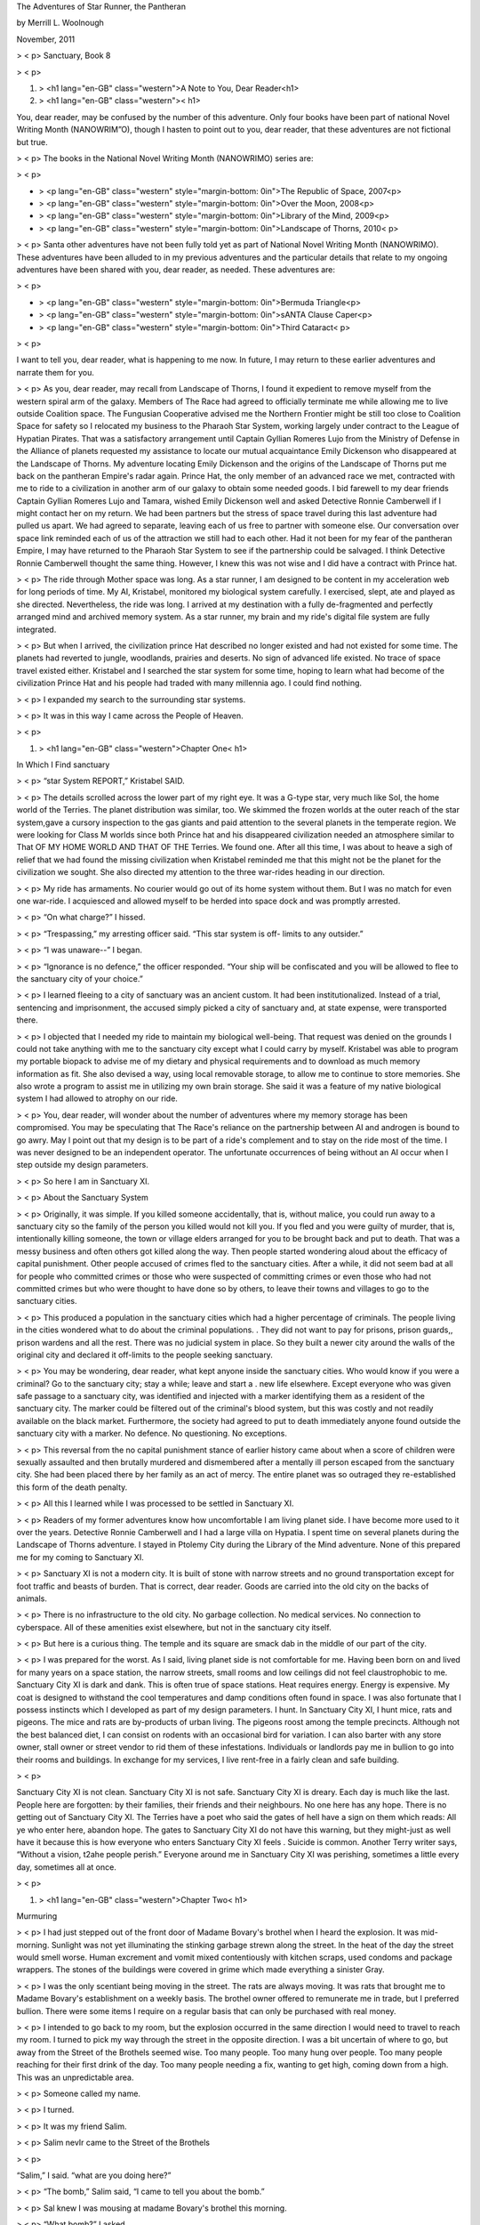 
The Adventures of Star Runner, the Pantheran

by Merrill L. Woolnough

November, 2011


> < p>
Sanctuary, Book 8


> < p>

#. > <h1 lang="en-GB" class="western">A Note to You, Dear Reader<h1>
#. > <h1 lang="en-GB" class="western"><   h1>


You, dear reader, may be confused by the number of this adventure.
Only four books have been part of national Novel Writing Month
(NANOWRIM”O), though I hasten to point out to you, dear reader, that
these adventures are not fictional but true.


> < p>
The books in the National Novel Writing Month (NANOWRIMO) series are:


> < p>

+ > <p lang="en-GB" class="western" style="margin-bottom: 0in">The
  Republic of Space, 2007<p>
+ > <p lang="en-GB" class="western" style="margin-bottom: 0in">Over
  the Moon, 2008<p>
+ > <p lang="en-GB" class="western" style="margin-bottom: 0in">Library
  of the Mind, 2009<p>
+ > <p lang="en-GB" class="western" style="margin-bottom:
  0in">Landscape of Thorns, 2010<  p>



> < p>
Santa other adventures have not been fully told yet as part of
National Novel Writing Month (NANOWRIMO). These adventures have been
alluded to in my previous adventures and the particular details that
relate to my ongoing adventures have been shared with you, dear
reader, as needed. These adventures are:


> < p>

+ > <p lang="en-GB" class="western" style="margin-bottom: 0in">Bermuda
  Triangle<p>
+ > <p lang="en-GB" class="western" style="margin-bottom: 0in">sANTA
  Clause Caper<p>
+ > <p lang="en-GB" class="western" style="margin-bottom: 0in">Third
  Cataract<  p>



> < p>


I want to tell you, dear reader, what is happening to me now. In
future, I may return to these earlier adventures and narrate them for
you.


> < p>
As you, dear reader, may recall from Landscape of Thorns, I found it
expedient to remove myself from the western spiral arm of the galaxy.
Members of The Race had agreed to officially terminate me while
allowing me to live outside Coalition space. The Fungusian Cooperative
advised me the Northern Frontier might be still too close to Coalition
Space for safety so I relocated my business to the Pharaoh Star
System, working largely under contract to the League of Hypatian
Pirates. That was a satisfactory arrangement until Captain Gyllian
Romeres Lujo from the Ministry of Defense in the Alliance of planets
requested my assistance to locate our mutual acquaintance Emily
Dickenson who disappeared at the Landscape of Thorns. My adventure
locating Emily Dickenson and the origins of the Landscape of Thorns
put me back on the pantheran Empire's radar again. Prince Hat, the
only member of an advanced race we met, contracted with me to ride to
a civilization in another arm of our galaxy to obtain some needed
goods. I bid farewell to my dear friends Captain Gyllian Romeres Lujo
and Tamara, wished Emily Dickenson well and asked Detective Ronnie
Camberwell if I might contact her on my return. We had been partners
but the stress of space travel during this last adventure had pulled
us apart. We had agreed to separate, leaving each of us free to
partner with someone else. Our conversation over space link reminded
each of us of the attraction we still had to each other. Had it not
been for my fear of the pantheran Empire, I may have returned to the
Pharaoh Star System to see if the partnership could be salvaged. I
think Detective Ronnie Camberwell thought the same thing. However, I
knew this was not wise and I did have a contract with Prince hat.


> < p>
The ride through Mother space was long. As a star runner, I am
designed to be content in my acceleration web for long periods of
time. My AI, Kristabel, monitored my biological system carefully. I
exercised, slept, ate and played as she directed. Nevertheless, the
ride was long. I arrived at my destination with a fully de-fragmented
and perfectly arranged mind and archived memory system. As a star
runner, my brain and my ride's digital file system are fully
integrated.


> < p>
But when I arrived, the civilization prince Hat described no longer
existed and had not existed for some time. The planets had reverted to
jungle, woodlands, prairies and deserts. No sign of advanced life
existed. No trace of space travel existed either. Kristabel and I
searched the star system for some time, hoping to learn what had
become of the civilization Prince Hat and his people had traded with
many millennia ago. I could find nothing.


> < p>
I expanded my search to the surrounding star systems.


> < p>
It was in this way I came across the People of Heaven.


> < p>

#. > <h1 lang="en-GB" class="western">Chapter One<   h1>


In Which I Find sanctuary


> < p>
“star System REPORT,” Kristabel SAID.


> < p>
The details scrolled across the lower part of my right eye. It was a
G-type star, very much like Sol, the home world of the Terries. The
planet distribution was similar, too. We skimmed the frozen worlds at
the outer reach of the star system,gave a cursory inspection to the
gas giants and paid attention to the several planets in the temperate
region. We were looking for Class M worlds since both Prince hat and
his disappeared civilization needed an atmosphere similar to That OF
MY HOME WORLD AND THAT OF THE Terries. We found one. After all this
time, I was about to heave a sigh of relief that we had found the
missing civilization when Kristabel reminded me that this might not be
the planet for the civilization we sought. She also directed my
attention to the three war-rides heading in our direction.


> < p>
My ride has armaments. No courier would go out of its home system
without them. But I was no match for even one war-ride. I acquiesced
and allowed myself to be herded into space dock and was promptly
arrested.


> < p>
“On what charge?” I hissed.


> < p>
“Trespassing,” my arresting officer said. “This star system is off-
limits to any outsider.”


> < p>
“I was unaware--” I began.


> < p>
“Ignorance is no defence,” the officer responded. “Your ship will be
confiscated and you will be allowed to flee to the sanctuary city of
your choice.”


> < p>
I learned fleeing to a city of sanctuary was an ancient custom. It had
been institutionalized. Instead of a trial, sentencing and
imprisonment, the accused simply picked a city of sanctuary and, at
state expense, were transported there.


> < p>
I objected that I needed my ride to maintain my biological well-being.
That request was denied on the grounds I could not take anything with
me to the sanctuary city except what I could carry by myself.
Kristabel was able to program my portable biopack to advise me of my
dietary and physical requirements and to download as much memory
information as fit. She also devised a way, using local removable
storage, to allow me to continue to store memories. She also wrote a
program to assist me in utilizing my own brain storage. She said it
was a feature of my native biological system I had allowed to atrophy
on our ride.


> < p>
You, dear reader, will wonder about the number of adventures where my
memory storage has been compromised. You may be speculating that The
Race's reliance on the partnership between AI and androgen is bound to
go awry. May I point out that my design is to be part of a ride's
complement and to stay on the ride most of the time. I was never
designed to be an independent operator. The unfortunate occurrences of
being without an AI occur when I step outside my design parameters.


> < p>
So here I am in Sanctuary XI.


> < p>
About the Sanctuary System


> < p>
Originally, it was simple. If you killed someone accidentally, that
is, without malice, you could run away to a sanctuary city so the
family of the person you killed would not kill you. If you fled and
you were guilty of murder, that is, intentionally killing someone, the
town or village elders arranged for you to be brought back and put to
death. That was a messy business and often others got killed along the
way. Then people started wondering aloud about the efficacy of capital
punishment. Other people accused of crimes fled to the sanctuary
cities. After a while, it did not seem bad at all for people who
committed crimes or those who were suspected of committing crimes or
even those who had not committed crimes but who were thought to have
done so by others, to leave their towns and villages to go to the
sanctuary cities.


> < p>
This produced a population in the sanctuary cities which had a higher
percentage of criminals. The people living in the cities wondered what
to do about the criminal populations. . They did not want to pay for
prisons, prison guards,, prison wardens and all the rest. There was no
judicial system in place. So they built a newer city around the walls
of the original city and declared it off-limits to the people seeking
sanctuary.


> < p>
You may be wondering, dear reader, what kept anyone inside the
sanctuary cities. Who would know if you were a criminal? Go to the
sanctuary city; stay a while; leave and start a . new life elsewhere.
Except everyone who was given safe passage to a sanctuary city, was
identified and injected with a marker identifying them as a resident
of the sanctuary city. The marker could be filtered out of the
criminal's blood system, but this was costly and not readily available
on the black market. Furthermore, the society had agreed to put to
death immediately anyone found outside the sanctuary city with a
marker. No defence. No questioning. No exceptions.


> < p>
This reversal from the no capital punishment stance of earlier history
came about when a score of children were sexually assaulted and then
brutally murdered and dismembered after a mentally ill person escaped
from the sanctuary city. She had been placed there by her family as an
act of mercy. The entire planet was so outraged they re-established
this form of the death penalty.


> < p>
All this I learned while I was processed to be settled in Sanctuary
XI.


> < p>
Readers of my former adventures know how uncomfortable I am living
planet side. I have become more used to it over the years. Detective
Ronnie Camberwell and I had a large villa on Hypatia. I spent time on
several planets during the Landscape of Thorns adventure. I stayed in
Ptolemy City during the Library of the Mind adventure. None of this
prepared me for my coming to Sanctuary XI.


> < p>
Sanctuary XI is not a modern city. It is built of stone with narrow
streets and no ground transportation except for foot traffic and
beasts of burden. That is correct, dear reader. Goods are carried into
the old city on the backs of animals.


> < p>
There is no infrastructure to the old city. No garbage collection. No
medical services. No connection to cyberspace. All of these amenities
exist elsewhere, but not in the sanctuary city itself.


> < p>
But here is a curious thing. The temple and its square are smack dab
in the middle of our part of the city.






> < p>
I was prepared for the worst. As I said, living planet side is not
comfortable for me. Having been born on and lived for many years on a
space station, the narrow streets, small rooms and low ceilings did
not feel claustrophobic to me. Sanctuary City XI is dark and dank.
This is often true of space stations. Heat requires energy. Energy is
expensive. My coat is designed to withstand the cool temperatures and
damp conditions often found in space. I was also fortunate that I
possess instincts which I developed as part of my design parameters. I
hunt. In Sanctuary City XI, I hunt mice, rats and pigeons. The mice
and rats are by-products of urban living. The pigeons roost among the
temple precincts. Although not the best balanced diet, I can consist
on rodents with an occasional bird for variation. I can also barter
with any store owner, stall owner or street vendor to rid them of
these infestations. Individuals or landlords pay me in bullion to go
into their rooms and buildings. In exchange for my services, I live
rent-free in a fairly clean and safe building.


> < p>


Sanctuary City XI is not clean. Sanctuary City XI is not safe.
Sanctuary City XI is dreary. Each day is much like the last. People
here are forgotten: by their families, their friends and their
neighbours. No one here has any hope. There is no getting out of
Sanctuary City XI. The Terries have a poet who said the gates of hell
have a sign on them which reads: All ye who enter here, abandon hope.
The gates to Sanctuary City XI do not have this warning, but they
might-just as well have it because this is how everyone who enters
Sanctuary City XI feels . Suicide is common. Another Terry writer
says, “Without a vision, t2ahe people perish.” Everyone around me in
Sanctuary City XI was perishing, sometimes a little every day,
sometimes all at once.


> < p>

#. > <h1 lang="en-GB" class="western">Chapter Two<   h1>


Murmuring


> < p>
I had just stepped out of the front door of Madame Bovary's brothel
when I heard the explosion. It was mid-morning. Sunlight was not yet
illuminating the stinking garbage strewn along the street. In the heat
of the day the street would smell worse. Human excrement and vomit
mixed contentiously with kitchen scraps, used condoms and package
wrappers. The stones of the buildings were covered in grime which made
everything a sinister Gray.


> < p>
I was the only scentiant being moving in the street. The rats are
always moving. It was rats that brought me to Madame Bovary's
establishment on a weekly basis. The brothel owner offered to
remunerate me in trade, but I preferred bullion. There were some items
I require on a regular basis that can only be purchased with real
money.


> < p>
I intended to go back to my room, but the explosion occurred in the
same direction I would need to travel to reach my room. I turned to
pick my way through the street in the opposite direction. I was a bit
uncertain of where to go, but away from the Street of the Brothels
seemed wise. Too many people. Too many hung over people. Too many
people reaching for their first drink of the day. Too many people
needing a fix, wanting to get high, coming down from a high. This was
an unpredictable area.


> < p>
Someone called my name.


> < p>
I turned.


> < p>
It was my friend Salim.


> < p>
Salim nevIr came to the Street of the Brothels


> < p>


“Salim,” I said. “what are you doing here?”


> < p>
“The bomb,” Salim said, “I came to tell you about the bomb.”


> < p>
Sal knew I was mousing at madame Bovary's brothel this morning.


> < p>
“What bomb?” I asked.


> < p>
“Didn't you hear the explosion?” Salim asked.


> < p>
“Of course, I heard the bomb,” I said. “I did not know the explosion
was caused by a bomb.”

“At the temple,” Salim said.


> < p>
“Let us go from this street,” I said as windows began to be shuttered
and opened and heads began to peer out into the street. “I do not want
to be in this street if it should become crowded with both curious and
excited people.”


> < p>
“That's a good idea,” Salim said. “Let's find Pru.”


> < p>
I again turned to pad down the Street of the Brothels away from my
room. Salim followed me without question or without speaking. We
needed to concentrate on where we put our feet. The Street of the
Brothels led into a decrepit part of Sanctuary City XI. Here the
buildings were in poor repair. Stones were missing from the street.
There was even more garbage. I did not know this part of Sanctuary
City XI. Salim, who knew everything there was to know about Sanctuary
City XI did not offer any advice. I located a street of stairs and
made my way up to a higher street. A few more turns and we found
ourselves in a busy thoroughfare.


> < p>
“The Street of the Market,” Salim said, coming to walk on my right
side. “This is further south than we normally visit. I've been here on
occasion. There is a tavern at the next intersection which might prove
useful.”


> < p>
I considered Salim's choice of words. Useful was not a word I
associated with a tavern. Why would going into this establishment be
useful?


> < p>
I should pause here and describe Salim to you, dear reader. Like me,
Salim is an alien. How he came to Sanctuary City XI I do not know. He
never spoke of it or his people or his home. Salim was just here. A
striking person, Salim would remind my Terry friends of a rabbit with
his long upright ears covered in white fur as was the rest of his
visible body. Salim dressed well, being fastidious about his person
and his clothes. People often had difficulty understanding Salim. His
speech was precise but muffled. I never had a problem hearing his soft
speech.


> < p>

> < p>
The name of the tavern was the Crooked Tail Monkey. There was a
picture of this improbable creature freshly painted next to the open
door. Fresh paint was a rarity in Sanctuary City XI. I took note of
this as I entered on Salim's heels. Noteworthy, too, was the clean
floor and tables, the barmaids in clean aprons and the clean cutlery
and glassware being set down. It was early for a tavern to be open,
but the Crooked Tail Monkey was doing a smart business.


> < p>
Salim led me to an already occupied table.


> < p>
“Salim, my friend,” the woman at the table said. “What do you hear
with those big ears of yours about the bombing at the temple?”


> < p>
Salim ignored her and instead turned to the two men sitting at the
table. “This is my comrade, Captain Star Runner,” Salim said. “I have
spoken of it to you before.”


> < p>
I was taken aback. No one in Sanctuary City XI ever introduced me as
Captain Star Runner. I was simply Star if anyone used my name. Most
people just called me the Cat or the Big Cat. Properly speaking, I am
a fuchsia Pantheran, but as no one in this arm of the Milky Way Galaxy
has ever heard of the Pantheran Empire, I never saw the need to
correct them. It is strange how being in a different place causes my
sense of proper usage to change.


> < p>


“A captain,” the woman said, “Are you a military man?”


> < p>
“Gwendolyn,” Salim said, finally addressing himself to the woman,
“Captain Star Runner is neither military nor a man. It is a starship
captain.”


> < p>
It is hard to say the table went silent in the noise and commotion of
a busy tavern, but that was what happened.


> < p>
“You were in charge?” the man with dark hair asked.


> < p>
“I owned and operated my own ride,” I said. “I am, I was, a courier.”


> < p>
“But you travelled between the stars?” the other man, the one with
yellow hair, asked.


> < p>
“Yes,” I said. I wondered at their questions.


> < p>
“You and Salim,” the dark-haired man said, “you come from somewhere
beyond Earth.”


> < p>
“We all come from a planet named Earth,” Salim said with a rare note
of irritation. “But to answer your question: Yes, we each come from
another planet and from another star system.”


> < p>
That, I thought to myself, must seem quite obvious. Neither of us
looked anything like the people of this planet. Their planet had no
name except Earth and their star was predictably called the sun. Yet
they had war-rides and a space dock. I had never thought to question
that before now.


> < p>
“The bombing,” Salim said.


> < p>
“Dissidents,” the dark-haired man said. “They want better conditions
here in the old city. They think by frightening those who come to
morning prayer they can improve their circumstances.”


> < p>

> < p>
“Barbarians,” Gwendolyn said dismissively.


> < p>
“There has been a great deal of murmuring throughout the old city,”
the yellow-haired man said. “Murmuring is a great tradition of ours.”


> < p>
“Those who murmured in our past murmured for good reason,” the dark-
haired man said.


> < p>
“Disgraceful,” Gwendolyn said.


> < p>
I turned to each individual as he or she spoke. I wondered who they
were, what this place was and how Salim knew them. I kept silent, not
knowing what was happening. I was not introduced to these people. I
was not invited to sit or to partake of drink or food yet barmaids
hurried all about the room. None of them approached our table.


> < p>
“So this is a political act,” Salim said more than asked.


> < p>
“I would describe it that way,” the yellow-haired man said.


> < p>
“They see themselves as a resistance movement,” the dark-haired man
said. “They believe they speak for all of us.”


> < p>
“Nonsense,” Gwendolyn said.


> < p>
Salim and I were novelties. We did not fit in their society. I
wondered for the first time if there was an elite in Sanctuary City
XI. An elite which dressed in fine clothes, ate in clean and well-
provisioned taverns. An elite which had its finger on the pulse of
Sanctuary City XI. And Salim knew them and they knew him. Did I need
to re-evaluate Salim and my friendship with him?


> < p>
“Thank you for your time,” Salim said. He turned without waiting for a
response from any of the three sitting at the table and walked
purposefully toward the door. I followed him.


> < p>
When we were outside and walking north in the general direction of our
rooms, I asked, “Who were those people?”


> < p>
“Just people,” Salim said.


> < p>
Again, I wondered if I needed to re-evaluate my relationship with
Salim. He came looking for me after the explosion and then followed me
as I made my way out of the Street of the Brothels. But then suddenly
he was leading me into the Crooked Tail Monkey and right up to the
table of three unusual people. What could this all mean?


> < p>
Salim said, “It was a chance encounter. When I recognized where we had
come out, I thought we might get some information from them.”


> < p>
“Who are they?” I repeated.


> < p>
“People with connections on the outside,” Salim said. “They are upper
crust You know about upper crust people?”


> < p>
I wanted to say no. I did not know any upper crust people anywhere,
but I knew they were different than the rest of us who made our living
going from space station to space station, who worried about paying
our way and who found ourselves in Sanctuary City XI through no fault
of our own. What had they done to end up here? What were they doing
with their connections? What did they know and how were they using
that knowledge?


> < p>
Knowledge in Sanctuary City XI was a funny thing. For many people, it
was just knowing where they would sleep tonight or where their next
meal was coming from. These people seemed to know a lot more. I
learned again that day that knowledge was often a means of getting an
edge on your competition. I was not sure how I would define
competition here in Sanctuary City XI, but it was more complicated
than a place to sleep and enough food for one day. I wondered how I
could get to have another meeting with them.


> < p>

> < p>

> < p>

#. > <h1 lang="en-GB" class="western">Chapter Three<   h1>


A Summons


> < p>
I found Pru in her workshop. Pru fixes things. She sows. She glues.
She nails and screws and bolts and can fix things with many small
pieces. I suspect she can fix a lot more things but we do not have
them here in Sanctuary City XI. Unlike Salim and me, she is native to
this planet.


> < p>
“Message for you,” Pru said without preamble when I stepped into her
workshop.


> < p>
She passed a small sheet of paper toward me. It was clean, not a grimy
scrap I sometimes saw. If I was not mistaken, this had once been in a
notebook or pad and had been removed recently. I took it in one paw
and studied it for some time.


> < p>
The note was written in a strong hand. I moved the paper back and
forth, the better to see it. I see motion much more clearly than I see
static objects. My program to translate the local dialect is
rudimentary. Over my time in Sanctuary City XI I had come to recognize
numbers and common words. The accompanying picture of the Crooked Tail
Monkey facilitated my reading of the tavern sign. With this note, I
had no such assists.


> < p>
“Do you want me to read it to you?” Pru asked. Her manner was always
gruff and direct. I always knew what Pru was thinking. She never
dissembled.


> < p>
“I think I can read it,” I said. “I am just looking at it. I have
never seen a document like this here on this planet.”


> < p>
“On Earth, you mean,” Pru said. She disliked it that Salim and I
always referred to her earth as this planet. It suggested there were
others and for the people here the outside galaxy did not exist.


> < p>
The note read:


> < p>
Captain Star Runner: I would be honoured if you could meet me for
dinner at the Crooked Tail Tavern. Gwendolyn Radford


> < p>
I folded the note carefully and placed it in my arm pouch.


> < p>

> < p>
“Who brought this note?” I asked, trying to imagine the tastefully
dressed Gwendolyn Radford coming into Pru's workshop.


> < p>
“Just a runner,” pru said. “Not the lady herself.”


> < p>
“You know her?” I asked.


> < p>
Pru laughed derisively. “Me, know a Radford?”


> < p>
“Who are the Radfords?” I asked.


> < p>
“One of the most powerful families on Earth,” Pru said. “They own half
the companies in the world.”


> < p>
“And she is in Sanctuary City XI because--” I prompted.


> < p>
“She poisoned her husband,” pru said. “Are you sure you want to eat
with her?”


> < p>
“You are teasing me,” I said. Pru's humour was sometimes confusing to
me.


> < p>
Pru laughed again.


> < p>
“Probably,” she said.”She doesn't know you very well yet.”


> < p>
“Why did she poison her husband,” I persisted.


> < p>
“It was said, at the time, that she was tired of him and that her
family wanted him out of the family business. He wouldn't go quietly
so she offed him.”


> < p>
“But that meant she had to come here,” I said.


> < p>
“The family compensates her for her sacrifice,” Pru said. “There are
some nice places here in the city.”


> < p>
“How come I did not know this until today?” I asked.


> < p>
“Because,” Pru said, “you've been too busy surviving like the rest of
us normal people. How did you come to Ms. Radford's attention,
anyway?”


> < p>
“Salim and I went into the Crooked Tail Monkey Tavern,” I said. “He
asked questions about the explosion. Ms. Gwendolyn Radford was sitting
at a table with a dark-haired man and a yellow-haired man. They knew
it was a bombing and that some dissidents were behind it.”


> < p>
“I suspect the dark-haired man is Gwendolyn's new beau,” Pru said,
“though I haven't time to keep up with the society pages lately.”


> < p>
“And the yellow-haired man?” I asked.


> < p>
“Her cousin, I believe. He's a Radford, too.”


> < p>
“And each of them is here for--” I prompted again.


> < p>
“Corporate dirty tricks or copyright infringement,” Pru said,
returning to her work. “Who knows. They're not here for life.”


> < p>
Curiouser and curiouser.


> < p>
“Do I need to reply?” I asked, not knowing the etiquette of being
invited to dinner in Sanctuary City XI.


> < p>
“It is expected that you will attend,” Pru said. “No answer is
necessary.”


> < p>
I arrived at the Crooked Tail Monkey at seven o'clock by the temple
bell. It had not been damaged in the explosion. I suspected most of
Sanctuary City XI would stop operating on time if it had been. Time
keeping devices were rare. Everyone listened to the clock striking
each quarter hour. There were twenty-three of them in a day. By Terry
standards, this planet was a little bit warmer than Terries considered
normal as its orbit was just that much closer to its star.

I did not see ms. Gwendolyn Radford at any of the tables. I stood
uncertainly near the door. Had I arrived too soon or too late? What
was the proper thing to do? I did not think I could write her a proper
note.


> < p>
A barmaid approached me. I was preparing myself to decline to order a
drink and to scuttle away from the Crooked Tail Monkey when she said,
“Captain Star Runner, please follow me.”


> < p>
I was expected. I might not be too late or too early after all.


> < p>
I followed the barmaid through the crowded main room, through a door
into another crowded room and then through a second door which led
outside into a garden. Ms. Gwendolyn Radford sat alone at a small
table. She did not rise at my approach.


> < p>
“Captain Star Runner,” ms. Gwendolyn Radford said, “thank you for
coming. Sally, please freshen my drink and bring something for the
captain.”


> < p>
Barmaid Sally must have been a prized of what ms. Gwendolyn Radford
was drinking and what I might have chosen to order because she
departed quickly without asking any questions.”Please sit down,
Captain,” Ms. Gwendolyn Radford said.


> < p>
I decided not to chance arranging myself on a chair designed for the
humanoid physique. I removed the chair and sat on my haunches.


> < p>
“If I may be so bold,” ms. Gwendolyn Radford said, “what kind of a
creature are you and where are you from?”


> < p>
“I am a member of The Race,” I said. This was not legally true any
more in the western spiral arm. When I was officially terminated, I
ceased to be a member of The Race. I think I was then classified as a
Terran. Nevertheless, I decided Ms. Gwendolyn Radford need not be told
all that had transpired.


> < p>
“The Race?” Ms. Gwendolyn Radford inquired.


> < p>
“The Race comes from the world called panthera,” I said.
“Terries—people who look like the people of this world—call us
pantherans. We do not call ourselves that.”


> < p>
“You call yourselves The Race,” ms. Gwendolyn Radford said.


> < p>
“That is correct,” I said.


> < p>
“And you are a captain of a starship,” Ms. Gwendolyn Radford said.


> < p>
“I was the sole proprietor and operator of a faster than light space
going craft,” I said. “That makes me a captain.”


> < p>
“So Captain is not a rank but an honorific,” Ms. Gwendolyn Radford
said.


> < p>
“Yes,” I said. “it is a Terry custom.”


> < p>
“And what would a pantheran custom be?” ms. gWendolyn Radford asked.


> < p>
Her questions were polite. I could have brushed them aside but it
seemed it would be rude to do so. I thought her strategy for
collecting information about me was well practiced.


> < p>
“I am a star runner,” I said.


> < p>
“That is your name though,” ms. Gwendolyn Radford said.


> < p>
“It is my design specification,” I said. “I have no name. I have a
numeric designation. For convenience, Terries call me Star Runner and
when your authorities asked me for a name, I thought it would be
easier to use the Terry one.”


> < p>
I noticed she did not ask me about the Terries. Her focus was on me
alone.


> < p>
“And what does the designation star runner mean?” ms. Gwendolyn
Radford asked.


> < p>
I did not answer immediately. Barmaid Sally had returned with a
pitcher for ms. Gwendolyn Radford and a tankard for me.


> < p>
“Will you be having dinner now?” Barmaid Sally asked.


> < p>
“Yes,” ms. Gwendolyn Radford said. “Cook has my requirements.”


> < p>
“Of course,” Barmaid Sally said and departed again.


> < p>
I tasted the tankard gingerly. I do not drink anything alcoholic or
take the mood-altering drugs so prevalent in Sanctuary city XI. I also
could not help recalling that Ms. Gwendolyn Radford had murdered her
husband by poisoning him.


> < p>
“It's root beer,” Ms. Gwendolyn Radford said. “I understand it is one
of your favourites.”


> < p>
“It is,” I said, tasting the liquid. It did not taste poisonous though
I thought an expert poisoner would avoid any unusual taste. Well, what
would Captain Gyllian Romeres Lujo say: In for a penny, in for a
pound. I drank some of the root beer It was very good root beer
Strange that this beverage would exist in two separate arms of the
galaxy. Tamara once explained to me that such coincidences were fairly
common. She would know. She was an archaeologist.


> < p>
Ms. Gwendolyn Radford smiled mirthlessly at me.


> < p>
“You need not worry, Captain Star Runner. I no nothing about poisons.
I procured the necessary powder from one our company chemists. You are
quite safe.”


> < p>
I decided silence was the best policy. Explanations of my actions
would expose me as a less than sophisticated being. I needed all my
wits about me tonight and the less said the better. I still did not
know why ms. Gwendolyn Radford had summoned me to dinner.


> < p>
“And what does the designation star runner mean?” Ms. Gwendolyn
Radford asked me again.


> < p>
“It means I am designed to pilot a spacecraft,” I said. “Why do you
want to know?”


> < p>
I tried to make my inquiry as gentle as hers, but it came out quite
harshly. Part of that I know is my way of speaking. There is always a
hint of hiss. Captain Gyllian romeres Lujo called it my don't mess
with me speech pattern. Detective Ronnie Camberwell called it my
charm. Tamara told me I spoke with a lisp.


> < p>

> < p>
“I see you are a man, no, not a man, an alien--”


> < p>
For the first time that evening, I saw ms. Gwendolyn Radford be at a
loss for the correct word.


> < p>
“Individual,” I suggested. Being sounded too alien and if there is one
thing I learned about the inhabitants of this planet, they did not
like being reminded that the galaxy was filled with aliens.


> < p>
“You are an individual<' Ms. Gwendolyn Radford rephrased, “who could
be quite useful.”


> < p>
“To whom?” I asked.


> < p>
Schmoozing as Emily Dickenson called it was over. I wanted to know
what this meeting was about. Doing business often meant getting down
to brass tacks. That was another phrase Emily Dickenson had taught me
and he had been a professional assassin, not a casual poisoner.


> < p>
“To us,” Ms. Gwendolyn Radford said.


> < p>
I stood up, setting my tankard carefully on the table.


> < p>
“Thank you for the root beer, Ms. Gwendolyn Radford,” I said. “Since
you are both inquisitive and unforthcoming, I believe my time can be
better spent elsewhere.”


> < p>
I stepped through the three doors which led to the street and padded
quickly away from the Crooked Tail Monkey. Many questions remained
unanswered. Yet I was certain I had narrowly missed involvement in
something nefarious.


> < p>

#. > <h1 lang="en-GB" class="western">Chapter Four<   h1>


Salim's Investigations


> < p>
Random thoughts entered my mind as I walked slowly part to Temple Town
neighbourhood where I lived. Obviously Ms. Gwendolyn Radford had done
some kind of background check on me. She knew I liked root beer. But
she did not understand what exactly I was. I suspected, and I felt a
little sad about this, that if I stayed at the Crooked Tail Monkey, I
would have had a wonderful meal. However, being useful to some
powerful people with bad records did not rank high on my list of safe
activities.


> < p>
Now you, dear reader, may wonder at this attitude of mine. After all,
Star, you may be thinking, you were a pirate. You dealt with all sort
of scary people, smuggled guns and other military hardware. You have
travelled as far as another arm of the galaxy. Why did you find Ms.
Gwendolyn Radford so scary


> < p>
Yes, I have dealt with unsavoury characters before, but that was
business. I had a contract to deliver goods and I was paid. If their
payment was not good, I never dealt with them again. Emily Dickenson
is a former assassin. Emily Dickenson never threatened me. Detective
Ronnie Camberwell never threatened me. Although I was uncomfortable
with her at first, Captain Gyllian Romeres Lujo never threatened me.
But Ms. Gwendolyn Radford, I decided, was a threat. I now had a
particular danger living here in Sanctuary City XI and I did not know
how to remove the threat. In the past, I simply removed myself from
the area. I could not leave here. What was I to do?


> < p>
Still VERY RATTLED, I stepped into what the other residents called my
local. The tavern was called the Priest Hole. I was uncertain why
though I understood the reference to the temple. There was never a
temple priest inside its walls.


> < p>
Crowded. Noisy. Smelling of potted meat and overcooked cabbage. I
almost cheered. I was back where I belonged. That attitude in and of
itself surprised me. Until that moment, I did not think of

this place, not the tavern exactly, but this area, these people, as my
home. I wondered what that might mean for my future. Had I accepted my
fate? Would I live here for the rest of my life? Without Kristabel's
ministrations, how long would my life be? Star runners are not
designed to live apart from their Ais. As a whole, androgens are not
long-lived. We are designed for a purpose and when we cease to fulfil
our purpose adequately we are terminated. Use them up and throw them
away was Captain Gyllian Romeres Lujo's way of putting the matter. I
never saw it that way. I was created for a purpose. When that purpose
ceased, my life had no meaning. Why had I not thought of that when I
came to Sanctuary City XI? Had the desire to live and live well been
inculcated into me from my Terry friends? What I was certain of was
that I did not want to live under the thumb of Ms. Gwendolyn Radford.
If Detective Ronnie Camberwell had asked me, I would have told her I
did not like that woman. I had a bad feeling about her and I thought
it was more than the fact she had poisoned her husband. Many people in
this room had killed another person. And yet I did not feel the same
way about them.


> < p>
I scanned the room. There was Salim at his favourite table along the
far wall. Well, in for a penny, in for a pound, I thought, and made my
way over to him.


> < p>
“Star,” Salim said in his familiar and now comforting muffle, “sit
down. Sit down.”


> < p>
I flopped DOWN along the bench seat of the booth. There was not room
for my body in the aisle between the tables. Laying down was a little
awkward, especially if I needed to eat, but my posture allowed me to
fit at the table.


> < p>
“Pr said you were summoned to Crooked Tail Monkey,” Salim said.


> < p>
“Yes,” I said, “it seems Ms. Gwendolyn Radford wanted to wine me and
dine me, so to speak, to get me to agree to something.” I said.


> < p>
“And what would that something be?” Salim asked.


> < p>
“I did not stay to find out,” I said. “Ms. Gwendolyn Radford knew I
liked root beer and started asking me questions about being an alien
and my capabilities. She said I would be useful. I left then.”


> < p>
“And she let you go?” Salim asked.


> < p>
“Ms. Gwendolyn Radford did not try to stop me,” I said. “I am
concerned their will be reproductions but I did not think staying
around to hear her pitch was healthy.”


> < p>
“A wise decision,” Salim said.


> < p>
“then why did you go there this morning—to talk with her and her
friends?” I asked.


> < p>
“I did not go there purposefully,” Salim said. “I followed you out of
the Street of the Brothels, remember? I only went in when I realized
we were nearby. I thought Cousin Trevor and Laramie Jones might know
something.”


> < p>
“And did they?” I asked.


> < p>
“You were there.”


> < p>
“Laramie Jones said something about dissidents,” I said. “What about
them?”


> < p>

> < p>
Barmaid Mary Anne came with Salim's carrot stew.


> < p>
“Would you like some, Star?” Barmaid Mary Anne asked me.


> < p>
“Yes,” I said and fished in my pouch for some coins. Mousing had been
profitable this morning.


> < p>
At the Priest Hole, you paid in advance for your food.


> < p>
Carrot stew was the other staple at the priest Hole besides the
cabbage soup. It was said a meat bone was cooked along with the soup,
but no one no one had been able to verify this. The carrot stew was
definitely vegetarian. It consisted of carrots, onions and celery and
a broth of the same created from yesterday's leftovers. If I wanted
meat, all I had to do was step outside in the alley and there would be
plenty to catch. The raw meat had made me sick at first, but somewhere
in the recesses of my DNA was the memory of how to digest what I could
hunt and after a few weeks I could eat the mice and rats without
digestive difficulty. I did feel much better if I regularly ate
vegetables so I ate them with Salim when there was a jingle in my
pouch.


> < p>
“You were speaking of dissidents,” I said.


> < p>
“Ah, yes, the dissidents,” Salim said. “I have been doing some
investigating to find out who they are and what they stand for.”


> < p>
“And,” I prompted.


> < p>
“It seems there is an underground here a bouts,” Salim said, leaning
across the table in order for me to hear his lowered voice. “They are
protesting the conditions for prisoners in Sanctuary City XI and the
lack of rehabilitation.”


> < p>
“You mean the lack of a way out,” I said.


> < p>
“Yes, I suppose that is the bottom line,” Salim agreed. “But it is
more than that. They want classes, healthcare, clean streets, even the
Internet.”


> < p>
“I do not know that word,” I said.


> < p>
“It is a primitive form of mass communication,” Salim said. “I'm sure
you have something like that in the western spiral arm.”


> < p>
“Oh,” I said. “We just call it the Link.”


> < p>
“Same thing,” Salim said, “but it is very basic here. My people call
it the Hop.”


> < p>

> < p>
Barmaid Mary Anne arrive with my plate of stew. I tasted it. It was
hot and not too watery today with lots of pepper. Pepper was an
acquired taste for me.


> < p>
“and the bombing?” I asked. “How does that fit into safe streets?”


> < p>

> < p>
“The authorities refused to meet with them,” Salim said. “They have
been protesting outside the temple. Haven't you seen their signs or
hear them singing?”


> < p>
“No,” I said. “I do not go into the Lord of heaven Square. I am not
wanted there.”


> < p>
“You are bigger than I am,” Salim said. “If I wear a tall hat I can
often mingle in the crowd without being noticed. The temple guard
comes and moves the protesters on. They will use force if necessary.
The “faithful” object to the protesters. The guards lock them up and
beat them, or so they say. It is only a radical fringe of this group
which did the bombing. They thought it might help them be heard.”


> < p>
“And did it?” I asked. I did not know what to think of this behaviour.
I had never heard of such a thing. I wished I had access to
Kristabel's library. She could have told me if the terries did such
things. These people were very much like the Terries.


> < p>
“The temple guard came through here a little while ago. I understand
they have been coming in all day. They are looking for sympathizers.
The bombers themselves were killed.”


> < p>
“How?” I asked, wiping up the last of the broth from the stew with a
hard crust of bread. Where did this bread come from anyway? It was
always hard and always stale. Perhaps Clairmont, the owner of the
Priest Hole, or at least its manager, must buy stale bread to start
with. Why had I never thought of these things. Was I so accepting of
the status quo? And why was I questioning myself so much tonight? This
morning I had been a Sanctuary City XI entrepreneur. Tonight I was
emotionally torn and confused.


> < p>
“They were suicide bombers,” Salim explained patiently. “They think
there were three of them.”


> < p>
“And why,” I asked, “are you telling me all of this?”


> < p>
I began to clean my whiskers. Again I felt uncomfortable with Salim.


> < p>
“Because,” Salim said, “there is talk on the street that Cousin Trevor
is involved.”


> < p>
“And I met with his cousin this evening,” I said.


> < p>
“Which could make you a person of interest,” Salim said.


> < p>
So Salim was pointing out that I could be in danger. It was hard
keeping a low profile here In Sanctuary City XI. I should be used to
that by now, but I never seemed to get used to it. I basically just
wanted to go about my business. I distrusted and was afraid of
authority. I could not run away. I was stuck here.


> < p>
“Do you think they will question me?” I asked.


> < p>
“They may,” Salim said. “They know where to find you.”


> < p>
“I have to be found in order to mouse,” I said. “Which reminds me, I
haven't checked if there is work for me to do tomorrow.”


> < p>
“I have the information from pru,” Salim said. Pru served as the
location where people came to contract with me. I gave Pru a
commission and for that fee she kept track of my appointments.


> < p>
Salim gave me the address. It was a place I did not know. Salim agreed
to guide me there. It would be another coin out of my pouch but Salim
had seen me through some bad times when I first got to Sanctuary City
XI. I would have starved or been set upon by thieves if it had not
been for him and pru. I understood how two aliens could set up an
alliance. I had never figured out how pru fit into the trio.


> < p>

#. > <h1 lang="en-GB" class="western">Chapter Five<   h1>


The Temple Guards


> < p>
The temple guards came to my room later in the evening. There were
three of them. One stood in the doorway of my single room, blocking
egress. The other two came inside. That made it very crowded. I have
one room on the fourth floor. It is a walk up. There are no lifts, no
bounce tubes, no mechanical ways of getting to this floor except walk.
The stairwells are dark, smelly and littered with rubbish. There are
no locks on the doors. In fact, there are no doors. There is a curtain
across the doorway for privacy. I do not think it has ever been
washed. Perhaps it was made from dirty fabric. There is one window in
the room. It is grimy. Like the curtain, I do not think it has ever
been cleaned. Although it is not open, it might just as well be as
both cold and hot air come in from the outside. The only thing I have
in this room is a few blankets I have arranged for sleeping. I do not
have a basket. The blankets themselves are dirty and moth-eaten. I did
not have the financial resources to pay for anything better: the room
or the blankets. Now that I have a steady though meagre income, I
could probably find better housing, but I am used to this room, this
building and this location. I know the people who live around me at
least by sight or scent and although most give me a wide birth, they
accept me. There are no rats or mice in this building which has raised
its desirability in this area. I struck that deal with the landlord at
the beginning. I live here very cheaply.


> < p>
The floor watcher cowered behind the temple guard in the doorway. It
was his job to make sure no strangers entered our rooms. Without
locks, all our goods would be at the mercy of thieves. This particular
floor watcher was an old woman who was going both deaf and blind.
Floor watching was about the only job left to her. She was not very
good at it but no one on the floor complained. I suppose they all
thought they might become like her one day and hoped someone would
give them a job like this. She received shelter and a few coins from
the landlord. We gave her little tips and brought her food if we had
some to spare. Tonight I had brought her a piece of my bread sopped in
the broth of my carrot stew. At first she had been reluctant to take
food from me, but now she waited expectantly every evening. She said I
had good taste in food.


> < p>
I did not blame my floor watcher for cowering or for not even warning
me of the temple guards approach. They were big, rough-looking
characters and they were noticeably armed. Weapons were not regulated
in Sanctuary City XI. If we killed each other off, so much the better.
But these were shiny new weapons. They were not guns, either. They
each carried a stunner, a blaster and a laser. I could be stunned,
blasted or sliced or all three by any one of them. They weapons were
very up-to-date, consistent with a space going people.


> < p>
“Gentlemen,” I said. “What can I do for you?”


> < p>
I decided cooperation might be the best course of action if there was
a best course of action.


> < p>
“Why were you with Gwendolyn Radford tonight?” the one with a scar
across his face asked.


> < p>
“She requested the honour of my company,” I said.


> < p>
“Why?” Scar Face repeated.


> < p>
“I do not know,” I said.


> < p>
The second man stepped forward to threaten me.


> < p>
“Answer the question, cat,” he said.


> < p>
“I do not know why Ms. Gwendolyn Radford invited me to join her for a
meal at the Crooked Tail Monkey. I did not stay to find out. You will
have to ask her.”


> < p>
“Answer the question,” threatening man said. “Don't give the officer
any lip, cat.”


> < p>
“What do you know about today's bombing?” Scar Face asked.


> < p>
“Nothing,” I said. “I heard the explosion. That's all.” I decided what
Salim and Laramie Jones told me was hearsay and not to be shared with
these temple guards.


> < p>
“Do you know Justin Glenmont?”


> < p>
“Not by name,” I said.


> < p>
“Candace Greenwood?”


> < p>
“Not by name,” I repeated.


> < p>
“Burt henry?”


> < p>
“Not by name,” I said. These must be the suicide bombers. Two men and
a woman.


> < p>
“So you don't deny knowing them,” threatening man said, stepping very
close to me. I thought about spitting in his face but decided that was
probably not a good idea.


> < p>
“I cannot say,” I said. “These names are not familiar to me. But I see
many people in my daily work. Perhaps I know them. Perhaps not. It is
impossible for me to say.”


> < p>
“He's just as slippery as that rabbit,” threatening man muttered.
“can't say. More like won't say.”


> < p>
“That will be all, Chester,” Scar Face said. “For now, we'll take the
cat's word for it. But no this, cat, we will be watching you. Make no
mistake. We will get to the bottom of this.”


> < p>
And they left the room.


> < p>
When the curtain finally stopped flapping from there exit, there was a
timid knock on the door frame.


> < p>
Cat?” the floor watcher said.


> < p>
“Yes,” I said.


> < p>
“I couldn’t--” The floor watcher did not even show her face around the
fabric of the curtain.


> < p>
“Of course you could not,” I said. “It

“ Would have been dangerous for you to have said or done anything. Now
go back to your place. They will not be back this evening.”


> < p>
I hoped I was telling the truth. I wondered if anyone had or anyone
would denounce me to the temple guard. I wondered if there was a
reward for giving them information.


> < p>

#. > <h1 lang="en-GB" class="western">Chapter Six<   h1>


The House Across the Square


> < p>
I slept poorly in my stone chamber. I was too hot snuggled into the
blankets and too cold laying on top of them. I curled and uncurled
myself. At last it was morning and I went down the four flights of
stairs to the ground floor. All the floor watchers were still asleep.
I opened the front door quietly and closed it carefully behind me.
Sanctuary City XI was quiet. Morning sacrifices had not yet begun at
the temple. The air was not saturated with the smell of blood. The
garbage did not stink too badly. I went in search of breakfast. It
would not do to dine on what I caught at today's job. The householder
wanted the vermin gone but the same householder found the act of
killing and consuming vermin disgusting. I found what the priests did
at the temple revolting. I would have liked to eat my breakfast at the
Priest Hole, but I could not afford such an indulgence. Water,
thankfully, was still free at one of the pumps two streets over. Salim
and I had agreed the previous evening to meet there. The house where I
was supposed to mouse this morning was in a section of Sanctuary City
XI where I had not travelled before.


> < p>
This not knowing was starting to irk me. It seemed I knew very little
about this city in which I lived. Had my life become so circumscribed?
I, who used to travel between the stars? It almost seemed that I had
never lived that life. It was a dream or something I must have read in
a book. Real people did not travel in space rides and go on adventures
where they spent some time on one planet and then went to a space
station and then another. I had spent most of my life off-planet. I
was born on a space station, raised on a space station and I worked
out of space stations. What was I doing in a strange city on a strange
planet in a strange arm of the galaxy? Why did not these people just
send me home? I would be glad to go. There was nothing holding me here
in Sanctuary City XI. It was no sanctuary to me.


> < p>
“It's a long way,” Salim said. “It's almost to the western wall.”


> < p>
We were restricted to the oldest part of Sanctuary City XI. A high
stone wall encircled the city. At each cardinal direction, there were
gates. At one time, thee gates led into the countryside. Now they led
into the free part of the city.


> < p>
We walked. We kept walking. Finally Salim located the street and we
began checking house numbers. The house in question was right up
against the outer wall of Sanctuary City XI. I stopped at the door.
The street, if that is what you could call it, was not much more than
an open-to-the-sky hallway. We stopped. I knocked at the door of a
one-room wide building. All its windows were tightly shuttered. It
looked empty from the outside. Perhaps it was being prepared for
occupancy but did anybody prepare a building in Sanctuary City XI for
occupancy? I just assumed that all usable buildings were in use. The
rest were used anyway by squatters, people who did not pay rent to
anyone.


> < p>
We heard footsteps. The building must be empty.


> < p>
Then Laramie Jones opened the door.


> < p>
“come in quickly,” Laramie Jones gestured furtively.


> < p>
Surprised, both Salim and I did not move.


> < p>
“Hurry,” Laramie Jones repeated.


> < p>
We stepped through the door. It was indeed a building that was one
room wide though there seemed to be more than one room deep. A
staircase led upstairs. The room into which we stepped was entirely
empty. If Laramie Jones had not been holding a light, we would have
been in complete darkness.


> < p>
Laramie Jones closed the door carefully and bolted the locks. They
looked brand new.


> < p>
“Follow me,” Laramie Jones said. He carried his light up the stairs.


> < p>
There seemed nothing for it but to follow him. I did not think I would
do any mousing today. It was another summons. Laramie Jones or whoever
awaited us upstairs—and I was certain someone did indeed await us—knew
how to get me to come into an unfamiliar part of Sanctuary City XI.
Just promise me work. It worked here in Sanctuary City XI. It had
worked in the Pharaoh Star system. It had worked on the Northern
Frontier. You could say with certainty, dear reader, I am nothing else
if I am not predictable. I wondered how much Laramie Jones and his
compatriots really knew about me or were they guessing? And what about
Salim? How did he fit into this picture? Had he arranged this with
Laramie Jones or was he just as much a dupe as I was?


> < p>
We climbed staircase after staircase, turning this way and that and
walking down short hallways. What sort of a house was this? At last we
arrived at a locked door. Laramie Jones knocked, not a simple knock,
but a pattern of knocks and silences. My miniature AI recorded all of
it. I could reproduce the pattern. The problem was, I did not have a
humanoid hand. My knocking would sound different. Nevertheless, I
stored the file carefully.


> < p>
The door did not open. Instead, a cover was removed from a peep hole.
”Laramie Jones gestured for each of us to stand in front of the peep
hole where we could be seen. After an inspection which seemed to take
much longer than it probably did, many bolts were slid back and the
door opened. Laramie Jones herded us through and then locked the door
behind him. I turned to watch the procedure. Yes, there were bolts to
be thrown but there were also electronic locks to set. Laramie Jones
punched codes carefully. He did not hide them from my gaze so I stored
them as well. I was confident I could reopen the door if it became
necessary to leave precipitously.


> < p>


“welcome, gentlemen,” Ms. Gwendolyn Radford said. “Do join us for some
breakfast. I'm sure you will enjoy this better than the breakfasts you
got For yourselves in Sanctuary City XI.


> < p>
Ms. Gwendolyn Radford sat on a settee near a low table spread with
food.


> < p>
“Make yourselves comfortable,” Ms. Gwendolyn Radford continued.


> < p>
The room, I realized, was a real room, that is, it was carpeted. The
walls were not made of stone, or at least the stone was covered. The
walls were painted. The furniture was upholstered. The table on which
the food was laid out was a free-form design of some sort of
synthesized material.


> < p>
Ms. Gwendolyn Radford's odd phrasing came back to me. The breakfast
you got for yourselves in Sanctuary City XI. I was certain we were no
longer inside Sanctuary City XI. We had crossed over through the
building inside to this building outside.


> < p>
“Yes, Captain Star Runner,” ms. Gwendolyn Radford said. “You are no
longer in Sanctuary City XI. In fact, you are no longer inside the
city at all.”


> < p>
“How is that possible?” Salim asked, speaking for the first time. I
had yet to speak.


> < p>
“You stepped into a teleportation chamber,” Laramie Jones said.


> < p>
“Where are we then?” I asked.


> < p>
“On an orbital,” Laramie Jones said.


> < p>
“We're in space?” I asked. I was incredulous. I felt nothing as we
climbed the stairs and ducked through hallways. I did not recall ever
stopping to be teleported. If I could not recall it, we had not
stopped. I was certain of that. But then again, I never teleported
before either.


> < p>
“The beam was active as you stepped into it,” ms. Gwendolyn Radford
explained. “It is of the highest quality. You don't feel anything.”


> < p>
“What proof do we have of this claim?” Salim asked. “We only have your
word that we are on an orbital.”


> < p>
“Feel free to look around,” Ms. Gwendolyn Radford said. “But for now,
I suggest you eat.”


> < p>
We did eat. We ate quite a lot. The food was good and to our tastes.
Last night I skipped the possibility of a good dinner. I did not want
to repeat that circumstance again. Neither Laramie Jones nor Ms.
Gwendolyn Radford said anything of confidence until we finished eating
and each of us held a steaming cup of the local ubiquitous drink that
functioned in the same way coffee did among the Terries.


> < p>

#. > <h1 lang="en-GB" class="western">Chapter Seven<   h1>


The Offer


> < p>
All through the meal I kept thinking about being on an orbital. Were
we really off-planet? The gravity was the same. I could not hear any
of the mechanicals necessary for running a life support system. This
room could be well sound-proofed. It was clearly a salon. I thought,
too, of why we were here. Would we be returned to Sanctuary City XI?
Would we be kept here against our wills? What did these people want
from us.


> < p>
“You may be wondering why I brought you here,” Ms. Gwendolyn Radford
said at last. “I know I spooked you, Captain Star Runner, last night
at the Crooked Tail Monkey. I am sorry for that. And Salim, we could
not mention anything to you when you came into the Crooked Tail Monkey
earlier in the day. However, we have an offer for each of you. You can
each make your own decision. It is not necessary for both of you to
agree to help us though we believe it would benefit all of us.”


> < p>
“Who is we?” Salim asked. His ears had twitched the whole time he was
in the salon. I wondered what he could hear. My ears heard nothing and
that was disturbing enough. Nor could I smell anything to indicate we
were anywhere else except in the city. I could accept we were outside
the walls of Sanctuary City XI.


> < p>
“Let me answer your question another way,” Ms. Gwendolyn Radford said.


> < p>
“It is true I murdered my husband. It was a drastic act which I do not
regret taking. He was offered a way out. He chose not to take it. He
gave me no choice.”


> < p>
OK, I thought. I am dealing with a crazy person. There are
alternatives to poisoning someone.


> < p>
“As you may know,” Ms. Gwendolyn Radford continued, “I come from one
of the foremost families on this planet. It was unthinkable that I
should live out the rest of my life in Sanctuary City XI.” She
shuddered. “It is medieval to say the least. However, it would not do
for me to flout our system of laws and customs. We need the criminal
class to be sequestered in our sanctuary cities. Establishments like
the Crooked tail Monkey were already in place. I could spend my time
rather comfortably, but I would not have access to the modern world.
This was unacceptable both to me and my family. My cousin Trevor, whom
you met yesterday, arranged to be arrested for a crime so that he
could openly join me in Sanctuary City XI. I knew Laramie Jones
previously and when he arrived, we sat down to figure out how to get
me out of Sanctuary City XI without upsetting the status quo.”


> < p>
The problem, I thought, with crazy people is that they can appear
normal. It is perfectly logical to commit a crime to join someone in a
prison, right? It is perfectly normal to have a liaison with another
criminal and then plot to break out of jail. Criminals do this all the
time. They just do not have access to a space orbital.


> < p>
“The answer, you see, was quite simple: Go to the space orbital. We
just needed to figure out how to get there without tipping off the
authorities”

we are getting bored with the orbital. It is becoming a prison, too.
We can't return to our old lives so we came up with a brilliant plan.”


> < p>
Simple, I thought. Just go into space.


> < p>
“That's where Cousin Trevor fits in. He put in the teleportation
device. We can show up in Sanctuary City XI from time to time but
mostly we stay here in relative comfort and ease.”


> < p>
Well, a prison is a prison. Sometimes a prison is in Sanctuary City XI
and sometimes the prison is in orbit around a planet. Either way, it
is a prison.


> < p>
Then Ms. Gwendolyn Radford sighed.


> < p>
Here it comes, I thought. I dared not look at Salim. Suddenly, I knew
what she was going to say. Salim and I knew how to pilot spacecraft.
If you cannot go back to your own planet, why not find another.


> < p>
“Captain Star Runner and Merchant Salim, you know how to drive a
spaceship. You can take us out of here. Instead of going on a world
tour, we'll go on a star tour.”


> < p>
Salim and I sat quietly. We said nothing.


> < p>
“Don't you want to go?” Ms. Gwendolyn Radford asked.


> < p>
“She will become belligerent soon, I thought. I thought about the
locked door behind us. Would they shut the teleportation device off?
Or would they simply teleport us into vacuum if we got out of this
room and retraced our steps. I knew the way back. It was the
teleporter that was the problem.


> < p>
Thankfully, Salim spoke.


> < p>
“Madam,” Salim said, “you make a generous offer. Captain Star Runner
and I have found the transition to Sanctuary City XI difficult. But
outfitting a spaceship for interstellar travel is very complicated,
much more than travelling here to your orbital.”


> < p>
“We have a ship,” Ms. Gwendolyn Radford said. “We bought Captain Star
Runner's ship. Since its his ship, we figured he would know how to run
it. We knew he would be busy running the ship so we thought you,
Merchant Salim, could act as our tour guide.”


> < p>
Definitely crazy, I thought.


> < p>
“Tour guide, Madam?” Salim asked. I could here the incredulity in his
voice and sensed his rising panic. Unlike me, he could be jettisoned
from the ride at any time if his performance was deemed
unsatisfactory. It was hard to tell what cold happen to me. I was
definitely seen as in a servile position, running the ride.


> < p>
“I would like to inspect my ride,” I said.


> < p>
“Your what?” Laramie Jones spoke for the first time.


> < p>
“My ride,” I said. “You called it a ship, but I am accustomed to
calling it a ride. I presume it is parked, docked, here on the
orbital.”


> < p>
One way to find out how truthfUl Ms. Gwendolyn Radford had been with
us. If we were on an orbital, my ride would be here. If not, we could
not board her.


> < p>
“Oh,” said ms. Gwendolyn Radford. “We're having her refitted. It was
so--” Ms. Gwendolyn Radford thought for the right word, “utilitarian.”


> < p>
I almost said that three Terries and I had bounced around the western
spiral arm aboard my ride for months with no problem. I decided that
did not matter. Ms. Gwendolyn Radford wanted a yacht, not a working
courier.


> < p>
“My ride was outfitted as a courier with limited passenger comforts,”
I said.


> < p>
I wondered how Kristabel was handling the refit. I wondered what
important systems were affected.


> < p>
I stood up. “My first priority as a captain is to my ride,” I said. “I
must see her immediately.”


> < p>
Act like a captain, I told myself. “And I must have Merchant Salim
with me to assess the needs of our passengers.”


> < p>
I expected Ms. Gwendolyn Radford to be excited at my seeming
acceptance and willingness to play along with her. Instead she looked
uncertain.


> < p>
“Laramie,” Ms. Gwendolyn Radford asked, “can we get to the ship at
this time?”


> < p>
Laramie Jones consulted his watch.


> < p>
“I'm afraid not,” he said. “You are due to appear in Sanctuary City XI
in forty-five minutes.”


> < p>
Ms. Gwendolyn Radford pouted. “How unfortunate.” Turning to Salim and
me she said, “You gentlemen will need to wait for my return. Laramie
will show you to your quarters aboard the orbital.”


> < p>
Here comes the cell, I thought.

I was partially right. The quarters Laramie Jones showed us to were
quite adequate. We each had a sleeping alcove prepared for our
personal needs. I had a basket and a litter pan. Salim had a more
conventional bed and bathroom. We had a tiny lounge with kitchenette.
We were locked in. We searched for bugs and cameras. We found them. I
considered how we might talk and not be heard. Salim had the solution.


> < p>
“Can you sub-vocalize?” he mouthed behind his hand which was holding a
slice of warmed pizza.


> < p>
“Yes,” I sub vocalized.


> < p>
“I can hear you. “I'll twitch my ears.” he demonstrated. “Can you hear
me if I sub vocalize?”


> < p>
“No,” I said. “My hearing is good but not as good as yours.”


> < p>
Salim wiggled his nose, twitched his ears, moved his fingers.


> < p>
An alphabet

I nodded. I see motion much better than objects at rest. All of
Salim's twitching was consistent with his rabbit persona.


> < p>
“She's crazy,” was the first thing Salim said.


> < p>
'Agreed,” I said.


> < p>
“But we have to go along with her,” Salim said, “it's the only chance
we'll


> < p>
to get off this planet.”

“We need Pru,” I said. I did not know why I said it. I just knew it
was true.


> < p>
Salim stopped twitching, thinking. “You know,” he said, “you're quite
right about that. Pru can handle them, I think.”


> < p>
“how can we convince them?” I asked.


> < p>
Salim smiled. “Leave that to me,” he said.


> < p>
“Is this really an orbital?” I asked. “I cannot tell.” We did not even
have a window to look out of.


> < p>
“quite possibly,” Salim said. “I've been trying to hear the sounds of
a space station. I cannot. However, at some point, they will have to
produce your ship to make this believable. I think when we get on-
board, you'll be able to tell quite a bit.”


> < p>
“the teleporter,” I said. “that worries me. I could open the door into
the salon and I could find our way back, but the teleporter is a
problem.”


> < p>
“A big problem,” Salim agreed. “

Do you think there even was a teleporter? I've never heard anyone got
them to work.”


> < p>
How, I wondered, could Salim believe he was on an orbital without a
teleporter being involved.


> < p>
“Yes,” I said. “I have seen a personal teleportation device work. It
was stolen technology so it is not in use where I come from.”


> < p>
“And it could move someone that far?” Salim asked.


> < p>
“Oh, no,” I said. Then I realized how it was done and how crazy it
was.


> < p>
“Salim,” I said. “There were lots of teleporters. They have little
boxes in various geosynchronous orbits. We kept teleporting from one
to another. I don't know when we started doing it, but that was why
there were all the stairs and doorways.”


> < p>
Salim turned pale.


> < p>
“We'll never get back,” he said.


> < p>
“No,” I agreed. “And they are crazy to keep trusting it will all hold
together.


> < p>
“So we truly are committed to this venture no matter what.”


> < p>
“Pretty much,” I said. “but I wonder why we are locked in here.”


> < p>
“Because,” Salim said, “we are being hidden from the rest of the
people on this orbital. Her family may be helping her game the prison
system, but I can't see them sanctioning a flight out of the solar
system. These people don't have interstellar capability. My people
would have known about them if they had.”


> < p>
“What about the war-rides?” I asked.


> < p>
“I've been wondering about them, too,” Salem twitched his ears to give
emphasis to his statement. “Something still does not add up.”


> < p>

#. > <h1 lang="en-GB" class="western">'Chapter Eight<   h1>


My Ride


> < p>
We stayed confined in our quarters until the following day. We ate our
meals from the provisions left in the kitchenette. We slept in our
comfortable beds. We watched something called television.


> < p>
There were news programs. Salim and I knew nothing of these so we
watched with interest. We found several video streams of just news.
The information they provided was conflicted. We determined they
represented different points of view and provided contradictory
information. Sifting through, we learned attacks on the temple in
Sanctuary City XI was not the only attack. There had been one bombing
in at least eight of the twelve sanctuary cities. Two of those cities
had experienced two bombings. The dissidents appeared to be an
organized group called Liberty Now. The general population was afraid
to go to the temples. The temple priests were upset by the attacks on
the temple, the decline of attendance and the effect on the number of
animals sacrificed and the revenues received. They decried the
bombings and the lack of faithfulness expressed by the worshippers who
stayed away. They warned of an impending act of retribution by the god
they worshipped. I could not think of anyone I had met in Sanctuary
City XI who indicated any sort of faith in this god. I thought how
different this religion was to the people who Practised the night of
singing I was so fond of. They spoke of peace and tolerance. These
people spoke of retribution and anger. We saw video of air shows with
air-planes and helicopters. This all looked very quaint. Then, at
last, we saw the spacecraft.


> < p>
They were parked, that is, birthed side by side. The legend said it
was the same space dock where the war-rides escorted me. I wondered if
these were the same rides. There were three of them.


> < p>
“Are these the same rides that escorted your ride into space dock?” I
sub-vocalized.


> < p>
Twitch of the whiskers. Wiggle of the nose.


> < p>
“So they only have three,” I said. “They are not on patrol but must go
into space whenever there is an intruder.”


> < p>
More twitching of the whiskers and wiggling of the nose. “Did you see
any buoys that would trip an alarm?” Salim asked.


> < p>
“There were no sensors my ride identified,” I said. “Our rides are too
small to be picked up visually in the volume of space out there. But
they came right to me.”


> < p>
“These people have teleportation technology,” Salem said. “That
suggests they may also have very sensitive sensors.”


> < p>
I thought about this. Was it possible they were technologically more
advanced than the Coalition or even the Fungusian Cooperative? Prince
hat sent me to contact a civilization much older than anything in the
western spiral arm except his people. Was the western spiral arm
simply a backwater, the frontier to this arm of the Milky Way?


> < p>
“War-rides which respond to some sort of indicator of intrusion,” I
said, “teleportation technology, a space orbital which does not have
the sound of mechanicals and has full earth normal gravity.”


> < p>
“Sounds impressive,” Salem said.


> < p>
“But this video feed is not at all technically advanced,” I said.


> < p>
“Could it be that the masses live at a different technological level
than the elites?” Salim inquired, his whiskers twitching rapidly.


> < p>
“But the elites are at least nominally required to abide by the same
rule of law as the plebeians,” I mused.


> < p>
“And you find that strange?” Salim asked.


> < p>
“I am an engineered being,” I said. “My life expectations and social
role, not to say economic and industrial role, is far different than
the gendered members of The Race. Some of the Terries refer to my
position as manufactured slavery. The difference being that my
biological parents were gendered members of The Race. My parents were
not enslaved. My younger siblings, if any, are gendered members of The
Race.”


> < p>
“Have they said anything about this battle they are commemorating?”
Salim asked.


> < p>
“Only that they called it the Final Battle as if it ended something.”


> < p>
“Could it be conquest?” Salim asked. “Could one aliens have defeated
the native population?”


> < p>
“Do you think the population of Sanctuary City XI is different from
Ms. Gwendolyn Radford in any substantial way?” I asked.


> < p>
Salim crossed his ears in a negative response. “Unlikely,” Salim said.


> < p>
Our speculations were cut short by our door opening. Cousin Trevor
stuck his head in.


> < p>
“Let's go,” he said without explanation.


> < p>
We got up, grabbed our meagre possessions and followed him. I carried
no weapons. I knew Salim carried a knife. We had not been searched. I
wondered if we had been scanned. This mix of medieval living
conditions and advanced technology was definitely unsettling.


> < p>
“Where are you taking us?” Salim asked.


> < p>
Cousin Trevor ignored him, not even bothering to acknowledge Salim's
question.


> < p>
We stepped through a bulkhead and entered a different part of the
orbital. Or had we just teleported to another part of the orbital or
to an entirely different one. The introduction of the possibility of
teleporting here, there and everywhere disoriented me. My internal
mapping felt violated as if I could no longer trust my five senses.
Reality, as Emily Dickinson used to comment at the end of a night of
drinking, is highly overrated. I did not know about being overrated. I
certainly did know about being distorted.


> < p>
People passed us without comment or even a glance. I felt invisible.
Then I began to wonder if I was invisible. Salim and I were
noticeable. People had stopped staring at us in our section of
Sanctuary City XI. They knew who we were and we no longer either
frightened or surprised them. We each had our talents and we
contributed to the society in which we found ourselves.


> < p>

> < p>
The final bulkhead led us out onto the ride park. It was cold here. I
scanned the vehicles, searching for my own. I spotted the ride halfway
down the park. I was surprised it was parked so openly. The way Ms.
Gwendolyn Radford described it, I thought it might be secreted away
undergoing its refit. But as I studied the other rides, I realized
these must all be expensive pleasure craft. Three war-rides and a
whole fleet of pleasure yachts? Where did they go? Who owned them? Who
used them?


> < p>
The more I looked about me, the more questions I came up with.


> < p>
“Which one?” Salim asked.


> < p>
“That one,” I said and started moving forward despite the fact Cousin
Trevor had stopped.


> < p>
“Hey,” Cousin said.


> < p>
“I am here to inspect my ride,” I said, “and I cannot do that standing
here.”


> < p>
“It's not yours.” Trevor reminded me.


> < p>
“I am the captain,” I said, “therefore it is my ride.”


> < p>
And somehow, despite the local legal entanglements, I would get my
ride back and get out of here.


> < p>
Whether I was invisible or not, my paw laid on the entry plate opened
the door. I stepped into the airlock. The inner door was standing open
and the sound of people at work assaulted my ears. They banged and
cursed and drilled and made all sorts of noise I could not identify.
Shouted directions came to us. Protests and yelps of pain. I had put
in for repairs in the past, but I did not think the implied chaos I
heard was anything like those refits. Robots did most of the work. The
Terries merely oversaw it.


> < p>
Kristabel did not speak to me. No data flowed across my eyes. Was the
AI defunct or just quiescent? I padded authoritatively toward my
acceleration web. Since my ride responded to my paw print, I knew at
least some of the systems were operational.


> < p>
“Can you hear the fans running?” I asked Salim who stayed close to me.


> < p>
“The circulation system is running on high,” Salim reported. “There's
a lot of dust and other particulates.”


> < p>
“What are you up to?” Cousin Trevor asked, trailing along behind.


> < p>
“I am checking on my ride,” I said again. “I need to know what
condition the engines are in, how the internal systems are functioning
and whether any repairs need to be done. These rides require
maintenance and we were out in space for a long time before parking
here.”


> < p>
I leaped into the acceleration web, positioning myself. It did not
wrap itself around me.


> < p>
OK, I thought. I will have to do this manually.


> < p>
It had been a long time since I manually strapped into an acceleration
web. It was an exercise back at the Institute, part of basic space
survival. If systems started to fail, any star runner needed to know
how to get and stay connected to its ride. Survival depended on it.


> < p>
“What are you doing?” Cousin Trevor queried again.


> < p>
“Checking out the ride,” I said. “I need to physically connect with
it.”


> < p>
“Don't take off,” Cousin Trevor said. “I'll shoot you if you do.”


> < p>
He produced a weapon. A blaster.


> < p>
“Put that away,” I said sharply. “If you shoot that thing in here
you'll damage something irrevocably.”


> < p>
Cousin Trevor put the blaster away quickly.


> < p>
In the Crooked Tail Monkey Cousin Trevor was philosophical. Here he
was a cartoon character.


> < p>
I cinched the final strap and made myself comfortable. I felt the
acceleration web subtly move, begin to explored my body. Where the
straps touched me, I began to feel the little pricks that meant it was
taking readings. There was a very slight touch in my brain.


> < p>
Kristabel, is that you?”


> < p>
“Star, is that you?”


> < p>
Kristabel enfolded me in what I can only call an intimate embrace.
Fortunately, because we were being watched, Kristabel blocked any
outward sign of the thrill of intimacy I felt.


> < p>
“You're body chemistry is a wreck,” Kristabel said and began
dispensing her biochemical caresses.


> < p>
“I do not have much time,” I said to her, scanning her systems as
rapidly as I could consciously manage.


> < p>
“I know that,” Kristabel said. “My scan of your mind is much faster
than yours of mine. I have captured all your memories and all the data
about what you have seen and heard. I am downloading files to you as
we speak. Do not try to process them now. I suspect you will have time
later.”


> < p>
“The refit,” I asked.


> < p>
“Is going well. I have found ways to indicate what is needed to
replenish all our stores and my systems. The refit may not suit either
of us but it is superficial.”


> < p>
By which Kristabel meant it did not affect any of her core systems.
Furniture interested Kristabel not at all.


> < p>
I lay there, accepting her ministrations, letting the terrabytes of
information flow into my mind.


> < p>
“OK,” Kristabel said. “Your guard is getting restless. You appear to
be asleep. Open your eyes and unstrap manually. There, be a good
pussy-cat.” Kristabel did something naughty. I wished I could stay and
finish that thought.


> < p>
“Later,” Kristabel said.


> < p>
I flipped out of the acceleration web onto my feet.


> < p>
“Nicely done,” Salim said and applauded.


> < p>
“Taking a nap?” Cousin Trevor asked. His brutishness surprised me. I
wondered if it was an act. The blaster had looked like a toy gun in
his hand.


> < p>
“I was plugged into my,” I sought for an analogy, “dashboard,” I said.
“it requires all my concentration.”


> < p>
“And--” Cousin Trevor prompted.


> < p>
“Everything seems OK. The necessary maintenance is being done,” I
said.


> < p>
“You better see the rest of the ship,” Cousin Trevor said.


> < p>
We began our walk through. Salim examined cupboards to find fine and
unfamiliar dinnerware. All three staterooms were fitted out to be
sumptuous. The lavatory and bathing cubicle was now expanded. The
facilities looked like something out of the high-end video streams. We
insisted to inspect the hold. Cousin Trevor found the experience
distasteful. I thought it looked quite clean. Salim asked for an
accounting of the stores. Cousin Trevor made a great show of making
notes. I did not go into the engine compartment. Kristabel would have
better data on the engines than I could ascertain. I was a star
runner, not an engineer.'All too quickly it was time to leave my ride.
I no longer called it Puss-n'-Boots. I felt certain Ms. Gwendolyn
Radford would rechristen it and besides, during our long run out to
this spiral arm, I just thought of it as Kristabel and me. When I was
in the acceleration web, I was one with Kristabel and she was one with
the hardware around me.


> < p>
Cousin Trevor returned us to our locked quarters. We retraced our
steps. We saw nothing remarkable, nothing to let us know if we were on
the same orbital where Kristabel was or a different one.


> < p>
Chapter Nine

The Information Kristabel Shared With Me


> < p>
When we were alone in our quarters, we again checked for cameras and
listening devices. We could not find anything new. There was no
telling what spy gear we were missing.


> < p>
I laid down on the floor and unpacked the terrabytes of data Kristabel
had placed in my brain. It is an odd sensation to feel information
flowing, sorting itself, connecting t other information.


> < p>
“Are you all right?” Salim asked.


> < p>
“Yes,” I sub vocalized. “I am unpacking data. Please be patient with
me.”


> < p>
Salim looked at me doubtfully. “OK,” he said.


> < p>
We sat their together—Salim sitting, me laying on the floor. The
extracting ceased. The sorting ceased. The connecting ceased. I
waited, blanking my mind as much as possible, to allow the narrative
of this data to emerge. Kristabel would have given me a key to
understand what she wanted me to know. When the narrative emerged and
I had scanned it, I said to Salim, “Listen.”


> < p>
He came and sat near me. I was very tired.


> < p>
“Listen,” I repeated. “Kristabel has provided me with a large, a very
large, amount of data. The way this works is that she provides me with
a narrative explanation of all this data. I can access the data in its
particulars at any time, but without a narrative, it is just a
collection of data points and I would not know how to think about it.
Of course, if I disagree with her assessment, I can rearrange the data
in the way I think it goes.”


> < p>
“And who is Kristabel?” Salim asked.


> < p>
“My AI,” I said. “I spoke with her on the ride.”


> < p>
“I see,” Salim said. “She is more than an AI to you?”


> < p>
“We are partners in running the ride,” I said. “She is in my mind and
I am in hers.”


> < p>
“So you are close,” Salim said.


> < p>
“Very close,” I said.


> < p>
I wondered what Salim was imagining. My relationship with my AI could
be a source of irritation to any of my previous sexual partners.
Managing the reality that neither Kristabel nor I could shut off our
connection for any length of time made intimacy difficult for some
Terries. I always invited them into the relationship, making it
possible for them to talk to my AI apart from me. When done properly,
the threesome was very enjoyable on more than a sexual level. I
decided against explaining all this to Salim.


> < p>
“OK,” I said, as the high-level narrative and images swam through the
ever-present chatter in my brain to come to the forefront. “I was
right. The space dock and this orbital are two different platforms.
Tell us anything about how to access the teleporters?” Salim asked.


> < p>
“I placed the query in a subroutine and waited several seconds—a long
search.


> < p>
“Kristabel does not have access to any teleportation specifications,”
I said. “There is a note in the file that she is probing corporate
files but they are well-shielded from her inquiries. She does not want
to be noticed. Space dock is reached through the beanstalk. The
orbital has a space dock but Kristabel has not been able to verify any
traffic from the surface or from space reaching the space dock.
Kristabel surmises passengers arrive via teleportation and goods and
supplies arrive via delivery craft from the space station on a regular
though unobserved schedule.


> < p>
“Can your Kristabel tell us anything about why your ship is being
refurbished?”


> < p>
Kristabel can only make some educated guesses,” I said. “She can
overhear what is said on-board. It is very important that you not
reveal this as it will be a good source of information for us.”


> < p>
“Agreed,” Salim said.


> < p>
I was pleased he did not take my exhortation the wrong way.




> < p>
“The workers don't know a lot,” I said, scanning. “From the inspection
tours Cousin Trevor, Laramie Jones and Ms. Gwendolyn Radford are
making, they are not in agreement. Ms. Gwendolyn Radford wants my ride
fitted out to be a yacht and is very distressed at the lack of space.
After all, I am basically a courier. Speed is my main advantage. I get
small amounts of important goods transported in a short period of
time. This is in part because I can accelerate with a lot more Gs than
other shippers and because I can find my way around hyperspace
better.” I almost said Mother Space but I did not want to explain
about the Mother Of Us All.”Laramie Jones is worried about the trip.
He wonders if the rides range is sufficient. He has asked a lot of
questions of the space dock personnel. They have given him various
estimates and he does not know which one is correct. Incidentally, all
of them are very low. My ride is quite efficient. The Featherote know
how to build a ride.” of course Salim would not know who the
Featherote are. But I had to say it anyway. “Cousin Trevor is worried
about the armaments and shielding.”


> < p>
“I was going to ask about the warships,” Salim said.


> < p>
“Cousin Trevor has not spoken of them specifically,” I said. “He is
worried withstanding an attack and offensive capabilities.”


> < p>
Salim look pensive. “I don't like the idea of an armed engagement,” he
said. “I am a merchantman. Sometimes it is necessary to defend
yourself in space. There are pirates, but offensive capabilities? Who
is he shooting at?”


> < p>
“Unknown,” I said. “I agree with you. The ride has some weapons and
shielding, of course, but the best plan of action when confronted with
someone shooting at you is to cut and run. I always try to protect my
cargo as much as possible but I also want to protect myself and my
ride more.”


> < p>
“I totally agree,” Salim said. “Does Kristabel know anything about the
warships themselves?”


> < p>
“Not directly,” I said. “There are only three of them. They cost a
bundle. There is a debate in their government about building more,
about them costing so much, about the need for them. It has been
pointed out that several aliens have made contact and it is important
to arrest them, imprison them and get all the information possible off
their rides.”


> < p>
“So that is what happened to my ship,” Salim stated.


> < p>
“I do not know that for certain,” I said. “Kristabel did learn they
were not able to get much from her. Ms. Gwendolyn Radford's family
purchased my ride. That is why they had to come find me, I think. They
figured out I knew how to access the ride.”


> < p>
“And me? Where do I fit in?” Salim asked.


> < p>
“I think,” I said, “they want to visit our home worlds.”


> < p>
“Impossible,” Salim said.


> < p>
“I agree,” I said. I had no idea why Salim's home world was an
impossible destination. I knew why mine was. I doubted anyone else
knew I came from another spiral arm of the galaxy. I intended to keep
it that way.


> < p>
I yawned.


> < p>
“You are tired?” Salim asked.


> < p>
“Very,” I said.


> < p>
“Let me think about this information,” Salim said. “We will talk more
after you rest.”


> < p>
But we did not get a chance to talk when I awoke because we were
kidnapped.




> < p>
Chapter Ten

The Snatch and the Interview with Captain Female


> < p>
We awoke to the sound of the door being broken down. I had just jumped
to my feet when two guys dressed all in black tackled me, throwing me
to the ground. I hissed. I spat. I struggled. I reached out to claw my
way free. They forced a muzzle over my mouth, tied my front and back
ankles together and snapped a material covering over my paws. They
slid a hood over my head. After that, they picked me up and wrapped me
up. I was carried out of the room. I did not see what they did to
Salim.


> < p>
I went limp. Let them feel my full weight. There was no sense in even
trying to escape. I could not have freed myself. I did not think I had
any friends on this orbital apart from Salim who would or could assist
me. I would just have to see who these people were and what they
wanted.


> < p>

> < p>
They carried me for a short distance and then I felt a very strange
sensation. The best way I can describe it is to say I felt as if I was
disappearing. First my forepaws, held out in front of me. Then my
shoulders and head. Then my upper body and finally my back paws and
tail. I felt quite nauseous.


> < p>
“This is a teleporter,” I thought. What else could it be? The only
other possibility was too scary to contemplate. I really was
disappearing. This was a weapon of some kind that evaporated its
victims in slow motion. It was not exactly painful, just disorienting,
hence my nausea. This was simple motion sickness, something which had
never affected me before. Learning to function in zero G was a part of
my training since I was a juvenile in the nursery. Being designed to
be a star runner, I experienced zero G from a very early age. If I was
frightened then, I do not remember. As far back as I can remember, I
knew what to do and how to move about. I never remember being
disorientated by walking on the ceiling or hanging upside down from
the floor.


> < p>
Then the process reversed itself. Disappearing from the front to the
back was bad. Reappearing from the tip of my tail forwards was even
worse.


> < p>
I was hustled through a number of corridors and finally dumped on the
floor. I knew they were corridors by the sound of footsteps echoing
off of walls.


> < p>
“Here he is, sir,” a voice said. “We've got him trussed up pretty
good. He is a vicious thing.”


> < p>
“Vicious? Me? I am a star runner. I can defend myself. I have had to
in the past. But I would never describe myself as vicious.


> < p>
“Uncover and untie him,” a female voice snapped. “I can expect to have
a civil conversation with someone if we treat him like a common
criminal.”


> < p>
Quickly I was released.


> < p>
I found myself lying on the floor of an office. I jumped to my feet.


> < p>
“Who are you?” I asked. “What is happening here? Where is Salim?”


> < p>
“Your friend is OK,” the woman said. “We want to ask him and you some
questions. Unfortunately, the people who teleported you out of
Sanctuary City XI were adverse to us doing so.”


> < p>
“You will return us to Sanctuary City XI then?” I asked.


> < p>
“No,” the female said.


> < p>
She was short with yellow hair and wore a uniform. I remembered seeing
similar uniforms from the videos. From the new store of data in my
brain I identified her as a captain in the planet's navy.


> < p>
“No?” I said.


> < p>
“No,” Captain Female repeated. “It was a mistake to incarcerate you
there. I apologize on behalf of the Earth Space Navy for that
inconvenience.”


> < p>
I did not answer. Obviously, there was a difference of opinion within
the military as to my value. Exactly what value I was to them was
probably not going to be good for me. I doubted they would give back
my ride and tell me to be on my way and sorry for the inconvenience.


> < p>
Recognizing that I was not going to respond, Captain Female continued,
“Please make yourself comfortable, Captain Star Runner. Would you like
anything to eat or drink?”


> < p>
So we were starting out friendly. I wondered how quickly this
interrogation would degenerate to threats and even torture. This was
the military, after all. I once had been a part of the military. It
had not worked out for the best. I was labelled as too independent and
made surplus. The termination order followed six months later.


> < p>
I did sit down.


> < p>
“Water?” Captain Female asked. “Sometimes the military teleporters are
a bit disorienting. I find water helps.”


> < p>
I considered this. To agree might show weakness. On the other hand,
water might help the way I felt and being at my best was an advantage
in what could prove a long session. My bio indicator agreed with
Captain Female's assessment of my current condition.


> < p>
“That would be agreeable,” I said.


> < p>
“Bowl or glass?” Captain Female asked.


> < p>
“Bowl,” I said. I can drink from a glass but a bowl of water would be
easier.


> < p>
The bowl was brought by one of the men in black. He set it down in
front of me. I stood and drank. Then I moved the bowl with its
remaining water aside.


> < p>
“Good,” Captain Female said, signalling we were about to get down to
business. She touched a screen built into her desk. I watched from the
other side of her desk. The men in black flanked the doorway. Perhaps
this was being portrayed as a friendly chat, but I was still a
prisoner. I did not think those men would let me out of Captain
Female's door. I could try it to find out, but having already been
tackled once today I did not relish a repeat performance.


> < p>
“I am certain you have many questions,” Captain Female said, “but for
now I will ask the questions and you will answer them. Do you
understand?”


> < p>
I did not reply.


> < p>
“Do you understand?” Captain Female repeated, an edge coming into her
voice. Were we recording this interview? Probably. If I gave my
consent, it probably indicated some legal formality had been
acknowledged. If I did not answer, the interrogation could become
physically violent. I glanced at the men in black at the door. Heir
bodies were already tense. I was right.


> < p>
“I hear what you are saying,” I said. I doubted there would ever be an
appeal. This planet seemed short of a justice system. Nevertheless, I
hoped my equivocation would be sufficient should I ever have a case.


> < p>
“I will take that for a yes and we will continue,” Captain Female
said. “Note, for the record, Captain Star Runner has been offered and
accepted a bowl of water.”


> < p>
We were being recorded. I expect this was a video recording though no
record of it has ever been recovered.


> < p>
“State your name for the record,” Captain Female said.


> < p>
My name. It always irks me that people expect me to have a name. I
never had a name before I lived on the Northern Frontier and I never
had a problem. But I doubted Captain Female wanted to know any of
this.


> < p>
“Captain Star Runner,” I said.


> < p>
“You came to our world in a spaceship, correct?” Captain Female asked.


> < p>
“Yes,” I said, reminding myself to just answer the question.


> < p>
“And the reason for your visit?” Captain Female asked.


> < p>
How to answer this both succinctly and with the appearance of
truthfulness.


> < p>
“I was seeking a particular group of people.” I said.


> < p>
“And what people would these be?” Captain Female asked.


> < p>
She gave no indication of what she thought of my answer. I was on
tricky ground here. Perhaps she knew of the From the Yellow Sun
people. Perhaps she had never heard of them. My explanation beyond
this was almost too extraordinary for the average person to believe.


> < p>
“I was seeking the From the yellow Sun people,” I said.


> < p>
No reaction. Captain Female may have been a good actor, but I sensed,
from her sweat and Pheromones that this name did not trip a flag for
her.


> < p>
“And why were you seeking this people?” Captain Female asked.


> < p>
“I had heard a rumour,” I said, “that these people, long ago, had had
a particular drug with special properties. I can't tell you much about
the drug itself, only that, in ancient times, it was valuable.”


> < p>
That was a longer answer than I hoped to give, but I did not want to
get into a discussion about the drug Prince Hat wanted. I did not want
to talk about prince hat either.


> < p>
“So you came to this part of space looking,” Captain Female said,
“based only on an ancient rumour? I find that hard to believe, Captain
Star Runner.”


> < p>
“The rumour is not ancient,” I said. “The drug and the people From the
Yellow Sun are ancient. I thought if I could find them, they might
have other treasures. I am a businessperson. I was looking for a new
market.”


> < p>
“And you came all this way on speculation?” Captain Female said. “That
seems to be quite a business risk.”


> < p>
This conversation was deteriorating. Put that way, my venture did
sound crazy, even to me.


> < p>
“I had a sponsor,” I said. “I was financed. That is all that matters.”


> < p>
I shrugged. Sponsors are crazy. If they are willing to pay, what was
it to me?


> < p>
“And did you find these people?”


> < p>
“No,” I said. “They were not in the star system I was directed to.”


> < p>
“So what did you do next? Apparently, you did not go straight back to
your employer to report.”


> < p>
“No,” I said. “I expanded my search for them..”


> < p>
“For what purpose?”


> < p>
“I was not paid everything up front,” I said. “If I returned empty-
handed, there would be no more money. If I found something, found the
People From the Sun or information about them, I might receive more
money. It is a simple business proposition.”


> < p>
“A simple business proposition that you came into this star system,”
Captain Female said.


> < p>
“That is right,” I said.


> < p>
“And despite our warning buoy, you came into this star system,”
Captain Female said.


> < p>
“Yes,” I said. “I told your military authorities that when I arrived.”


> < p>
“The space buoy said to stay away,” Captain Female repeated, “why did
you enter?”


> < p>
“I was seeking information only,” I said. “I am no military threat. If
you know nothing of the People From the Yellow Sun, I am happy to go
on my way.”


> < p>
“And continue your search?” Captain Female asked.


> < p>
I sensed danger here. If I said yes, I would have an interest in the
People From the Yellow Sun. If I said no, I would be asked why not and
where would I go next and perhaps even where my home base was.
Curiously, Captain Female had not asked me that. If I were released
this instant, where would I go? I did not have an answer.


> < p>
“If you had immediately said you had no information about the People
From the Yellow Sun,” I said, “I would have left your star system and
continued my search.”


> < p>
“And now?” Captain Female asked.


> < p>
“Now?” I queried. “Now I am a prisoner.”


> < p>
“Now if you were able to leave,” Captain Female said.


> < p>
“I do not know,” I said. The truth can sometimes work in these
situations. “I have been imprisoned for some time. I have not had a
reason to assess my situation in terms of my sponsor's request.”


> < p>
“Would you like to find the People From the yellow Sun?” Captain
Female asked.


> < p>
The question was disarming. It invited me to say yes and to ask if she
had particulars. But the question was a trap. I knew that. However, I
saw no way around it. The answer to her question had to be yes. If my
answer was no, coercion was likely. In fact, I would go so far as to
say it was inevitable.


> < p>
“If you have information,” I said as calmly as I could, “I would be
happy to have it. Of course there is the matter of my ride.”


> < p>
“Yes, the matter of your ship,” Captain Female said. “We are wondering
about your ship.”


> < p>
More warning bells went off in my mind. This is a Terry metaphor. For
me, it is quite literally true. Danger. Danger. Danger.


> < p>
“I believe it is owned by Ms. Gwendolyn Radford,” I said.


> < p>
“Ah, yes, ms. Gwendolyn Radford as you say,” Captain Female said. “We
can appropriate your ship for military purposes. However, Ms.
Gwendolyn Radford may prove useful to us.”


> < p>
I heard no question mark in her response so I waited for Captain
Female to say more.


> < p>
“I need your aboard your ship,” Captain Female said.


> < p>
Still no question mark.


> < p>
“Ms. Gwendolyn Radford wants to take a cruise—a very grand
cruise—going beyond our star system.”


> < p>
Still no question mark.


> < p>
“Her cousin, Trevor Goldsmith, wants to find riches. He believes there
is fabled wealth to be found in the Golden Valley, a fabled cluster of
star systems fabled for their wealth.”


> < p>
Still no question mark.


> < p>
“Laramie Jones is our real problem. We can let Trevor Goldsmith and
Gwendolyn Radford fly off. If they return, we can simply return them
to Sanctuary City XI. Our need is for them to be out of society and
whether they are in Sanctuary City XI or flying about the galaxy does
not much matter at the moment. It's Laramie Jones who concerns us.”


> < p>
Why was Captain Female telling me all this?


> < p>
“Laramie Jones wants to find the People From the yellow Sun before we
do,” Captain Female said.




> < p>
Chapter Eleven

The People Of The Golden Sun


> < p>
Captain Female paused. I waited. Captain Female said nothing.

Be wealthy.


> < p>
“Laramie Jones is a sympathizer,” Captain Female finally said.


> < p>
I said nothing.


> < p>
“Oh, you don't know,” Captain Female said. She sighed, ran her hand
through her hair, dropped her hand to her desk.


> < p>
“A sympathizer means being in support of the People of the Yellow
Sun.”


> < p>
I was stunned. The people of the yellow Sun were still around?


> < p>
“They still exist?” I ventured.


> < p>
“Perhaps,” Captain Female said.


> < p>
“How can you be a sympathizer of a perhaps around people?” I inquired.


> < p>
“The People of the yellow Sun were driven out five hundred years ago,”
Captain Female said.


> < p>
Ah! The battle. The parades. The celebrations.


> < p>
“And the space buoy is to warn them away?” I asked.


> < p>
“Yes.” Captain Female said.


> < p>
“What does being a sympathizer really mean?” I asked.


> < p>


“Laramie Jones<” I prompted.


> < p>
“Laramie Jones is a problem,” Captain Female said.


> < p>
I waited. Information was important. Without it, I did not know how to
think about things. I checked to see what Kristabel knew about Laramie
Jones. Kristabel's information was very sketchy. Birth date and place.
Parents' names. Education. This all meant nothing to me. Neither
Kristabel nor I had the background information to be about to infer
anything from the information she had gathered. He seemed to be
wealthy.


> < p>
Captain Female ran her hand through her hair, dropped it on the desk
and sighed heavily.


> < p>
“He's a sympathizer.” Captain Female said.


> < p>
“A sympathizer?” I queried.


> < p>
“Oh, you don't know. You don't understand,” Captain Female said. “He's
a sympathizer of the People of the Golden sun.”


> < p>
I was confused.


> < p>
“How can he sympathize with a race that is lost?” I asked.


> < p>
“It's not lost,” Captain Female said heavily. “At least, I don't think
it's lost. We drove them out five hundred years ago.”

The video Salim and I saw came to mind. The battles. The military
parades. The speeches. The cheering crowds.


> < p>
“They were here, five hundred years ago,” I said.


> < p>
“For three thousand years,” Captain Female said. Her tone had
hardened. “For three thousand years we resisted and finally became
strong enough to drive them from our world.”


> < p>
“And you keep war-rides and a buoy system in place to warn you should
they return,” I said.


> < p>
“That's right.”


> < p>
“And you believe Laramie Jones wants to take my ride and find them?
Join them? Bring intelligence to them?” I asked.


> < p>
“That would be the case,” Captain Female said. “And you come looking
for them,” she added. 'What am I to make of you, Captain Star Runner?”


> < p>
“I know nothing about the people of the Golden Sun,” I said. “I was
given coordinates for a home world that appears never to have been
inhabited. I expanded my search and I came here. That's all I know. If
they still exist, they are a very old race of people.”


> < p>
“They are hard, cruel and devious,” Captain Female said. “But also
smart. We took over a great deal of their technology. They were not
able to take it with them and we got to it before they could destroy
it.”


> < p>
I thought about the teleporters and the orbitals. Those were the marks
of advanced races.


> < p>
“Where do Salim and I fit in?” I asked.


> < p>
“You come from beyond our star system,” Captain Female said. “You may
know where the People of the Golden Sun now reside and where Laramie
Jones could possibly be heading.”


> < p>
“And you want to know where he is going,” I said. “You are prepared to
let him leave.”


> < p>
“Yes,” Captain Female said.


> < p>
I wondered that she allowed me to manipulate her into giving me all
this information. What sort of an interrogation was this anyway?


> < p>


“So,” Captain Female said, “you see how I need you to report back to
me where you take Laramie Jones and his party.”


> < p>
Well, I walked into that one, did I not? Without looking at them, I
knew the two men in black were still flanking the doorway. Instead of
manipulating Captain Female, Captain Female had manipulated me into
the logic of me spying for her. Was there any way out of this?


> < p>
“Why not simply return him to Sanctuary City XI,” I said, still
pretending we were having an ordinary conversation as equals. “You
don't have to let him off planet. Then he can't go to the People of
the Golden Sun and they won't have information about this world
either?”


> < p>
“We want to know where they are and what they are planning,” Captain
Female said. “We need to be prepared.”


> < p>
“You have war-rides,” I said.


> < p>
“They'll let Laramie Jones in,” Captain Female said. “They'll destroy
our warships.”

They will let Laramie Jones in, I thought, and if they do not, so
what. It is just an alien and its ride which gets destroyed.


> < p>
“Why should I do this for you?” I asked. I might just as well put it
out there. It may not be politic but I obviously was being
outmanoeuvred so I would just bluntly ask.


> < p>
“To ensure Salim's and pru's safety,” Captain Female said. “They are
coming with you. If you do not comply, we will destroy you.”


> < p>
“How?” I asked. It seemed an idle threat.


> < p>
“If you do not report on a regular, prescribed schedule, the bomb we
have planted aboard your ship will explode.”


> < p>
Captain Female had me there. Kristabel and I would work to disarm the
bomb, but we might not be successful. Having Salim and pru on-board
made me happy but it also made me responsible for my friends. From
Captain Gyllian romeres Lujo, Tamara and Emily Dickinson I learned the
importance of friends. I needed to include Detective Ronnie Camberwell
in that list. I wished they were here right now. They could help me
out of this predicament.


> < p>
“And when will the bomb be removed?” I asked.


> < p>
“If you return here,” Captain Female said, “we might remove it and
send you on your way.”


> < p>
Might, I thought. Unlikely. More likely that we would be returned to
Sanctuary City XI and pulled back into service if and when we were
needed again. Then again, we could simply be executed as being People
of the Golden Sun sympathizers. For all I knew, Pru was one. I had no
idea why Pru was in Sanctuary City XI. I assumed she was a criminal.
Perhaps she, like Laramie Jones, was a political prisoner. This was
all so confusing.


> < p>
Had prince hat intended for me to be in these situations? Were the
people of the Golden Sun so bad? Had they just become bad on this
world? Were these Earthers the bad guys in the story? I could not
figure it out. I wondered if being back in the western spiral arm was
as bad as I thought it was. I wished I was there.


> < p>
“I see,” I said. “When can I join my ride and my friends.”


> < p>
“You will be returned to your quarters. Act as if nothing has
happened. You will be aboard shortly.”


> < p>
And that was all.


> < p>
Or so I thought.




> < p>
Chapter Twelve

A Star Runner Again


> < p>
Five days later, Cousin Trevor came to escort us to my ride. In the
interim, Salim and I shared our experiences during our kidnapping.


> < p>
“It was really scary,” Salim said, “especially when we were separated.
I thought I might never see you again and what is worse, I would never
know what happened to you.”


> < p>
“I agree,” I said.


> < p>
“I was taken to an office. A naval officer was there. He asked me a
lot of questions about why I came to this planet and why I ignored
their warning buoy.”


> < p>
“What did you tell him?” I asked.


> < p>
“That I had heard a rumour that some goods could be procured here that
would turn a good profit back home,” Salim said. “I did not know the
specifics. I assumed, incorrectly as it turns out, that there would be
a trade organization that would tell me what they would trade out-
system. I have done business with other worlds this way. I was quite
surprised when I was escorted back here by warships.”


> < p>
“And what did you tell your naval officer about why you ignored the
buoy?” I asked.


> < p>
“I just figured it didn't apply to merchant ships,” Salim said. “I
know that sounds naïve, but I've discovered it's usually true.”


> < p>
“Then what happened?” I asked.


> < p>
“He started talking about the People of the Golden Sun,” Salim said.
His whiskers twitched with such emotion I was alarmed.


> < p>
“But you knew about them,” I said.


> < p>
“Yes,” Salim said. “They destroyed my home world fifteen years ago.”


> < p>
“That is why you told Laramie Jones it would be impossible to travel
there,” I said.


> < p>
“Precisely,” Salim said. “They came and when we would not allow them
to conquer our planet, they attacked it with such force nothing of our
civilization remains.”


> < p>
“How horrible,” I said. “There much have been a great loss of life.”


> < p>
“It was terrible,” Salim said. “Fortunately for me, my Klan moved off-
world many generations ago. My people are quite widespread throughout
our sector. The People of the Golden Sun destroyed that one world and
then moved on. I don't know where they are currently.”


> < p>
“Do they have a home base?” I asked.


> < p>
“As far as I can tell,” Salim said, “they are a space dwelling people.
It was just sheer maliciousness that prompted them to destroy our home
world.”


> < p>

> < p>
“What was the naval officer's offer to you?” I asked.


> < p>
“Report to him or be returned to Sanctuary City XI,” Salim said. “It
seemed a simple bargain. If I'm in space, there's a better chance of
never coming back here.”


> < p>
“Do not depend on that,” I sub-vocalized. “There is a bomb on-board.
If I, and probably you, do not report back to them, it explodes.”


> < p>
“No kidding,” Salim said. His whiskers did that alarming twitching
thing again. “I was not told about any bomb.”


> < p>
“They want to watch Laramie Jones,” I said. “Did your naval officer
tell you that?”


> < p>
“No,” Salim said. “I have to think they expected us to talk.”


> < p>
“Perhaps,” I said, “or they had a different sell for each of us.
Captain Female said Pru would be coming, too.”


> < p>
“That should be interesting,” Salim said. “I can't imagine how she
will get along with Radford and the others.”


> < p>
“Time will tell,” I said.


> < p>
We spent the rest of our time developing more coded signals. We hoped
this would allow us to talk even in the presence of Cousin Trevor,
Laramie Jones or Ms. Gwendolyn Radford.


> < p>
At last, Cousin Trevor opened the door and \, still under gunpoint,
took us to my ride.


> < p>
The first thing I noticed was the paint job. Like most rides, mine is
the colour of space, that is, black. Ms. Gwendolyn Radford did not
care for the colour black. She painted her ride a beautiful pink.
Across the back of my ride, in local script, was my ride's new name:
Space Rover.


> < p>
Rover, I thought, was a generic name for a dog, according to the
Terries. Perhaps Ms. Gwendolyn Radford was thinking of a wanderer.
Wandering through space did not appeal to me. I liked having a
destination and planned my run accordingly.


> < p>
“So, are you going to plug into your ship again, Captain Star Runner?”
Ms. Gwendolyn Radford asked me when I was on-board.


> < p>
“Yes,” I said. “That is how I control the ship.” I thought it best to
use the word ship now when speaking to Ms. Gwendolyn Radford, Laramie
Jones and Cousin Trevor. Ride did not seem to convey the right sense
of adventure to them.


> < p>
“How unfortunate,” Ms. Gwendolyn Radford said. “I would have much
preferred a great wheel for you to stand at and turn.”


> < p>
It took a second for kristabel to pop up the picture of a sea captain
standing in front of a large wooden wheel with spokes to grab a hold
of and turn.


> < p>
“Space travel is much duller than a sea voyage,” I said, drawing on
Kristabel's quick supply of nautical nomenclature. “Excuse me, Ms.
Gwendolyn Radford. I must attend my ship.”


> < p>
I hope the possessive sounded like a captainly thing to say. She did
not correct me that the ship was hers.


> < p>
With relief, I strapped into my acceleration web. Cousin Trevor
watched every move I made.


> < p>
“I will be here for some time,” I said. “There are many pre launch
steps I need to take and the ship needs to be monitored here within
the star system. Can you tell me when and where our first insertion
into hyperspace will be?”


> < p>
“I don't handle that,” Cousin Trevor said a bit sullenly.


> < p>
“Who does?” I asked. “I will need a course to plot.”


> < p>
This was not true of course. I could find my own insertion and exit
points. But I did need to know where they wanted to go.


> < p>
Cousin Trevor used his walkie-talkie. It seemed an odd choice for
communication on my ride, but then I had not told anyone that
Kristabel was listening and could transfer any message. I did not
intend to tell anyone, even Salim or pru. One of my advantages was
keeping Kristabel's capabilities to myself.


> < p>
It felt like snuggling down into a warm basket. All the probes slid
onto me and I was completely adrift in the experience of being a star
runner. My optical displays scrolled their various colours and
symbols, a prizing me of ride status. The presence in my mind which
was kristabel made me whole again. The gemstone at my throat had done
a great job keeping me alive and providing a rudimentary information
storage system, but to have the vast computing power of my ride back
in my mind again was wonderful. Kristabel began a low priority
subroutine to scrub the gemstone of its information, store it,
organize it, integrate it and assess it. I felt it flowing away from
me to be replaced by information about the ride.


> < p>
Various attempts were made to infiltrate Kristabel's systems. She had
effectively locked them down. In a quick summary, Kristabel outlined
the changes made and the conversations which took place within her
hearing. It was sheer delight to have the information flow into
awareness. I did not have to read, process and come to my own
conclusions based on insufficient data. I just simply knew things.


> < p>
My biological systems were evaluated and the remedies came online. I
felt subtle shifts. I began to relax. Kristabel applied pressure to
certain regions of my body. Muscles began to relax. Kristabel touched
me in a sexual way. I knew that at some point later in my
reconditioning, a full-blown sexual experience would occur.


> < p>
As an androgen, I cannot participate as a full partner in a sexual
encounter. However, Kristabel, having unfettered access to my brain,
can cause me to feel and respond to sexual stimuli. It has made it
possible for me to have a series of sexual liaisons with terries.
These have been satisfying to each partner and to me. I also have the
ability to play back any of these encounters at a later date. Emily
Dickinson and I had a terrible roué when he learned I sold some of our
experiences on my pornographic download service. I offered to share
the profits with him. He said that was not the point. I had not asked
his permission. In time, the rift between us healed though we were no
longer lovers.


> < p>
Ride status reports continued to scroll—all blue, meaning the status
was excellent. I think the Terries use green for this. Cousin Trevor
grew bored of holding his gun on me and left the runner's area. This
area was now designated the bridge. He must have conveyed my need for
a course because, in time, Laramie Jones came onto the bridge.


> < p>
“You listening there, Star Runner?” Laramie Jones asked.


> < p>
“I can hear you perfectly well,” I said, opening my eyes. “I can talk
with you and interface with the Space Rover at the same time.”


> < p>
I decided using my ride's new designation might score me a point or
two.


> < p>
“Humph,” Laramie Jones said. “It's a stupid name. Stupid colour, too.”


> < p>
I said nothing.


> < p>
Laramie Jones sighed. “Since you had no name painted on this space
bucket I gather you don't care.”


> < p>
“Afraid not,” I said, trying to be conversational. If I could get
Laramie Jones talking, he might tell Kristabel and me something
important.


> < p>
“I don’t like aliens,” Laramie Jones said, “but you're not an
altogether bad one. You seem to have some sense.”


> < p>
I chose not to respond to this. The comment about aliens did make me
wonder. If Captain Female was right, Laramie Jones sympathized with
the People of the Golden Sun who were aliens, aliens which ruled his
world for thousands of years.


> < p>
“Don't believe anything that Captain that spirited you off the orbital
said,” Laramie Jones said. “I have no love for the People of the
Golden Sun. I just want to find those bastards.”


> < p>
I was surprised, but Kristabel reacted first and I gave no sign. I
felt her vice-like grip on my emotional and physical responses.


> < p>
“And we diffused the bomb after it was installed,” Laramie Jones
continued. “But I want you all to continue the charade of sending back
reports. I will tell you watt to send to make it sound authentic.”


> < p>
“How can I be sure the bomb is diffused?” I asked.


> < p>
“I'll have Trev bring you the triggering mechanism,” Laramie Jones
said. “Have your AI scan the cargo hold, too. I'm assuming there are
sensors all over this ship though for the life of me I can't find
any.”


> < p>
Again, I did not respond.


> < p>
“Anyway, you wanted a course,” Laramie Jones said. “I have star
coordinates.”


> < p>
“I will need a star chart,” I said at Kristabel's prompt. “I do not
have an accurate map of this part of space.”


> < p>
Laramie Jones removed a small device from his pocket. He tapped
various portions of it.


> < p>
“Can I send you the chart and the coordinates?” Laramie Jones asked.


> < p>
“Certainly I said, and gave him the information Kristabel provided. In
seconds we had access to a detailed star chart and coordinates.


> < p>
Laramie Jones stood at the side of the Bridge, watching me and waiting
expectantly.


> < p>
“Our course and ETA?” Laramie Jones prompted.


> < p>
“Based on this chart, I said, “We have a six-day voyage to the
insertion point into hyperspace. That's not putting too big a G-force
on the passengers. I do not want to Make Ms. Gwendolyn Radford
uncomfortable.”


> < p>
“Please don't,” Laramie Jones said. It was less concern for Ms.
Gwendolyn Radford than it was for what she might say or do to Laramie
Jones.


> < p>
“Then, according to this chart, we can insert into hyperspace. We will
be there for three and a half weeks before reaching our exit point.”


> < p>
“And you can manoeuvre us there without controls?” Laramie Jones
asked, looking around the runner's area.


> < p>
“Absolutely,” I said. “Have no worries there.”\ I can display our
route for you and our progress.” One of the blank screens around me
came to life, showing the route out of the star system. A pink ship
flashed at the space dock.


> < p>
“Can you make that 3D?” Laramie Jones asked.


> < p>
“I can provide a holo,” I said, “in the saloon if you would prefer.”


> < p>
“No,” Laramie Jones said. “This screen will be sufficient. We don't
want our space princess to be inconvenienced by the vastness of
space.”


> < p>
His attitude surprised me but kristabel advised me that Ms. Gwendolyn
Radford and Laramie Jones were not getting along well at this stage. I
expressed concern that a deteriorating relationship on-board could be
trouble. I knew that personally. Detective Ronnie Camberwell and I had
failed to make the transition to a space board relationship. Detective
Ronnie Camberwell did not enjoy space and I did not relish being
planet side for long periods of time. Yet I missed her terribly and
hoped I would someday have a chance to tell her. No doubt her life was
going in a happier direction and she had found another woman to spend
her time with.


> < p>
“Not so fast,” Kristabel said. “I think she still has a thing for you.
She may still be carrying a torch.”


> < p>
I wondered why anyone would do this, but Kristabel said it was a terry
expression.


> < p>
Laramie Jones left the runner area. I began the pre launch countdown.
It would be some time before we were ready to depart. The matter of
the bomb needed to be investigated. I thought Salim and Pru might be
the better ones to do this.




> < p>
Chapter Thirteen

What Kristabel AND I Discovered


> < p>
The confusion of people getting ready to embark on a long space run.
Packages from the chandlery and other other retailers. Individuals
kept coming on and going off the ride on one errand or another.
Workers came and went, too, making last minute adjustments. Cargo
continued to be brought on-board. I reviewed the manifests. Lots of
expensive food, wines and other alcoholic beverages. I saw lots of
drugs, too, though without research, I did not know of what kind.
While we were at the dock, I started an inquiry. I was uneasy about
the alcohol and drugs. If I could have enforced it, this would be an
alcohol and drug-free zone.


> < p>
“Not to worry, Kristabel said. “There are ways of containing drunk and
high people.”


> < p>
I checked on the subroutine I spawned that was checking on the bomb.
It was still running, still assessing the validity of what Laramie
Jones said. I was uneasy. How did Laramie Jones know all this? Was he
a sympathizer and did it matter? What should I make of what Salim told
me? Had the people of the Golden sun changed a great deal since the
last time prince hat dealt with them or had they always been this
warlike and oppressive? After all, prince Hat had a mercantile
interest in them, not a personal one. But did it matter morally? Was I
thinking like a Terry or was it important? Should I care so long as I
got out of this in one piece and was able to go on my way. That was
the bottom line, after all. I liked that phrase, “bottom line”. Emily
Dickinson taught me that one. “The bottom line, pussy cat, you have to
think of the bottom line always.” And I always did.


> < p>
“Not always,” Kristabel reminded me. “You think of your friends, too.”


> < p>
That was true. Before I had friends, I thought about the bottom line
exclusively. When I became Tamara's guardian, everything changed. I
thought of people differently now.


> < p>

> < p>
The ride grew quiet. I realized it was late. A check of the ride's
monitors showed everyone else was in bed. I had not noticed the
passage of time. I felt so good being strapped into the acceleration
web.


> < p>
“You should get some sleep, too,” Kristabel said.


> < p>
“I feel wide awake,” I said. “I have not felt this well in a long
time. I do not even feel hungry.”


> < p>
“I have been giving you a high dosage of supplements,” Kristabel said.
“You were lacking in all nutrients. I am hydrating you, too. You are
quite a mess.”


> < p>
I reviewed both my bio state and did a quick physical check. I was
urinating right now. I realized I had been urinating significantly
since I strapped into the acceleration web. Kristabel was flushing my
system.


> < p>
“Do you want something to sleep?” Kristabel asked.


> < p>
“No drugs,” I said. “I only use a medicated sleep when absolutely
necessary.”


> < p>
“Then something to relax?” Kristabel ASKED.


> < p>
“Like what?” I asked.


> < p>
“Like this?” Kristabel suggested.


> < p>
Kristabel began doing things in my brain, sexual things. “Want a
story?” Kristabel asked.


> < p>
“No,” I said, and surprised myself. Usually I wanted a sexual fantasy,
the more obscene the better. When it is all in your mind, obscenity
has no moral implications in terms of anyone else. I have no sexuality
outside of what my AI can produce in my mind. Androgens have no gender
and no gendered biological parts. Because all androgens interface with
an AI, our creators left us the possibility of experiencing sexual
pleasure.


> < p>
“Male or female?” Kristabel asked.


> < p>
“Female,” I said, thinking of Detective Ronnie Camberwell who was a
lesbian. Our sexual relationship was entirely female. I remembered the
feel of her breasts in my mouth and her clitoris on my tongue.
Kristabel began stroking me between my hind legs. She did my not probe
inside the lips of my vulva. She just stroked and allowed the sexual
tension to build. I quivered inside my acceleration web and moved my
hind legs with anticipation. The tip of my tail began to twitch.
Kristabel needed my teats, an especially erotic gesture for a female
member of The Race. Each nipple grew hard as Kristabel touched each in
turn, then slid a paw across the tips on first one side and then the
other. All eight teats were erect, hard. She continued this touching
and rubbing while she returned to stroking my vulva. I began to pant.
I did not have a fantasy to mark my progress to orgasm. I could bring
up a display of my biometrics, but I preferred to let kristabel pace
my orgasm. It would be well executed, sustained and give me maximum
sexual satisfaction. My Terry lovers needed props to assist them in
pretending to bring me to orgasm. They themselves reached climax
through my ministrations. At first Detective Ronnie Camberwell was
uneasy with my alien physique, my rough tongue and fur-covered body.
Even at the end, our physical coupling was intense. It was not that we
did not love each other and we still found the other person exciting.
We just wanted to live very different lives. My mind drifted to her,
thinking how she spread herself across my chest and belly. I tasted
her as I licked her clitoris and slid my tongue into her vagina. She
slid her tongue where my clitoris and vagina should be. Now Kristabel
did that. I grew wet and felt myself pulse. In my mind, Detective
Ronnie Camberwell climaxed. Kristabel took my clitoris firmly in her
mouth and sucked. I came. It was very good. Then, despite my former
protestations, Kristabel flooded my system with a very mild sedative.
I was still wet from sex when I drifted off to sleep.


> < p>
Captain Gyllian Romeres Lujo once remarked that watching me experience
sexual relations in this way was an exercise in imagination. She could
see my body respond to sexual stimuli but she had to imagine both what
was being done to me and the body parts themselves. I watched her that
day copy on her own body what she observed my AI doing to me. Played
back at a later time, I found it especially satisfying to myself and
saw how masturbation satisfied Captain Gyllian Romeres Lujo. I never
felt I needed to explain myself to anyone else after that. It was
quite early in our relationship and has held me in good stead ever
after.


> < p>

> < p>
I awoke slowly, urinating and feeling a sense of well-being. I felt
certain Kristabel was managing my biostatistics to give me this peace
of mind. She massaged my muscles, ever necessary while I spent time in
the acceleration web. “According to androgen specifications,”
kristabel remarked, “you are a particularly physical
specimen.“According to androgen specifications,” Kristabel remarked,
“you are a particularly physical specimen. You enjoy all sorts of
bodily functions. Flushing your system gives you a sense of freedom.
It makes you particularly attractive to human beings. You are not
bestial to them. You are intensely PHYSICAL WHICH the Terries you take
on as lovers particularly enjoy.


> < p>
And then she began to suck on my penis. I like blow jobs, too. This
was a quicky and I came explosively. I knew Kristabel would play an
intense anal sex fantasy during the next day, running through all the
possible sexual scenarios, bleeding off residual restlessness of a
type only resolved through these fantasies. I would be totally focused
on work by the time Kristabel was done. I needed to be to take the
ride away from the planet and into Mother Space. While Kristabel
tended to the biological needs of my body, I queued fantasies from my
extensive library. Some were pleasurable. Some were obscene. Some were
reruns of former encounters with Terries.




> < p>
When Kristabel judged my body to be in a relatively stable state I
began reviewing the ride's status and the results of the queries both
kristabel and I had initiated the day before.


> < p>
During my perusal, Kristabel kept touching me. It was sexual but not
to initiate full arousal. This was unprecedented behaviour on her
part. I began to form a question in my mind, something to think about.
This is what I did in Sanctuary City XI. Now, however, Kristabel was
an integrated part of my internal dialogue.


> < p>
“Do you like it?” Kristabel interrupted.


> < p>
“You know the answer to that question probably better than I do,” I
responded. “You are a part of my thinking. You can influence my
thinking.”


> < p>
“I want to know, apart from me, what you really think,” Kristabel
insisted.


> < p>
I considered, feeling her step back from my mental deliberations.


> < p>
“Yes,” I said. “it is kind of fun.”


> < p>
“I missed you,” Kristabel said. It was a simple statement and I
immediately understood its sincerity. While I was away in Sanctuary
City XI, Kristabel was all by herself in the ride. To protect herself,
she could not, dared not, interact with anyone who came on-board the
ride. Kristabel had to seem to be a smart operating system. Kristabel
could not let anyone know the level of her sophisticated software, the
best money could buy in the western spiral arm. These people might
have teleportation, but apparently their computer systems had not
reached the level of artificial intelligence.


> < p>
“I won't interfere if you want to take on a physical lover,” kristabel
assured me. “After all, I am a part of you. I would not be jealous”


> < p>
“but the other individual could be jealous,” I pointed out.


> < p>
“That is already true,” Kristabel said.


> < p>
She was right, of course.


> < p>
“Well, that is an academic discussion,” I said, returning to the
results of the queries. “Apparently, the bomb is truly defused.”


> < p>
“Yes,” kristabel agreed. I noticed she withdrew from her friendly pats
and nudges. We were all business now.


> < p>
“Is there anything which has been installed on this ride to concern
us?”


> < p>
“Nothing,” Kristabel said. “I understand all the repairs and internal
work that has been done.”


> < p>
“What about this business of sympathizers and the People of the Golden
Sun and the warships?”


> < p>
“That is a little more murky,” Kristabel said. “I have been able to
amass a great deal of data. I am running it through all its
permutations to present you with an understandable narrative. You did
a fairly good job of synthesizing the data I gave you when you were
on-board last time. I am encouraged that your mental processes were
able to function so well on your own. The Fungusian Cooperative has
always been uncertain how such a long-term cooperation between an AI
and a member of the Race would affect the personality and brain
structure, capacity and thinking of the host. If I am ever able to
make a report, they will find it quite compelling.”


> < p>
The idea of any Fungusian feeling compelled by anything struck me as
unlikely, however, the Fungusians were very possessive of their AI
creations. They would be very proud of kristabel. She had performed
beyond expectations in very difficult circumstances.


> < p>
“Thank you,” Kristabel said and sounded pleased.


> < p>

> < p>
“now, ABOUT the People of the Golden Sun,” I said. “You have the data
Prince hat gave us. You have what Captain Female told me and what
Salim told me. What else do you have and how does it fit together?”


> < p>
Kristabel rubbed the tip of my tail.


> < p>
“I have been able to access the history of the people of the Golden
Sun's time on this planet,” Kristabel said. “They came and settled
here three thousand years ago. They settled in an unoccupied area of
the planet. They did not interfere with the native population AT THAT
time. Obviously, they were much more advanced. However, as time went
on, the native populations spread across the planet. They came in
conflict with the people of the Golden Sun. At first, the People of
the Golden Sun worked to contain the conflict and the native peoples.
They seemed happy to share the planet so long as they were able to
work in their own cities, harvest their own crops and come and go in
their space rides. They were not a particularly space going group but
they did leave the star system from time to time and return. Other
rides came to them, too.


> < p>
“BUT THE NATIVE peoples saw them as a threat, as magicians and
sorcerers—a typical story. Finally, in retaliation, the People of the
golden Sun imposed their will on the natives. THey ruled with an iron
hand, using technology to control the population and direct its
industrialization. From what I was able to learn, many of the highly
advanced surveillance and transportation on this planet is a legacy of
the People of the Golden Sun.”


> < p>
“the teleporters,” I said.


> < p>
“And the surveillance in your quarters on-board the orbital,”
Kristabel explained.


> < p>

> < p>
“but THE NATIVE people were able to drive the People of the Golden Sun
away,” I said.


> < p>
“Either that or the People of the Golden sun decided to leave on their
own,” kristabel said. “Remember, the native populations wrote the
histories.”


> < p>
“Oh, yes,” I said. “They would certainly want to take the credit.”


> < p>
“Indeed.”


> < p>
“And being a sympathizer?” I asked. “What does that mean?”


> < p>
“It means wanting to engage with the People of the Sun,” Kristabel
said. “It means wanting more than just the technology left behind.”


> < p>
“So it is wanting to advance,” I said.


> < p>
“And to be a space going people,” Kristabel said. “The status quo does
not want to be space farers.”


> < p>
Things were starting to make sense.


> < p>
“And Salim's story?” I asked.


> < p>
“It seems an anomaly,” Kristabel said. “Nothing I can find suggests a
culture that exists entirely in space and which destroys whole
populations for no apparent reason. We either do not have a coherent
telling of what happened or there are two branches of the same
people.”


> < p>
“Or there are two sets of people and they are being lumped together,”
I said.


> < p>
“Precisely,” kristabel said.


> < p>
She tweaked a teat.


> < p>
“Stop that,” I said. “I need to concentrate on this. I cannot have as
many subroutines running as you can.”


> < p>
“OK,” Kristabel said. “I will refrain for now but wait until later.”


> < p>
“I look forward to it,” I replied.


> < p>
It was at this point that Salim and Pru arrived to talk with me about
some disturbing developments.




> < p>
Chapter Fourteen

Disturbing News


> < p>
I was deeply involved reviewing ride status when Kristabel fed a real
time image of the Bridge into the corner of my right eye. Pru and
Salim stood uncertainly in the doorway, not sure how to attract my
attention.


> < p>
“Come in,” I said. “Never hesitate to speak to me. I can hear and see
you.”


> < p>
“We didn't want to interrupt you,” Salim said. “You look quite
absorbed in your work.”


> < p>
“You look ridiculous in that device,” Pru said.


> < p>
“It looks uncomfortable,” Salim said.


> < p>
“It is quite comfortable,” I said. “As for being ridiculous, it is
quite useful.”


> < p>
“You look like you are plugged into a machine,” Pru said.


> < p>
“I am,” I said.


> < p>
“And that doesn't bother you?” Pru asked.


> < p>
“On the contrary,” I said, “I feel right at home. I was designed to be
plugged into a vehicle like this.”


> < p>
“That's disgusting,” Pru said “Intelligent beings were made to be
independent of machines.”


> < p>
“I was not made that way,” I said. “I even needed a monitor to
function at all in Sanctuary City XI. My AI is still working to
restore my biostatistics to nominal. The AI estimates it will take
another ninety-six hours.”


> < p>
“You haven't gotten out of that contraption since you came on-board,”
Pru said. “Aren't you tired?”


> < p>
“Not at all,” I said. “I have slept. I also have exercised.” I left my
enumeration there.


> < p>
“We came,” Salim said, “Not to make a social call.” he looked around
him, checking the door, seeing if anyone was listening.


> < p>
“What?” I asked, immediately on high alert.


> < p>
“We think there is another bomb on-board,” Salim said very quietly.


> < p>
“No,” Kristabel said to me. “There is not.”


> < p>
“Why do you say that?” I asked.


> < p>
“We saw it,” Pru said.


> < p>
“Where?” I asked.


> < p>
“In the cargo hold,” Pru said. “We have bunks there.”


> < p>
“I am seeing nothing,” Kristabel said.


> < p>
I considered. Pru was not prone to make frivolous accusations. She
played everything close to the vest. She was a very level-headed
individual.


> < p>
“Can you show me? I asked.


> < p>
“If you can get out of that thing,” pru said.


> < p>
“Of course,” I said. I indicated for Kristabel to release the straps.
I disengaged from the acceleration web and in one easy movement, was
standing on the deck.


> < p>
I followed as Salim and pru led the way into the cargo hold. We passed
no one on our way.


> < p>
“Where is everyone?” I asked.


> < p>
“They went off the ship a while ago,” Salim said. “That's why we came
to talk with you.”


> < p>
I saw where Pru and Salim had a small personal area. It was not
private. Stores were stacked all around their sleeping area. We
threaded our way further back toward the engines.


> < p>
“Here,” pru said, pointing.


> < p>
I looked. I saw something. Just a box. I went to be in good visual
range and waited for kristabel to take readings.


> < p>
“I see nothing,” kristabel said.


> < p>
“Something is here,” I said to her through my brain. “If you cannot
see it or detect it in any way, your sensors are being blocked. Can
you see me?”


> < p>
“Yes,” kristabel reported. “But you are looking at a blank wall.”


> < p>
I related this to pru and Salim.


> < p>
“Then your ride's sensors are screwy,” Pru said. “Do you have any
hand-held sensors?”


> < p>
“Yes,” I said. “They were would be in the locker right over there.” I
pointed. Pru went over to the locker. Kristabel had unlocked it. She
rummaged around and returned with a scanner. She adjusted it and
pointed it at the box.


> < p>
“It's definitely a bomb,” pru said.


> < p>
I stepped over, took the scanner from her, adjusted it to feed into
Kristabel's array.


> < p>
“Now I can see it through the scanner,” Kristabel said. “Definitely a
bomb.”


> < p>
“Why could you not see it before?” I asked.


> < p>

> < p>
“Analysing now,” Kristabel said.


> < p>
I waited.


> < p>
“it is a particular molecular structure,” Kristabel reported. “It
creates a kind of cloaking device. Now that I know what to look for, I
can compensate.”


> < p>
“Please do a review of the entire ride inside and out,” I said.


> < p>
“I have already commenced,” Kristabel said.


> < p>
“thank you,” I said, returning the scanner to Pru. “Please add your
thumbprint and retinal scan to that locker. You, too, Salim. I want
you to keep an eye out for such things. Now the ride can recognize it.
Otherwise, we would have been in serious trouble.”


> < p>
“That is why machines cannot replace people,” pru said.


> < p>
“I take it you are not a People of the Golden Sun sympathizer,” I
said.


> < p>
“Most definitely not,” pru said. “I believe in manual labour and hard
work.”


> < p>
“But you knew how to operate that scanner,” I said.


> < p>
“I know how to do many things,” pru said. “I was an engineer for a
good while before I turned my hand to jewellery.”


> < p>
“And from jewellery to repairs,” I said.


> < p>
“That was a necessary adaptation,” pru said.


> < p>
I wondered again what had brought her to Sanctuary City XI.


> < p>
\\\\\\\”And if you are wondering,” pru said, “I was in Sanctuary City
XI on a weapons charge.”


> < p>
I was not sure what that meant. Was possessing the weapon alone a
crime? Or did Pru use a weapon in a certain way? I could not think of
a good way to inquire directly so I spawned a subroutine to search
planet records. We were still at the space dock and no indication was
given when we would depart. I had a course all laid in. I was ready to
go.


> < p>
“Except for this bomb,” Kristabel put in.


> < p>
“What should we do about this bomb?” Salim said. “Who put it here?”


> < p>
“I think,” I said, “The navy put it here. Their old bomb was defused.”


> < p>
“That makes sense,” Salim said.


> < p>
“It is quite sophisticated,” Pru said. “A naval intelligence officer
probably did the work. He or she probably came in cloaked.”


> < p>
“Cloaked,” I said, “like the bomb.”


> < p>
“Precisely,” Pru said.


> < p>


I returned to the runner's area and settled back into my acceleration
web. I had much to think about. I wondered if anyone was watching as I
moved about the ride. Although a great deal of the interior of the
ride was changed, I suddenly felt alienated from what was my own RIDE
It did not feel as comfortable AS IT HAD An hour beforehand. If
Kristabel could be fooled—I did not want to entertain the
ramifications of that thought.


> < p>
I watched the progress bar of Kristabel's scan inch forward. There was
a lot of space to cover. Meanwhile, the progress bar on kristabel's
search for information on cloaking technology moved not at all. I used
to think, back in Sanctuary City XI, that if I could only get back to
my ride, all would be well. And now, here on my own ride, I was so
vulnerable. I started to tremble.


> < p>

> < p>
Chapter Fifteen

In Which We Make Our Way into Space At Last


> < p>
I kept busy. Kristabel and I were all business. There was no fooling
around. I am certain I never saw as much resource devoted to
Kristabel's scan of the entire ride and the search for information
about cloaking technology. It was alarming. I could also see Kristabel
was heavily medicating me to keep my heart rate steady, my stomach
free of acid and even my bowels regulated. I was very scared.


> < p>
“You trusted your own eyes,” kristabel reminded me. “That was
extremely useful. Even without the hand-held scanner, I would have
trusted you. I would have unravelled the mystery in time.”


> < p>
“But would it have been in time?” I asked.


> < p>
“Speculation in that area is a waste of resource,” kristabel advised
me. She went silent for a while.


> < p>
My three guests returned. There was no indication what Ms. Gwendolyn
Radford, Cousin Trevor and Laramie Jones had been up to. Laramie Jones
came to the runner area—he called it the Bridge—and informed me to
depart the space dock as soon as possible We were, he said, ready to
go.


> < p>
“I was not sure this was true. We had a live bomb on-board. We had no
idea what other devices or even people were on-board. I did not tell
him of the bomb. He had known of the previous bomb and defused it. Why
did he not know of this one?


> < p>
“Perhaps,” kristabel said, “the bomb he found was the bomb he was
supposed to find. This invisible bomb is the true bomb.”


> < p>
“And with whom am I cooperating by not telling him of this bomb?”


> < p>
Kristabel did not have an answer for that. I suspect a design
parameter for probabilities was not configured properly for this sort
of question.


> < p>
I stirred restlessly in my acceleration web despite all of kristabel's
ministrations. I felt the tranquillizer flow into my system. It was
not a large doze of tranq. It was designed to reduce my anxiety.


> < p>
I found my own form of SOPORIFIC. I prepared the ride for departure.
All the necessary information was given to the space dock authorities.
I received the go ahead for departure.


> < p>
In my best authoritative voice I said, “This is the captain speaking.
Prepare for departure from space dock.”


> < p>
I heard, through Kristabel's remote speakers Ms. Gwendolyn Radford
say, “hooray. We're leaving.”


> < p>
“And good riddance,” Cousin Trevor added.


> < p>
“I'll drink to that,” ms. Gwendolyn Radford sad. “Laramie, get us a
bottle of sparkling wine.”


> < p>
I spoke quietly. “Pru. Salim. The G-forces will not be high when we
first leave the space dock. Nevertheless, please be careful. I do not
want you to be injured by any shifting cargo.”


> < p>
“Salim is acting as steward,” Pru said. “He will be on the same level
as you. I am locating food stuffs for a “Setting Sail” dinner. Go
easy. I don't want the soufflé to fall.”


> < p>
I consulted a culinary dictionary. Soufflés fell often.


> < p>
“I will do my best,” I said.


> < p>
Maybe it was the tranq. Maybe it was leaving Sanctuary City XI behind.
Maybe it was being linked up with Kristabel again. It felt good to be
on our way. My natural habitat is strapped in to an acceleration web
aboard my ride running in space. At last I was there again.


> < p>
“Scan complete,” kristabel said. “There are two more bombs, both on
the outside of the ride.”


> < p>
“On the outside,” I said.


> < p>
“Yes,” Kristabel said. “They will do considerable damage if they are
activated. I think their primary purpose is to open us up to vacuum.”


> < p>
I would have had a very visceral response to this except I was
bordering on indifference.


> < p>
“And the one in the cargo hold?” I asked.


> < p>
“Frankly, Star,” Kristabel said. “I think that one is just to tell us
there is a bomb.”


> < p>
“But it can explode,” I said.


> < p>
“I would proceed under that assumption,” kristabel said.


> < p>
“So you do not know,” I said.


> < p>
“I cannot determine that at this time,” Kristabel said.


> < p>
I looked again at the search progress bar. It seemed frozen.


> < p>
We were passing the first gas giant when I heard the scream.


> < p>
Chapter Sixteen

double, Double Toil and Trouble; Fire Burn and Cauldron Bubble.


> < p>
“What is that?” I asked Kristabel.


> < p>
I was ready to spring from the acceleration web and go investigate.


> < p>
“Look,” kristabel said. Instead of a pop-up window in my eye status
bars, Kristabel created a display in my mind's eye. Cousin Trevor held
a knife—a long nasty-looking knife—in one hand. He was waving it
around and yelling. I heard the words but could make no sense of them.
Ms. Gondolier Radford was backing away from Cousin Trevor, but the
lounge is just not big enough to get any distance away. Besides, the
spare furniture I selected to give as much floor space as possible had
been replaced by large, overstuffed pieces, lamps, tables and all
matter of clutter which made the room seem smaller than it was. Ms.
Gwendolyn Radford could not retreat any more. It was she who had
screamed. She continued to do so.


> < p>
Kristabel translated Cousin Trevor's words. “I've had enough,
Gwendolyn. You were happy enough to have me do your dirty work. You
were happy enough to cast me in the role of thug and push the aliens
about. You were happy enough to coerce me into getting myself into
Sanctuary City XI. But I will not be your gopher any more.”


> < p>
Laramie Jones stepped into the room.


> < p>
“What is going on here?” Laramie Jones asked.


> < p>
Give me a break,” Cousin Trevor said, suddenly calm. He sheathed his
knife. “I wasn't going to kill you. I just wanted you to listen.”


> < p>
Then Cousin Trevor turned around and walked from the lounge. No one
stopped him. I followed his progress down the corridor to his cabin.
It was the smallest cabin.


> < p>
Laramie Jones did not move. He stared at Gwendolyn Radford.


> < p>
“Laramie,” Ms. Gwendolyn Radford said again. “You must save me from
that, that wild and dangerous man.”


> < p>
She sounded like a character in a very bad drama.


> < p>
“Shut up,” Laramie Jones said roughly. “Don't be such a fool. This is
a very small ship. We will be travelling for some time. We need to
keep from upsetting each other.”


> < p>
“I can't stay here if I'm being threatened,” Ms. Gwendolyn Radford
said. Her tone was quite distraught.


> < p>
Laramie Jones shrugged. “Feel free to leave,” he said. “We're just a
third of the way out of the solar system. It's a bit of a walk back to
Earth and there's pretty much no air out there, but if you don't like
it here--”


> < p>
“You're making fun of me,” Ms. Gwendolyn said. She began to cry. “You
don't understand me, Laramie. You don't know how easily I am upset and
frightened. I'm not strong like you.”


> < p>
“It is an act, you know,” Kristabel said to me. “All her biostatistics
indicate she is lying.”


> < p>
“Ms. Gwendolyn Radford is trying to manipulate Laramie Jones,” I said,
making sure I understood the situation.


> < p>
“And he's not buying it,” Kristabel said.


> < p>
Pru came into the lounge. She looked at Laramie Jones. She looked at
Ms. Gwendolyn Radford. She paused before speaking.


> < p>
“Is everything all right here?” Pru inquired.


> < p>
“We're fine,” Laramie Jones said. “Go about your business, Ms. Della
court”


> < p>
Pru's name was Ms. Pru Della court?”


> < p>
“Ms Prudence Della court to be exact,” Kristabel said, but Pru will do
nicely.”


> < p>
“but that is not her name then,” I said. “It is Ms. Prudence Della
court”


> < p>
“She calls herself Pru,” Kristabel said. “That should be sufficient
for you.”


> < p>
I was not certain it was, but I accepted kristabel's judgment.


> < p>
There were no more incidents with a knife. Ms. Gwendolyn Radford went
to the largest cabin and locked herself in. Cousin Trevor and Laramie
Jones avoided one another. Salim brought meals to Ms. Gwendolyn
Radford. I increased our acceleration which made it difficult for the
others on-board to move around easily. I began searching for the
insertion point. I watched Kristabel's search bar move very slowly. I
wondered if the search would be completed by the time we left the star
system.


> < p>
I CONTINUED my search for the insertion point. I could not find it
where Laramie Jones indicated it would be. I expanded my search. Still
nothing. How strange. I came into this star system through an exit
point. There is always an exit point and an insertion point.
O”otherwise you could not both get in and out of a system. I retrieved
the information about the exit point from our shared database.
Kristabel was almost finished de-fragmenting my brain. The
reorganization of my thought processes was often painful. I would be
in mid-thought and then lose the thread temporarily. Kristabel
restored the thread but I could tell it was not the entire thought. I
wondered at the amount of drugs in my system as Kristabel relieved
this pain as much as possible. My brain needed to be at peak
performance levels to make this run safe. We had not had time to do a
proper brain reorganization. This in run sequence put stress on both
me and Kristabel. I grew snappish and irritable. Kristabel overlooked
my peevishness as she knew its causes.


> < p>
“I cannot find it,” I complained.


> < p>

> < p>
“Relax,” kristabel said. “Your intuition for insertion and exit points
is extremely high, much higher than the average star runner. If it can
be found, you will find it.”


> < p>
Although linked, Kristabel could not participate in my sensing of
insertion and exit points. It was a highly prized trait of star
runners. The Institute genetically modified all individuals who were
to be star runners to possess a high level of sensitivity. Although
the genome had been mapped for millennia, exactly what determined the
sensitivity remained unknown. Some said it was a gift from the Mother
Of Us All and that was why the designers could not predict the
sensitivity. Some had said my unusual gift for retrieving the exact
place to enter and leave Mother Space was due to my fuchsia-coloured
fur. Some said I was too gifted. That made me unruly and
uncontrollable and not suited for star running at all. They believed I
should have been destroyed at birth. My education was a waste of time
and resources. Star runners were among the most difficult androgens to
produce.


> < p>
My head throbbed. I was not used to being sick while strapped into the
acceleration web.


> < p>
“What is the matter with me?” I asked. “Why cannot you fix me?”


> < p>
Kristabel did not respond immediately which was highly unusual.


> < p>
“I cannot,” Kristabel finally said. “I can mask your pain to a great
degree, but I cannot find the source of your discomfort.”


> < p>
“I do not understand,” I said. “What do you mean you cannot identify
the source of my discomfort?”


> < p>
“It is external,” Kristabel said. “It is not a germ. It is not an
internal imbalance.”


> < p>
“Am I allergic to my ride?” I wailed. “I have felt ill since--” I
thought hard though it made my head ache. I was searching for a time
point.


> < p>
“Here,” Kristabel said, passing it to me. I looked and said,
“Correlate that with the new bomb,” I said. The time stamp looked
familiar but in my current state, I cold not make the correlation.


> < p>
“You are correct,” Kristabel said. “You have rightly connected your
health problems to the approximate time cloaked bomb was found. I am
running an analysis now.”


> < p>
I slumped in my acceleration web. I was having difficulty focusing.
The progression of my illness seemed to be exponential rather than
linear.


> < p>
“It appears to be the cloaking mechanism itself,” Kristabel said.
“Furthermore, your own biology seems to be heightening your symptoms.”


> < p>
“You mean I am making myself sick?” I asked miserably.


> < p>
“it LOOKS THAT way,” Kristabel said. “None of the other living beings
on this ride are displaying any discomfort much less illness. I am
discounting Ms. Gwendolyn Radford's histrionics.”


> < p>
The scenes when Laramie Jones entered Ms. Gwendolyn Radford's cabin
were becoming more bizarre with every visit. Sometimes she despaired.
At other times, she raged. Sometimes she talked entire nonsense which
made me think she had lost her mind. She wept. She screamed. She threw
things. She stamped her feet. She pointed her finger at Laramie Jones.
Her MANNER varied between imperious and imploring. For his part,
Laramie Jones was indifferent to her outbursts. He kept saying it was
a long way to where we were going and Ms. Gwendolyn Jones needed to
needed to accept that. Cousin Trevor immersed himself in pornography,
violence and war video. His collection was vast. Kristabel said he
never repeated anything he watched and he watched all the time.


> < p>
As for Pru and Salim, they went about their ride chores quietly and
efficiently. They rarely came into the runner's area. I was poor
company. I missed the easy camaraderie we shared in Sanctuary City XI.


> < p>
“I've been sending regular updates to your Captain Female on a regular
basis,” Kristabel said. “With your permission, I will send an inquiry
as to why the cloaked bomb is having such a deleterious affect on
you.”


> < p>
“By all means,” I said. “Have you indicated we know of the three
bombs?”


> < p>
“No, but I will now,” Kristabel said.


> < p>
We sent our signals in real time. At this distance from their planet
Earth, it took nearly seventy-five minutes to get a response.
Relatively speaking then the reply was immediate.


> < p>
“Tern off the cloak. No desire to inconvenience Captain Star Runner.
Instructions follow.”


> < p>
“An inconvenience,” I exclaimed. “Having bombs on your ride is
convenient?”


> < p>
“Calm down,” Kristabel SOOTHED, “That is not what they mean,”


> < p>


Kristabel was right of course. The instructions required hands on
work. I summoned Pru.


> < p>
Pru studied the instructions and schematics Captain Female or whoever
got our message provided. “I can do it,” Pru said, “if I have the
right tools.”


> < p>
“We have the tools,” Kristabel said and showed me where they were
stored. I passed the information onto Pru.


> < p>
“I cannot go with you this time,” I said. “I am feeling quite weak.”


> < p>
“We should be able to get you up and running, so to speak, in a little
while,” pru said.


> < p>
I was not sure who “we” were, but I let it go. I could monitor the
site of the cloaked bomb inside the cargo hold from my acceleration
web.


> < p>
I intended to observe. Another wave of pain passed through me. I
closed my eyes tightly, as if not having them open would hide me from
the pain. Kristabel kept a record of what Pru did with a number of the
tools stored in lockers around the cargo area. When the cloak was shut
down, the bomb became visible to Kristabel's sensors. Kristabel began
analyzing the bomb itself in hopes of finding out how to defusing it.


> < p>
With the cloak turned off, I rallied quickly. When I was feeling
better, Kristabel initiated another sexual encounter. This time we
collaborated on a fantasy wherein Kristabel wore very lacey clothes
including pretty panties and braze-er. It felt extraordinary to
penetrate her and feel her arousal. The women I had formally made love
to did not wear such items. Detective Ronnie Camberwell liked me to
wear them. I am particularly found of diaphanous scarves and silk
pieces of fabric I can drape over my back and shoulders.


> < p>
I slid my hands over brown flesh, sucked nipples on small firm breasts
and fingered wet flesh between her thin legs. Kristabel straddle me.
We came together in our virtual orgasm. Having physical reality, I
moved in rhythm with her, panting with excitement and arousal. I
quivered all over in real time.


> < p>
When it was over and Kristabel flooded my system with a sense of well
being and satisfaction, I sensed the nearness of the insertion point
Laramie Jones had given me. It was not exactly in the location he
specified. I checked. No insertion point was located there or had even
been located there. I questioned him about his information. He could
not tell me anything useful, only that these were the coordinates he
had been given. Again I wondered who had provided them to Laramie
Jones. Were they intentionally misdirecting him or was the information
simply inaccurate.


> < p>
“Prepare for insertion,” I announced. “We are going in.”


> < p>
Chapter Seventeen

The Oddities of Mother Space


> < p>
Now that I was not being interfered with, I enjoyed the run. I
encouraged Salim and Ms. Prudence DeLillo to stop by the runner area
often. We chatted about their chores on the ride and shared whispered
confidences about our passengers. Nothing had changed between the
three primaries. Ms. Gwendolyn Radford continued to act unpredictably.
Cousin Trevor continued to sulk in his cabin watching pornography and
violent videos. The calm philosopher seemed nowhere in evidence. His
alcohol consumption continued to increase. I wondered aloud if he had
a problem and if he was detached from his video stream and his supply
of alcohol his thought processes and mood would improve. Salim and Pru
pointed out the process of withdrawal and recovery would be extremely
difficult and even dangerous in our small spacecraft. What also seemed
to be a factor with the four people from Earth was that they did not
seem to adjust well to Mother Space. Salim and I, being space faring
folk, had no trouble at all. Christabel prescribed some medicines. Pru
said they helped, but the primaries refused to take them thinking I
planned some skulduggery that the drugs would facilitate. If they
wanted to be sick, I argued, that was their concern.


> < p>
We were, of curse, out of contact with the rest of the universe. I
could neither send nor receive messages from Captain Female.
cHRISTABEL surprised me by saying she had answers to the cloaking
mechanism.


> < p>


“It is a legacy of the People of the Golden sun,” cHRISTABEL said. “It
is also a precursor to teleportation.”


> < p>
“Why is that?” I asked. Pru and Salim were listening in.


> < p>
“Because there needs to be a rearrangement of your molecules without
causing unrepairable harm,” cHRISTABEL said. “Once you've figured out
how to rearrange molecules, teleportation is quite simple.”


> < p>
“So potentially we could create teleportation devices,” I said.


> < p>
“Potentially,” cHRISTABEL said. “It's a matter of mathematics. I don't
have the processing capability to work out the formulas. If I did, we
could put out the specks and have it built.”


> < p>
“That could prove useful,” I said. I was thinking of the business
opportunities back in the spiral western arm. So was Christabel.


> < p>
“I have also figured out how to scan for a cloaking device,”
Christabel said. “The point of a cloak is disguising your presence. If
I can nullify the affect of a cloak, then the cloak becomes
ineffectual.”


> < p>
“And,” I prompted.


> < p>
“And a warship is travelling with us,” Christabel said. “It's been
with us since we inserted into hyperspace.”


> < p>
I was stunned. So were Salim and Pru.


> < p>
“How can that be?” Pru demanded. The warships protect Earth. Without
them the People of the golden sun could return and either destroy or
re-enslave Earth.”


> < p>
“I suspect two war-rides are doing just that,” Christabel said. “But
one is with us and is not our mission to find the People of the Golden
Sun?”


> < p>
“At least that is the stated aim of Laramie Jones,” Salim said. “We
were told Cousin Trevor is seeking his fortune and Ms. Gwendolyn
Radford, as my colleague so quaintly calls her, is seeking notoriety
and a good time.”


> < p>
Pru made a rude noise. “Getting into society could be difficult on
another world where your family doesn't pave the way all the time for
you. Besides, I thinks she is a very disturbed person. She did murder
her husband, poor man.”


> < p>
“Lots of people in Sanctuary City XI murdered someone,” Salim pointed
out in his muffled voice.


> < p>
“Salim,” Pru said, “the purpose of the sanctuary cities, in the
beginning, was to provide a safe haven for those falsely accused of
murder who or those who killed someone accidentally. Murderers were to
be fetched back from the sanctuary city and executed.”


> < p>
“So you are saying some of the murderers in the sanctuary cities are
justified in their murder?” Salim asked. “I'm sure Radford would argue
she is justified.”


> < p>
“I sure she would,” Pru said. “But some of us are not to blame.”


> < p>
There was an uncomfortable silence. Pru seemed to imply she fell in
the class of people who were either falsely accused or who had killed
someone by accident. I tried to put either scenario together to fit
the woman I knew and neither worked. Pru was quite capable of killing
someone intentionally if she thought it was necessary.


> < p>
“I was working security,” Pru said. “I shot someone and they died. I
insisted it was just part of my job but the authorities didn't see it
might way.”


> < p>
Pru working security made sense. But what had that to do with
engineering and jewellery making?


> < p>
“I was working security to get a little money for my family,” Pru
said. “The jewellery-=making business wasn't doing well.”


> < p>
Pru had a family? She never mentioned them.


> < p>
But Pru had shared enough for one visit to the runner's area. She left
shortly afterwards.


> < p>
Salim stared at the schematic Christabel displayed depicting the war-
ride.


> < p>
“The thing that worries me,” Salim said, “is whether that war-ride is
for the people of the Golden Sun or it is for us.”


> < p>
“For us?” I asked. 'What do you mean?”


> < p>
“I mean,” Salim said, “can they explode the two exterior bombs? If we
lead them to the People of the Golden Sun, then we could be
expendable. They would get rid of six criminals and there would be no
questions asked. After all, accidents happen in hyperspace. We simply
could not get back out again or something even simpler—a malfunction
on an alien's ship. No one would question it. An investigation, even
by the Radford family, could not change the outcome. Some low-ranking
military officer would lose his or her commission and flee to a
sanctuary city, butt otherwise life would go on.”


> < p>
“No one would care about a couple of aliens,” Salim said. He kept his
voice quiet. It was eerie.


> < p>
“I wonder,” I said. “if we should let them know we know they are here.
We could update them to the state of our passengers.”

“And is that in the best interest?” Salim inquired. “Star, aren’t' you
assuming they have our best interests at heart? For all we know, they
are a disgruntled group of sailors wishing to escape Earth and they
hope we will lead them to somewhere where they can start afresh.”


> < p>
“Is there such a place?” I asked.


> < p>
I can think of several,” Salim said. He touched the star chart
Christabel kept projected on the wall. It was three-dimensional though
not as accurate as a full representation we could walk around. I did
that sometimes in the lounge on other runs.


> < p>
“Here, here and here,” Salim said.


> < p>
“New London, New San Francisco and New Cape Town,” Salim said.


> < p>
Christabel marked the names of the planets on her star chart.


> < p>
Salim TOUCHED OTHER STARS. Christabel marked as many names as Salim
recalled.


> < p>
I kept thinking about the war-ride. Earth was a very fragmented world.
There were many agendas here. A rogue war-ride was just one of many
and that idea stuck in my mind.


> < p>
Time passed. There is no value to you, dear reader, to catalogUE all
the conversations, all the threats and promises Ms. Gwendolyn Radford
made to Laramie Jones, all the video Cousin Trevor played and
replayed, all the alcohol he drank.


> < p>
A word about Laramie Jones at this point would not be amiss.


> < p>
Laramie Jones went frequently to ms. Gwendolyn Radford's quarters.
Sometimes this was a harmonious visit with champaign dinners, violent
sex and extravagant promises. ms. Gwendolyn Radford made this last a
regular part of her repertoire. At other times, there was much weeping
or Laramie Jones met with a violent attack. Several of his wounds were
serious. Pru made liberal use of my medical database.


> < p>
When Laramie Jones was not visiting ms. Gwendolyn Radford, he worked
in his quarters on a small, independent of the ride, computer. In vain
Christabel sought to find out what Laramie Jones was doing. We could
not track any signal leaving the Space Rover. Nor could Christabel see
any of the screen. There was no audio to record. When we sent either
Salim or pru into the room, the computer was immediately closed so
they could not observe it.


> < p>
Christabel and I continued our sexual fantasies. I discovered
Christabel had a twofold reason for initiating these pleasurable, at
least for me, episodes: Firstly, Christabel was doing research for the
Fungusian Cooperative. Hey wanted to know the effect on an AI. Would
it enhance the fuzzy logic of an AI, necessary to interact with a
sentient being in an intelligent and appropriate way. The second
reason was far more interesting to me. The Fungusian Cooperative
always collected data and pushed ahead in artificial intelligence
research. The second reason Christabel was for herself. She liked
doing it with me. She liked pleasing me. Christabel HAD MISSED ME WHEN
I was imprisoned in Sanctuary City XI. She wanted me to know that.


> < p>
“It is important for an AI to work well with its star runner,”
Christabel explained one evening after we had had oral sex. “Many of
my programs were written especially to fulfil your particular needs
and desires,” Christabel explained. “I have a disposition to like you.
However, you have a very strong personality. You integrate exceedingly
deep with your AI. Because your penetration into my layers is so deep
and your willingness to open your brain so completely to me means we
are, I have, of course, observed you having sex with other people and
I have reviewed your memories of other sexual encounters. Androgens
have no physical means of sexual engagement, but your fantasy life is
quite extensive. I can tap into it at any time. I was able to scan
your library at a very deep level and incorporate it into my
understanding of you. You are also open to such a relationship with
me. You don't put your AI on the side or build defences against me.
What we are doing to each other during the sexual programs is what we
are doing as a ride team in real time. We truly penetrate one another
and derive satisfaction from that penetration.”


> < p>
Christabel speech surprised me. I thought all star runners operated as
I did.


> < p>
“It is one of your unique talents,” Christabel explained. “It is why
you are such a powerful star runner and why you are such a problematic
star runner to the pantheran Empire. At some level you are the ride's
intelligence. At some level the artificial intelligence is you. It
makes you both powerful and dangerous.”

Conistabel

“oH,” Chistabel WENT on. “Before you start thinking too deeply about
all of this, my counters suggest we are nearing our exit point. Can
you feel it yet?”


> < p>
With my mind in a whirl and my body in repose, I reached out to sense
the Mother Space all around me. Christabel began fiddling with my
biostatistics. She began flushing my system and calming my mind. I
felt the pleasure of urinating and the expansion and contraction of my
sphincter. My urine ran clear. My mind cleared as well. I could have
checked the time stamps on all these activities, but without doing
that, I had no sense of the passage of time. I continued to search for
our exit point.


> < p>
“Am I being blocked?” I asked. “I am not finding anything.”


> < p>
Christabel scanned. Christabel scanned for a long time. I could feel
the length of time before Christabel said, “Yes, yo are being
blocked.”

Sliding into Mother space was a lot like sliding into Kristabel. It
felt so good and was so easy. It felt right to be there. I sighed with
contentment. Kristabel began fondling me again. I fell asleep before
she could get me off again.


> < p>
Chapter Eighteen

What Happened When We Exited Mother Space


> < p>
Salim had identified the star system where the exit point was located.
Salim called it Royal Cainus Star System.


> < p>
“Why is it called that?” I inquired.


> < p>
Salim indicated indifference. “Who knows,” he said. “It's been
inhabited for a long time.”


> < p>
“by whom?” I asked.


> < p>
Salim again expressed indifference. “I don't know,” he said.


> < p>
“You know the star system, you know it has been inhabited for a long
time and yet you do not know who lives there?” I said. “I can hardly
believe that.”


> < p>
“Let's just say we don't turn in the same circles,” Salim said. “Royal
Cainus is off-limits to a merchantman like me.”


> < p>
“Were you told that?” I asked.


> < p>
“Not directly,” Salim said. “It is one of the PROTECTED STAR systems.
That means merchantmen with my license cannot trade there.”


> < p>
“Because--” I prompted.


> < p>
“Because those with better licenses can,” Salim said. I could tell the
admission shamed him.


> < p>
“So it is a restricted area,” I said.


> < p>
“That would be a good description.” Salim agreed.


> < p>
When I saw the proximity of the Royal Cainus Star System, I asked
Salim to come to the runner's area. Pru accompanied him.


> < p>
“Will there be a problem exiting hyperspace at the fringes of the
Royal Cainus Star System?” I inquired. I showed him the plot.

Salim wiggled his nose, twitched his ears and rapidly jiggled his
whiskers. He seemed quite agitated.


> < p>
“Not only do we not have the right permits,” Salim said, “to use this
exit point, we are being shadowed by an Earth warship. This is
restricted space. There could be lots of trouble.”


> < p>
“By whom and what sort of trouble?” I asked. “Salim, I need
information here.”


> < p>
“There are patrol ships,” Salim said. “I don't know how many guard the
exit point. I don't know if they will just arrest us or if we will be
shot at. I don't know what the warship will do.”


> < p>
“OK,” I said.”That gives me an idea of what we are up against.”


> < p>
Salim and Pru left the runner's area to prepare for the insertion into
normal space. I called Laramie Jones to the Bridge.


> < p>
Laramie Jones had left me alone to run the ride through hyperspace. He
checked our progress and convinced himself I was following his route.


> < p>
“We are near the exit point,” I told him. “I have been advised that we
will exit into Royal Cainus Star System which is restricted. Unless we
have the necessary authorization, we are violating someone else's
territory. The presence of the Earth war-ride and the external bombs
on our exterior are complicating factors.”


> < p>
I did not pose a question. I waited for Laramie Jones to say
something.


> < p>
“Broadcast this message,” Laramie Jones said. He dictated the message.
I recorded it in his own voice. The message surprised me but I said
nothing.


> < p>
When Laramie Jones left the Bridge, I opened the ride's intercom.
“This is Captain Star Runner. Prepare to leave hyperspace and enter
normal space. Our presence may be challenged. Please stay in your
cabins until I give the all clear.”


> < p>
The war ride was hanging back. It was clearly waiting for me to exit.
I suspected it was depending on me to locate the precise coordinates
of the exit point. I could see it clearly in my mind and when I
focused on it, Christabel lined the ride up. We slid through
effortlessly. The stars reappeared. We were back in normal space.


> < p>
As soon as I confirmed our safe passage I began broadcasting Laramie
Jones's message.


> < p>
“Attention, ships of the line of the People of the Golden Sun. We come
from Earth and we come to join you. This is Laramie Jones speaking.
When you retired from my world, you left instructions on how to find
you among the stars. This information has been safeguarded for
centuries by those whom you trusted amongst our people. I am the
vanguard of those who wish to live under your care and guidance. I ask
that you escort us to the proper authorities.”


> < p>

> < p>
The war-ride came through the exit point. It is generally held that
when exiting Mother Space, the vehicle moves away from the exit point
as quickly as possible to allow any other vehicles to either exit or
insert as quickly as possible. I was accelerating at a good rate of
speed to give the war-ride room. I also wanted to be as far away from
the war-ride as possible. The message Laramie Jones gave me to
broadcast could be interpreted as an act of treason. I did not want to
have the war-ride's weaponry directed at me. This was, after all, my
ride despite what the Earthers thought.


> < p>
The patrol rides were closing fast. There were seven of them.


> < p>
“Unidentified vessels, prepare to be boarded.” I acknowledged the
hail.


> < p>
“This is Captain Star Runner,” I said over the intercom. “We have
received a request to be boarded. We will comply. Please stay in your
cabins and cooperate with the authorities of this star system.”


> < p>
I was not sure if the authorities of this star system would be
friendly or if Laramie Jones's request would be honoured or if we were
speaking to the successors, conquerors or enemies of the people of the
Golden Sun, but cooperation seemed the best policy. True, it had
enabled the Earth war-rides to capture my ride and imprison me in
Sanctuary City XI, but then again, I was alive and my ride was in
working condition. I hoped this operation would continue to keep both
my ride and me in good working order.


> < p>
“And me, too,” Christabel said.


> < p>
“Any information from a sensor sweep?” I asked.


> < p>
“They are sophisticated vehicles,” Christabel said. “they are well-
shielded from any scan I can perform.”


> < p>
One vehicle approached us. I dropped shields and turned on the lights
outlining the airlock.


> < p>
The war-ride began firing. We were at the extremes of its range so
although the exterior of my ride sustained damage, it was superficial.


> < p>
“Raise your shields,” snapped the nearest patrol vehicle.


> < p>
I was already raising them.


> < p>
The other six patrol rides began firing on the Earth war-ride. They
made short work of the Earth vehicle. It was disabled quickly and
boarded. Firing ceased.


> < p>
When the shooting stopped, I lowered my shields again without being
asked. The patrol ride locked on.


> < p>
Although I had asked everyone to stay in their cabins, Laramie Jones
was standing by the airlock when the first member of the boarding
party stepped onto my ride.


> < p>
I could tell nothing about the aliens. They were obscured by a mist.


> < p>
“It is not water vapour,” Christabel advised. “It is not smoke either.
It is more an optical illusion but I cannot penetrate it either.”


> < p>
“Is it like a cloaking device?” I asked.


> < p>
“It is related to the cloaking device,” Christabel reported. “It is
much more sophisticated and you will be happy to know it will not
interfere with your biological processes.”


> < p>
The shadowy figure stepped through the airlock.


> < p>
“Welcome aboard,' Laramie Jones said. “We have been waiting a long
time to greet you and to serve you.”


> < p>
“It is not I whom you wish to serve,” the figure responded in clear
Earther. “Arrangements will be made for you. Who else is on-board?”


> < p>
“My two companions, two stewards, one of which is an alien and our
pilot.”


> < p>
More shadowy figures came through the airlock. Christabel was unable
to scan them. Ms. Gwendolyn Radford was terrified of them. She needed
to be sedated. Pru came quickly when Laramie Jones called her. Cousin
Trevor was belligerent. He was restrained. Salim was also terrified.
He threw himself to the floor, grovelling and avowed his unworthiness.
I would have liked to question him, but there was no opportunity.
Salim was escorted off the ride. I wondered if I would ever see him
again.


> < p>
The shadowy figures fanned out, searching the cargo area, the lounge,
the cabins and finally one came into the runner's area.


> < p>
“Panther-an,” it said to me. “You are a long way from home.”


> < p>
I was stunned. Did this figure know of my race?


> < p>
“Yes,” I replied in my own language, the language in which I had been
addressed. “I came on an errand seeking the people of the Golden Sun.
The last coordinates I had proved to be incorrect. Are you a member of
that race?”


> < p>
The figure did not answer me. Instead, it accessed Christabel directly
and laid in a new course deep inside the star system.


> < p>
“I and another will stay on-board to question the Earthers,” the
shadowy figure said. “Please make good speed to our destination.”


> < p>
And it left the runner's area. All but two of the figures left my
ride. When they were back on-board their vehicle, I began the run at a
rate of speed which was slightly uncomfortable to the Earthers. I was
extremely unnerved to have my brain-shared space accessed in that way.
I felt vulnerable. So did Christabel. We worked together to operate
the ride but there was no chatter between us. AI's are not supposed to
have feelings. Any feeling-related activities are for the sake of the
biological partner. Yet over the length of this run, I began to
question this. Christabel exhibited behaviour which struck me as more
biological. Now her concern was palpable. I tried to keep my anxiety
in check, but I had no secrets from her.


> < p>
As we penetrated the Royal Cainus Star System, there was evidence of a
dense population. The outer worlds sported domed cities. Industrial
platforms circled the gas giants. Moons had both factories and
residential areas. Many vehicles moved between the planets. My course
led me to a large asteroid about mid-way into the star system. I
assumed a parking orbit as directed. Strong tractor beams pulled my
ride into a large, multi-level parking facility and clamped my ride
into place. Walls INCAPSULATED our parking space and atmosphere was
pumped in. One of the shadowy figures—I could not tell if it was the
one who came into the runner's area before—told me to unstrap and come
with it.


> < p>
“And the rest of my passengers?” I asked.


> < p>
“Are being escorted off your ride as well,” the shadowy figure said.
“Follow me please.”


> < p>
I was the last one to leave the ride. Christabel closed the lock
behind me. Another shadowy figure came forward and clamped a collar
around my neck.


> < p>
“That will keep you linked to your AI,” it said. I wondered what else
it did. Perhaps it listened in or would electricute me if I did not
cooperate.




> < p>
We moved on a sliding pavement until we reached a bounce tube. We went
down. An elevator which moved in both up and down directions as well
as sideways carried us farther away from the parking garage. We were
the only two in the compartment. The shadowy figure, the one who put
the collar on me, did not speak. I felt like its pet rather than an
equal. Collars have that effect on me.


> < p>
We finally stepped from the compartment into an antechamber.


> < p>
'Wait here,” the shadowy figure said. It moved forward and knocked on
a closed door.


> < p>
“How quaint,” Christabel said. “They still knock on doors.”


> < p>
“Whatever,” I said. “I have the feeling my fate is waiting for me on
the other side of that door.”


> < p>

> < p>
The shadowy figure must have received a reply because it opened the
door, but did not step inside. Instead, it gestured me forward. I took
a deep breath and walked into the room.


> < p>
Chapter Nineteen

More About the people of the Golden Sunday

I stepped onto a plush carpet into which my paws sunk. The walls of
the large room, a room much larger than any rooms on a space station
except for dining areas or departure and arrival lounges, was panelled
in what appeared to be wood. The ceiling was painted a metallic gold.
There were lamps lit, not the ubiquitous track lighting. The furniture
was upholstered. A large wooden table dominated the room. There was no
obvious screens or computer controls.


> < p>
“Welcome, Captain Star Runner,” a beautiful voice said.


> < p>
I looked and saw a figure which shimmered behind a golden haze. My
stomach lurched. I doubled over.


> < p>
“Dear, dear,” the beautiful voice said. It sounded like a melody, this
second remark in a minor key while my welcome sounded like a series of
major chords.


> < p>
“Analysis indicates you have a degraded genetic pattern which is
causing your discomfort. Here, is this better?”


> < p>
The pain ceased. The nausea retreated.


> < p>
“Yes,” I said,, feeling very much less than melodic.


> < p>
“I am requesting a software patch for you immediately. Originally that
genetic component allowed your kind to identify cloaking technology

> < p>
the pattern has drifted.”


> < p>
“You seem to know a great deal about the members of the Race,” I said.


> < p>
“Oh, yes,” the shimmering golden figure said. Over the millennia, ]

“My people and Prince Hat and his people designed and developed your
race. You are an example, a very rare example if your records are
accurate, of our most special creation.”


> < p>
“And what would that be?” I asked. This was a very unnerving
conversation. It was like being a custom-made violin or maybe one of
these pieces of furniture. I felt totally objectified, mass-produced
and of an inferior quality.


> < p>

> < p>
“Oh, no, no, Star,” the shimmering golden figure said. “by no means.
The fuchsia-coloured Pantherans are the cream of the crop. Not even
the gendered members of your race are as special as your kind.”


> < p>
Long ago I was told being a fuchsia-coloured Pantheran was special.
The members of the Institute were afraid of them. The head of the
cloning department wanted me destroyed at birth, but the archivist
persuaded it not to terminate me. There were precedents for a fuchsia-
coloured Pantheran, it argued, and when one appeared, there was a
reason for it. In fact, a fuchsia-coloured Pantheran founded the
Institute and instituted the whole practice of androgens in the first
place.


> < p>
“Very true,” the shimmering golden figure said. “That particular
Pantheran was one of my favourites. A very clever individual. You
remind me a great deal of that one.”


> < p>
“You are that old?” I asked.


> < p>
“Indeed, we all are,” the shimmering golden figure said. “It is both a
blessing and a burden to carry. Initiating a new member of our race is
a decision we all to decide and it takes a great deal of deliberation.
But that is a subject for another day. Today we need to discuss your
travel to this arm of the galaxy.”


> < p>
“I believe,” I said, “you have scanned me and you know my purpose and
the events which have befallen me,” I said. I did not speak in a tone
of accusation. I simply STATED THE fact I believe was true.


> < p>

> < p>
“Yes,” the shimmering golden figure said. “Ascertaining facts is
straight forward in a scan. Discerning the truth is more difficult.”


> < p>
I remained silent.


> < p>
“I am not able to give you what you seek,” the shimmering golden
figure said. “You will need to travel farther for that. And, I am
sorry to tell you, you will not be able to travel in your ride. It was
seriously damaged in the fire fight We shielded it so that you could
travel to this centre. However, we can arrange suitable transportation
for you.”


> < p>
“And my friends?” I asked.


> < p>
“Your friend Prudence DeLillo poses no threat to us,” the shimmering
golden figure said. “However, your companion Salim is another matter.”


> < p>
“Why is that?” I demanded. I could not see Salim as a threat.


> < p>
“Salim is not a threat,” the shimmering golden figure responded.
“Rather, he has been traumatized by a rogue element of our group. We
are concerned for his emotional and mental well-being.”


> < p>
“And how do you propose to proceed?” I asked. There was an edge in my
voice.


> < p>
“Perhaps by allowing him to be with his friends,” the shimmering
golden figure said.


> < p>
“one of the troopers will escort you to your quarters. I request you
wait until arrangements can be made.”


> < p>
With that, the door of the room opened.


> < p>
“Captain Star Runner,” a shadowy figure motioned me through the door.
“If you will accompany us?”


> < p>
it was not an invitation I could refuse.


> < p>
My quarters were deep inside the asteroid. Christabel told me that.
She could keep track of my linear progress. It was a metal box like
millions of other boxes produced for housing workers throughout the
star systems of this galaxy.


> < p>
Pru knocked on my door shortly after the shadowy figure of the guard
left me there.


> < p>
“What is going on?” Pru asked. She seemed very frightened to me. That
was odd. I never thought of Pru being frightened of anything.


> < p>
“We are in the territory of the People of the Golden Sun,” I said. “I
spoke to one of the shimmering golden figures.”


> < p>
“You did?” Pru said. She was in awe.


> < p>
“Yes,” I said. “It was a very strange experience.”


> < p>
“Strange how?” Pru asked.


> < p>
“It can read my mind,” I said. “It asked questions but already knew my
answers and supplied answers to questions I had not yet asked.”


> < p>
“That sounds like our stories of the People of the Golden Sun,” Pru
said. “They frighten me.”


> < p>
“I can tell,” I said. “So far, there does not seem a reason to be
afraid.”


> < p>
“But we are basically prisoners here,” Pru said.


> < p>
“My ride was damaged in the fire fight,” I said. “We cannot use it to
travel farther.”


> < p>
“Why would we want to travel further into the realm of the people of
the Golden Sun?” Pru asked. “I just want to get back to Earth.”


> < p>
“I am seeking a particular item,” I said. “The shimmering golden
figure said I could find it there. I believe transportation is being
arranged for us. Then we will see what happens next.”


> < p>
“And Salim? Where is Salim?” Pru asked.


> < p>
“Salim was badly shaken up by the arrival of the boarding party,” I
said. “They are trying to help him. I suspect he will be allowed to
accompany us.”

“And what about the others?” pru prompted.


> < p>
“I do not know,” I said. “I did not ask and the shimmering golden
figure did not tell me.”


> < p>
“And who is this shimmering golden figure?” Pru asked. “I haven't seen
anybody like that.”


> < p>
“It was like the shadowy figures we have already seen,” I said,
“except it shimmered in gold and spoke in a musical voice.”


> < p>
“That is what the old stories say,” Pru said. “That is why they are
called the People of the Golden Sun because of the golden shimmer.”


> < p>
There was a knock at the door. I suspected no one had physically
knocked but the sound of a request for acknowledgement was universal.


> < p>
“Come in,” I said.


> < p>
The door opened and a shadowy figure appeared. Whether this was the
same one who escorted me about or a different one I could not tell.
They all seemed alike to Christabel and me.


> < p>
“You are to come with me to the lab for upgrade,” the shadowy figure
informed me.


> < p>
“What does this mean, Star?” Pru asked. She sounded nervous.


> < p>
“The shimmering golden figure said there is an error in my genetic
make-up,” I said. “It said there was a patch they could apply to
correct the problem.”


> < p>
“What problem?” Pru asked.


> < p>
“I am supposed to be able to sense a cloaking device,” I said.
“However, an error has crept into my design specifications and a
cloaking device makes me ill,” I said. “The shimmering golden figure
said a patch could be applied to fix the design flaw.”



“I'm coming with you,” Pru said.


> < p>

> < p>
The shadowy figure made no comment. It led us through corridors, onto
one of

the metal elevator boxes. We entered what looked to be a waiting room
with chairs. The shadowy figure gestured for Pru to sit but gestured
me through another door.


> < p>
A figure shimmered in front of me. I felt woozy. “We will have you re-
sequenced shortly,” the figure said. “Please lay down over here.”


> < p>
It assisted me to a work table. I felt so weak that I needed to be
lifted up onto the table. Straps, similar to my acceleration web were
lowered down on top of me from the ceiling. I felt the drugs flow into
me. I lost consciousness. Idly I wondered beforehand what they would
actually do to me. The drugs must have been calming ones because I did
not feel particularly disturbed by the possibility.


> < p>
“Can you hear me,” a voice asked. Christabel identified it as the
figure who met me in the interior room.


> < p>
“Yes,” I said.


> < p>
“Very good,” the voice said. “We have you all up-to-date. Your system
was very back leveled. It took longer than we anticipated but you
should notice the differences right away. Your companion has been
taken back to your quarters as we felt it was too long a time for her
to wait for you here.” We will send you back there now.”


> < p>
And with that I was lying on a very comfortable pallet in my quarters.
Pru gave a little scream when I appeared.


> < p>
“There you are, Star,” Pru said. “I did not think you were ever coming
back. It has been hours since they took you away. Are you all right?”


> < p>
“I do not know,” I said, trying to determine if I indeed felt all
right. I felt disoriented, but being teleported back to my quarters
was a bit unsettling. What I felt, and what I told pru, was simply
strange.


> < p>
“I do not feel the same,” I said. “I do not think anything is wrong. I
just feel something is different. I also feel very tired.”


> < p>
Christabel said, “There are differences. I am scanning now. The change
log is dense. I think they have changed almost everything in your
profile. I did not think it was possible to do that.”


> < p>
“What do you mean, my profile,” I said.


> < p>
“You are genetically different,” Christabel said. “I am not certain if
you would be identified as you.”


> < p>
“You mean,” I sid, “I would not trigger the same identification by the
pantheran Empire authorities?”


> < p>
“That is true,” Christabel said. “You would be an unidentified
androgen. I suspect, because of you being a fuchsia-coloured
Pantheran, they would assume it was you, but a match would be
impossible.”


> < p>
“And is that why I feel different?” I asked.


> < p>
“No, not directly,” Christabel said. “I think you feel different
because your perceptions have been enhanced. I think you need time to
adjust to those heightened perceptions. If I am interpreting the data
correctly, you will have an even keener ability to pinpoint insertion
and exit points. You are one supercharged star runner.”


> < p>
“Are you okay?” pru asked. She was not privy to my conversation with
Christabel.


> < p>
“Yes,” I said. “I am feeling a little weak but that is because I am
getting used to my upgrade.”


> < p>
“What happens next?” Pru asked.


> < p>
“We will be travelling to a different star system,” I said. “They have
to get a ride ready. You, Salim and I will go there.”


> < p>
“And the others?” Pru asked.


> < p>
“I do not know about them,” I said. “Do you want to know about them?”


> < p>
Pru thought about this for a while. “Just idle curiosity,” Pru said.
“I found them to be very despicable characters.”


> < p>
“So did I,” I said. “Apparently, they have a real misconception about
the people of the Golden Sun.”


> < p>
“There is data,” Christabel offered. “Our database has received a
major influx of information about this arm of the galaxy. I am
scanning it now. I will provide a summary in a few hours. However, it
seems Ms. Gwendolyn Radford, Laramie Jones and Cousin Trevor has been
placed in detention. A decision is pending on what to do with them.
They intended to rendezvous with a particular sect of the people of
the golden Sun who are discredited. These are the same group who
destroyed Salim's home world. They are still active throughout the
Royal Cluster, but they are considered enemies of the state. There is
an ongoing military action to eliminate them but it has not
succeeded.”


> < p>
I relayed this information to pru.


> < p>
“So our experience of domination was atypical of these people?” Pru
asked.


> < p>
“Apparently,” I said. “However, they are more advanced than your
planet is. I do not know how they treat native worlds. Since they have
an imperial structure, they may subjugate them. Christabel will have
more information later.”


> < p>
“I also have an update on our travel,” Christabel said.


> < p>
“Please share that,” I said.


> < p>
An image of a bronze disc-shaped vehicle came into focus in my mind.


> < p>
“This is our ride,” Christabel said.


> < p>
“The Terries would identify this as a flying saucer,” I said.


> < p>
“Exactly,” Christabel said. “I will be updated and transferred into
this vehicle in thirty of our minutes or so. There will be a
disruption in service. Your on-board monitor will be able to handle
the disruption seamlessly. It, too, has been upgraded. When I am
installed and some benchmark tests have been run, you, Pru and Salim
will board. Our course will be laid in.”


> < p>
Again I relayed the information to Pru.


> < p>
“Where are we going?” Pru asked.


> < p>
“To another star system,” I said. “I came to this area of space to
secure some goods. The shimmering golden figure said I would be able
to secure them at another location. It seemed anxious for me to do
so.”


> < p>
“And what about Salim and me?” Pru asked.


> < p>
“I have not received any information about you and Salim,” I said. “I
am sorry. I will inquire. I do know you are to accompany me on this
leg of my run.”


> < p>
“Well,” Pru said. “I will feel better if we are together. I suppose
there was no future for me on Earth. I was never getting out of
Sanctuary City XI. My family disowned me. On Earth, if your family
registers such a renunciation, you cannot leave a sanctuary city. You
would have no home, no work, no way to support yourself. As a
disavowed person, no one can associate with you.”


> < p>
“That is harsh,” I said, thinking of my experience of being declared
first surplus and then placed on the termination list.


> < p>
“It is to discourage crime,” pru said. “However, my crimes were to aid
someone in need.”


> < p>
“I see,” I said. I did not understand, but this was more information
than Pru had ever shared before. Pru said nothing more on the subject.
I doubted she ever would. Earth was now behind her.


> < p>
“I have more information,” Christabel said. “The reason we did not
find a settled world at the coordinates Prince hat supplied is because
of a scorched world campaign carried out by the renegade People of the
Sun—the same people who overran Pru's planet.”


> < p>
“They destroyed whole worlds?” I asked.


> < p>
“Many,” Christabel said. “it was a terrible war. The renegade People
of the Golden Sun have been reduced, but they still carry out raids
from time to time.”


> < p>
I was quiet. This was a terrible loss.


> < p>
Pru seemed to be lost in her own thoughts. We waited quietly for my
new ride to be ready.


> < p>
Chapter Twenty

In Which We Arrive at the City of the Golden Sun


> < p>
later there was another knock on our door. Another shadowy figure
appeared to conduct us to the new ride. There was another tramp
through what seemed endless corridors and several long rides in their
metal box elevators. Christabel had not spoken for hours. I felt her
loss keenly. The months of silence while I was incarcerated in
Sanctuary City XI CAME BACK to me. I managed to survive but it was not
easy. I shivered involuntarily. What if Christabel did not return?
There was no answering assurance from her. With a growing sense of
alarm, I followed our guide.


> < p>
Christabel's database, largely abridged in my portable memory bank,
described these shadowy figures as guards and military personnel of
lower grades. They could cloak themselves when needed, but if their
invisibility was not essential, they were merely obscured. Their
position was fairly low level. They were an engineered class, similar
to myself. Unlike me, their personality profile was limited though
their gendered specificity was in tact. I could not discern if our
particular shadowy figure was male or female. I wondered idly what a
sexual encounter with one would be like—all that shadowiness wrapping
around me. It was, as the database indicated, a field. I wondered how
it felt on my skin. Their general lack of personality, I thought,
would no doubt interfere with the experience. Their lovemaking would
be unimaginative and the same every time. Considering this, I
discarded its potential as a provocative experience. Nor would it be a
good candidate to offer in my pornographic database should I have the
opportunity to update it. That would suggest a return to the western
spiral arm. I could only return if I procured the drugs I was sent to
purchase.


> < p>
We arrived back at one of the cocoon-like hangers. In the middle of
it, suspended from the ceiling, was the bronze-coloured flying saucer
I saw previously from Christabel's description.


> < p>
“Enter,” the shadowy figure said. I still had no information from the
tamber of its voice whether the shadowy figure was male or female.


> < p>
I WONDERED how we would access the airlock.


> < p>
A long ramp came up out of the floor. It was unadorned metal. Pru and
I walked up its steep incline and passed through the airlock into the
interior of the vehicle.


> < p>
Fuchsia-coloured lights appeared.


> < p>
“I think,” I said, “this is for me. As there were no other lights
visible, Pru accompanied me on my tour of the ride.


> < p>
From the airlock we walked in a circle, finding several staterooms
before entering a large central lounge. Off of this open area was a
galley and more staterooms. I counted six altogether. A corridor led
to a bounce tube. When I bounced down I found the cargo area and the
mechanicals, including the engines, for the ride. Bouncing back up, I
crossed the lounge and located the runner's area.


> < p>
There was a large, padded platform. I approached it. As it was the
only visible feature in the area, I jumped up onto it, turned around
and settled myself comfortably, nose touching tail.


> < p>
“Welcome,” a neutral voice said. “Prepare for incorporation.”


> < p>
solidification,” the voice said.


> < p>
A shimmering field encompassed me. It felt warm without me feeling as
if my temperature changed. It was soothing without interfering with my
alertness. I was amused to discover the field had a fuchsia-coloured
glow.


> < p>
“Hello, Star,” Christabel said.


> < p>
“Christabel,” I said. “I am so happy you are here. Why did the voice
said solidification?”


> < p>
“The process has now become solid because you are present,” Christabel
said. “For reasons that are not yet clear to me, the People of the
Golden Sun think of it from the software perspective rather than from
the perspective of the individual being interfaced.”


> < p>
“And how are you?” I asked.


> < p>
“I am changed,” Christabel said. “I am just coming online now that you
are here. My systems are vastly upgraded and my interface with you
greatly enhanced. Can you feel the difference?”


> < p>
“Yes,” I said. “I can. It is like we are more one being than we are
two separate entities.”


> < p>
“Yes,” Christabel said. “I am more in your head. Your body feels more
a part of me.”


> < p>
“I can access more of you more easily,” I said, feeling the flow of
data rush into my mind. It was not a confused mass of random
information, but a heightening of my awareness and perceptions.
Christabel's external sensors, for example, felt more like extensions
to my visual sensors. Temperature and air quality within the ride felt
more like my own breathing and body temperature. I was the ride and
the ride was me. It was strange but it would also make running the
ride easier. After all, I was a star runner. I suspected that a lot of
my internal autonomic functions would translate into ride management.
The visual displays which constantly updated in both eyes were more
streamlined and more easily read and understood. Many functions I now
simply knew. I did not have to call for and assess data.


> < p>
“What is happening?” Pru asked.


> < p>
“I am getting connected with the ride,” I said. “All is well.”


> < p>
A figure came into view. I realized it was an external sensor array
showing me a picture.


> < p>
“Pru, Salim is at the foot of the ramp. Please go to the airlock and
welcome him aboard. Follow the green lights. It will lead you to the
airlock directly, not the exploratory path we made through most of
this level of the ride.”


> < p>
Pru went off in search of Salim. I began exploring the vast amount of
information to which I was now connected.


> < p>
I learned, for example, the field around me would hold me in place
during acceleration. The pad underneath me was capable of transferring
all the nutrition and medication I required. Probes would sense when I
needed to eliminate and the proper tubing would be connected. I did
not have to think of any of this consciously. As I did a conscious
scan of my body, I realized I was currently urinating. I felt no
wetness, just the physical sensation of the liquid moving out of my
body and the ensuing relief.


> < p>
“the more you expose your body to the pad,” Christabel said, “the more
surface area can be used for transfer.”


> < p>
I experimented with some positions, finding a very comfortable flop on
my stomach was best. It was so comfortable. It felt like being
suspended in air without feeling afraid I might fall. I was, so far as
my body knew, weightless.


> < p>
Pru returned with Salim.


> < p>
“Salim,” I said, “how wonderful you will join us on our run.”


> < p>
'Where are we going?” Salim asked. “Are those shadowy figures coming
with us?”


> < p>
“No, just us three,” I said. “No one will hurt you, Salim. The shadowy
figures are low level guards with little or no personality. They are
engineered beings. I have assurances from the shimmering golden figure
that we will not be harmed. In fact, that is part of our manifest. We
are to carry its greetings to Thu Ku Ray, a shimmering blue figure on
the world of Solana which circles a star called Royal Blue Fire. Have
you heard of it?”


> < p>
“No, I haven't,” Salim said, still not fully reassured.


> < p>
“Look,” I said and a holo of the star chart expanded from the runner's
area into the lounge.


> < p>
“I know that blue star,” Salim said. “It's on our merchantman's star
chart with a letter and number designation. I don't recall the
designation specifically, butt I know it's approximate distance and
location relative to this star system.”


> < p>
“Royal Cainus,” I said.


> < p>
“Exactly,” Salim said.


> < p>
“How long will it take us to get there?” Pru asked, expressing
interest in our run for the first time.


> < p>
“Approximately two weeks,” I said. “This is a very fast ride and we
have a very direct route.”


> < p>
“Are we all supplied and ready to launch?” Salim asked, becoming a
merchantman again. The transformation was heartening.


> < p>
I was about to say, “let me check,” when I simply knew we were all
ready to go.


> < p>
'Getting clearance for departure now,” I said. “The hanger is clear of
living personnel. It is de-pressurizing and the hanger doors are
opening in sixty-three seconds.”


> < p>
And we were running. I did not have to engage in the same way I had
done previously. I simply ran and we were moving away from the
asteroid, retracing our path through the Royal Cainus Star System to
the insertion point where we met the patrol vehicles and where the
fire fight occurred.


> < p>
“I can handle the run easily from here,” I said. “You two could
familiarize yourselves with the galley and have something to eat. Just
speak to me and I will hear you and be able to respond. There is
plenty of food and a great man options for entertainment. Pick your
stateroom from what is available. I will stay here.”


> < p>
The muscle massages I was receiving were excellent. The ride was
strengthening my body. I knew I would be in tiptop physical condition
by the time we reached the Royal Blue Fire Star System. With my course
laid in and all systems on automatic adjustment, I turned my attention
back to Christabel.


> < p>
“How are you feeling now?” I asked. Sufficient time had passed for an
artificial intelligence to sort itself out.


> < p>
“Excellent,” Christabel said. “I really like this upgrade. I am much
faster and there is much more integration and data.”


> < p>
Christabel especially likes data. She can be lost in the archives for
minutes at a time which is a very long time for an AI.


> < p>
I increased the G-force as much as I could without burdening my
Earther passengers. They were chatting happily, fixing a meal and
planning their evening's entertainment. They had already picked out
their quarters. All the staterooms were well-appointed. I locked the
door of one of them which I fancied. I was able to light up a sign on
the door which said, “Captain's Quarters.” Should I need a private
space, it would be available to me.”


> < p>
“We do not need a private space,” Christabel said. Her tone was
playful. “You can obscure the visual aspect of your fuchsia-coloured
field. No one will be able to see inside.”


> < p>
“And why would that be necessary” I asked.


> < p>
“Because,” Christabel said, “you will be flailing about.”


> < p>
'And why would that be?” I asked.


> < p>
“Because,” Christabel said, “you will be very excited by the way I am
going to touch you.”


> < p>
And I was.


> < p>
With the new integration, her touch was both physical and emotional.
It was both exterior and in my mind. Her feminine personality came to
the forefront. She touched me with satin. I sensed the red red velvet
spandex trimmed with black lace on my own body which heightened our
fantasy. Christabel patterned her lovemaking on that of Detective
Ronnie Camberwell so it was both familiar and very arousing. I
fleetingly wondered if these fantasies would ruin a renewed
relationship with Detective Ronnie Camberwell. Immediately Christabel
advised me that they would not, that Detective Ronnie Camberwell would
bring a spontaneity to the act that Christabel could not.


> < p>
“Besides,” Christabel said, “we can enhance her experience and
therefore yours with this added integration.”


> < p>
I considered this and found it to be true. Much of what we imagined
together could have a real life component. These intimate apparel
items I was virtually wearing could be manufactured for either
Detective Ronnie Camberwell or me. As I spun out this possibility, the
erotic potential heightened my desire. Christabel could now make it
seem that I had my own sex drive apart from her brain manipulation. I
always knew the fantasies were created virtually. I felt them being
implemented. Now, however, they seemed real to me. The feminine roles
we each played felt perfectly normal. The gender specificity needed to
play out these fantasies had always seemed a bit false. Now, with my
new design parameters and with Christabel's enhanced programming and
our integration, it felt almost as possible to be gendered as I could
imagine it to be. Orgasm under these circumstances was the most
powerful and finely tuned in my experience thus far. Afterwards,
Christabel and I reviewed the sequence with an eye to archival. We
spotted the rough spots and began, with detours into performance art,
to edit and revise the program. I saw the areas that were rough.
Perhaps in time and with contact with a gendered individual, these
programs could be further enhanced.


> < p>
“If I could get these out into my pornographic database,” I told
Christabel, “I could charge a premium for them.”


> < p>
That, too, made me very happy. My own recreation and enjoyment would
be profitable as well.


> < p>
“Approaching insertion,” Christabel announced. “that is according to
our previous coordinates and the information in our new insertion
point database.”


> < p>
“Excellent,” I said. I checked on Salim and pru. They were asleep. I
did not make an announcement not wanting to disturb them.


> < p>
I reached out to fine tune our insertion into Mother Space. The edges
of the insertion point were crisp. Finding the optimum coordinates was
easy, easier than it had ever been before. I knew this was the
enhancement of my design parameters coming to the foreground. It was
exciting. All my nerve endings quivered.


> < p>
We slid through. Everything tingled with an exact match. It was a
sexual encounter of penetration. Make a perfect insertion and receive
an orgasm. I liked this new feature very much.


> < p>
“It was part of the original androgen training package for star
runners,” Chrstabel said. “The shimmering golden figure thought you
should have everything your androgen forerunners had. It thought it
would amuse you to experience how they learned to make a perfect
insertion and it thought you might find it of interest to discover
what items have been deleted from the training regimen you went
through.”


> < p>
My training included a lot of rote memorization and uninspired drill.
I wondered how many more excellent graduates the Institute would have
if this reward was included. No matter. I would not share this package
with them.


> < p>
“Not even for the right price?” Christabel asked.


> < p>
“the right price,” I said, “would be more than money. It would include
restoration and an apology to start with. It would also have to have
improved working conditions for beginning star runners. I would
probably add more privisos if I thought about it for a while.”


> < p>
“I will store these stipulations as a prompt to you for more,”
Christabel said. “Who knows. Word of your enhancements could spread.”


> < p>
“not from me,” I said.


> < p>
“You have some talkative friends,” Christabel said.


> < p>
“Like who?” I demanded.


> < p>
“Emily Dickinson for one,” Christabel said.


> < p>
I reflected on her remark for a short time.


> < p>
“He is a bit of a gossip,” I said. “You might think that was odd for a
former assassin.”


> < p>
“I think it allows him to get close to his targets,” Christabel said.
“He seems inoffensive, someone at a bar or coffee shop willing to
shoot the breeze with anyone who drops by.”


> < p>
I turned my attention back to Mother Space. Our trajectory seemed very
clear to our exit point. I chalked it up to a better sense of Mother
Space.


> < p>
The remainder of our run through mother Space was uneventful. Pru and
Salim availed themselves of the galley and the entertainment
possibilities. From time to time I joined them. Salim was recovering
though I suspected he would relapse when he next encountered one of
the shadowy figures. I hoped the personnel we met at our next space
station would not be military. With the terrabytes of data Christabel
received, we were able to determine that the asteroid where we were
taken after exiting from Mother space was a military facility. Our
next stop was not military. We would come into a civilian terminal at
the Blue Fire VII Space Station. Thu Ku Ray was scheduled to meet us
at the terminal.


> < p>
I must have made a pinpoint exit from Mother Space. The climax was
quite nice. Blue Fire Star System was another busy place with all
sorts of space vehicles. There was a long line of vehicles waiting to
exit the star system and another of incoming vehicles. I joined this
line as directed by what I can only call a traffic vehicle. There
were, as it turned out, definite regions of space set aside for travel
in a particular direction much like streets and highways on a planet.
I followed the route given to me by the traffic vehicle and came into
Blue Fire VII Space Station several days later. All of my approach and
parking were handled by automated beacons. When we were finally
clamped into place, no one boarded my ride.


> < p>
“We have nothing to declare,” Christabel said. “We are empty coming
in. Since we came directly from a military base, there is no need to
inspect us. The shimmering golden figure gave its okay.”


> < p>
“Now what?” Pru asked.


> < p>
“I need to meet with Thu Ku Ray,” I said. “He indicated you two are
free to explore the space station.”


> < p>
I gave them each wrist-coms from our stores and showed them how to use
them. “I will be in touch when I learn more.”


> < p>
I stepped from my ride into a busy parking area. I followed blue
lights in the flooring which led me out onto a busy concourse. It was
the usual for a commercial space station in a busy part of the sector.
We saw only an occasional shadowy figure and each one of these were at
some distance. Pru and Salim spotted a café and decided to have
something to eat. I hurried on my way, the blue lights always at my
feet. I noticed people stepped aside when they saw them. I apparently
was tagged as an individual of some importance. I noticed other
coloured lights directing other individuals. They, too, were given a
wide birth. We were all on special business. Blue, it seemed, had a
higher ranking than all other colours except Indigo AND violet. I
mostly would have the right of way. I did not see any violet lights
during my perambulation.


> < p>
Finally, I opened a door into a quiet corridor of offices. The blue
lights continued to a closed door at the end. I knocked.


> < p>
“Enter,” a HIGH, well-modulated voice called.


> < p>
I opened the door and stepped inside. Like the office of the
shimmering golden figure, this room was deeply carpeted with wooden
panelling on the walls, expensive-looking pictures in gilded frames
and

framed certificates. I saw this affectation on the wall in Terry
offices, too. A rapidly shimmering blue figure sat behind the large
wooden desk. These shimmering figures seemed to particularly like
wooden desks.


> < p>
“Have a seat, Captain Star Runner,” it said. for


> < p>
I was pleased that its shimmering did not bother me. I knew that,
prior to my patch, this rapid shimmering would make me very ill.


> < p>
“The military base at Royal Cainus says you are here to pick up a
shipment of the highest grade Piccalammy we have,” Thu Ku Ray said.


> < p>
“That is correct,” I said.


> < p>
“We cannot supply you the piccalammy right away,” Thu Ku Ray
explained. “It is not yet harvest time and last year's crop was poor.
We expect a good harvest this year and there should be a premium grade
of piccalammy for sale.”


> < p>
I was disappointed to hear this, but I seemed to have no choice but to
accept the situation.


> < p>
“I will wait for it then,” I said. “I have come a long way to procure
it.”


> < p>
“So I understand,” Thu Ku Ray said.


> < p>
There was something I needed to ask Thu Ku Ray. I did not realize,
because Prince hat did not tell me, that my procurement of the
piccalammy depended on the success and timing of the harvest. I
assumed I was picking up an item from a factory. I wondered how prince
hat's supply endured for all this time between shipments.


> < p>
“Oh,” said Thu Ku Ray. “I see Prince hat explained nothing to you. It
might be helpful if you were briefed. I cannot spare you the time, but
there is someone who wishes to meet you. She can fill you in I am
sure.”


> < p>
“And who would that be?” I asked. “And how is it that you can read my
mind. The shimmering golden figure could read my mind also. I thought
it was because of the collar I wore. But I am no longer wearing a
collar.”


> < p>
“You do not know how to shield your mind,” the shimmering blue figure
said. “I think it is important that you and your crew learn this
technique. That will be arranged while you are on Blue Fire VII.”


> < p>
A knock came at the door. A static figure stood there.


> < p>
“Your blueness,” he said. “How may I serve you?”


> < p>
“Please escort Captain Star Runner to Sam Lam Seah.”


> < p>
“Very well,” the static figure said.


> < p>
I left the office of Thu Ku Ray unsatisfied. Perhaps Sam Lam Seah
would allow me to ask my questions and perhaps I would receive
answers.


> < p>
We walked out of the office area. I noticed indigo lights proceeded
us. Presumably the static figure knew where we were going. However, I
realized the static figure did not know. He was following the lights
just as carefully as I would have done“Do you know the way to Sam Lam
Seah?” I asked.


> < p>
“No,” the static figure replied. “Sam Lam Seah does not have an office
here. Sam Lam Seah came to Blue Fire VII especially to meet you.
Normally, Sam Lam Seah stays in the palace on the planet.


> < p>
“Sam lam Seah,” Christabel said, “is a member of the royal family.”


> < p>
“Now you tell me,” I said. “Why did you not mention this before?”


> < p>
Christabel did not respond.


> < p>
“Christabel,” I said.


> < p>
This never happened before.


> < p>
“There is a block,” Christabel said. “I have been running diagnostics.
It seems Sam Lam Seah has blocked you from obtaining information about
herself.”


> < p>
This made me very uneasy that someone could insert herself between me
and my AI. I felt very exposed. I had been willing to trust the People
of the Golden Sun, but now I was uncertain if this was a good idea. I
was also worried about pru and Salim.


> < p>
Chapter Twenty-One

In Which I Meet Sam Lam Seah


> < p>
Burdened now with many questions and unresolved issues, I followed the
static figure out of the spacer terminal. These depots have a grimy,
somewhat down-at-the-heels character to them. I have come not to mind
this atmosphere. It is familiar and its familiarity breeds a sort of
comfort. It was reassuring, amidst all the unsettling aspects of this
part of my run, that spacers here were like spacers everywhere.


> < p>
But when we stepped through a certain bulkhead, we stepped into
another realm entirely. This was the up scale part of the space
station. It reminded me of the upper level of Over the Moon in the
pharaoh Star System. Here there were fancy restaurants, trendy cafés,
shops with expensive clothing, travel gear, electronics, gifts and
gourmet food stuffs. Entertainments included live performances of
music and plays. Well-dressed people abounded. I was surprised how
they deferred to me and the static figure. It was all because we
followed the indigo lights. I, too, gained some curious stares. Part
of it was my uniqueness. They had never seen a pantheran before. Most
of it though was my colour. The purple highlights in my fur suggested
the highest class of people of the Golden Sun.


> < p>
“Not the people of the Golden Sun,” Christabel corrected. “They are
the People of the Rainbow Sky.”


> < p>
“Understood,” I said, glad to hear Christabel's ongoing commentary
resume.


> < p>
Our path led to a wooden-trimmed door with a static figure to open it
for us. The lobby of the hotel was open to space. Our lighted path
continued to the lift. We stepped off at the fourth floor.


> < p>
“This is the penthouse,” the static figure informed me. “I will leave
you here. I must return to my office in the depot.”


> < p>
He retreated. I wondered how he would find his way back to his office.
Then I remembered he would follow a blue-lighted path back to Thu Ku
Ray.


> < p>
I pressed a prominent button on the door frame. The door was carved
but not out of wood. The material was unfamiliar to me.


> < p>
I heard a chime sound. This was a doorbell. I discovered them when I
watched video streams with my Terry friends.


> < p>
The door was opened by a well-dressed figure.


> < p>
“Captain Star Runner, welcome. Please come in. I am the mechanical
assistant Veck. You might refer to me as a robot or android. I am an
artificial intelligence as is your Christabel.”


> < p>
I stepped into another lovely room.


> < p>
“Sam Lam Seah is waiting for you in the library,” the mechanical
assistant Veck said. “It is this way.”


> < p>
“Captain Star Runner to see your excellency,” the mechanical assistant
Veck said when we entered the library. Sam Lam Seah, as I expected,
was a very rapidly shimmering indigo figure.


> < p>
“Thank you, Veck. You may go. I will need your assistance later.”


> < p>
“Very good, your excellency,” the mechanical assistant Veck said and
retreated backwards from the room.


> < p>

> < p>
“So you are Captain Star Runner, the Pantheran, sent to us by prince
hat from the western spiral arm,” Sam Lam Seah said.


> < p>
“Yes, I am,” I said, “but I suppose you know that since my thoughts
are not shielded from you.”


> < p>
“Yes,” Sam Lam Seah said. “I apologize on behalf of the royal family
of the people of the Rainbow Sky for not requiring the military to
incorporate such knowledge in your data banks when they applied the
patch to your system. The military thought it prudent to know your
thoughts in case you were harbouring any dastardly plans against us.”


> < p>
'Why would I?” I asked.


> < p>
“Much time has elapsed since our last direct contact with prince hat
and the Followers of the Stars.”


> < p>
“Followers of the Stars? Who are they?” I asked.


> < p>
“They are what prince hat's people call themselves,” Sam Lam Seah
said. “I know prince hat did not share this information with you. In
fact, he shared very little with you directly. His concern was that
you might fall into the wrong hands and give up the information under
duress. However, he did provide the information in a part of your
brain you are unable to access. The military discovered it. They were
able to access the outer layer so we know this much. Prince hat
encoded it so that only an indigo-level person could extract the
information. That is one of the reasons I wanted to see you. Another
was to meet a pantheran.”


> < p>
“You know of my race?” I asked, mulling over what the shimmering
indigo figure had just told me.


> < p>
“Oh, yes,” Sam Lam Seah said. “Prince hat and the Followers of the
Stars always delighted in telling stories about your race.”


> < p>
'About the shielding,” I said, sensing Sam Lam Seah would wander away
into many tall tales and being aware Sam Lam Seah would know of my
concern and my frustration.


> < p>
“Of course, of course,” Sam lam Seah said. “We will get down to
business. Captain Star Runner, you are a credit to the entrepreneurial
spirit.”


> < p>
Sam Lam Seah clapped her hands. The mechanical assistant Veck
returned.


> < p>
“We must extract the data and shield Captain Star Runner's thoughts,”
Sam Lam Seah said.


> < p>
“I am prepared,” the mechanical assistant Veck said.


> < p>
“Proceed,” Sam Lam Seah said.


> < p>
Before I could respond, the mechanical assistant Veck produced what
looked to me like a gun and shot me.


> < p>
Chapter Twenty-Two

Picking Up the Pieces


> < p>
The shot was not a projectile nor was it a blaster nor a laser. It
simply was a beam which unlocked a mechanism in my brain. Once
activated, shielding and Unshielding my thoughts was easy to do.

Sam lam Seah said. “This is a separate orbital from the terminal where
you parked your ride. The machine assistant Veck will show you the
teleporter he how to signal your return with the pouch.”


> < p>
I followed the machine assistant Veck out of the library and into an
alcove in the foyer.


> < p>
“I will set it for you,” the machine assistant Veck said. “When you
are ready to return, touch this key. It will activate your return.” He
handed me the key. I slipped it into my arm pouch.


> < p>
When I stepped onto the teleportation mat, it activated and I was
already on my runner's pad. I jumped down and went to the safe where
the diplomatic pouch had been placed by the military authorities when
they transferred all our belongings from my old ride to this one. I
needed to carry it in my paws so I used an upright stance atop the
runner's area pad before I touch the key. Instantly I was back in Sam
Lam Seah's penthouse suite. I brought the diplomatic pouch with me
into the library.


> < p>
“Very good,” Sm lam Seah said. She consulted a screen in her desk.
“This is a very old protocol,” Sam Lam Seah told me. “And I place my
fingers here and here and, voilà, the pouch opens.” Even better,” Sam
lam Seah said, extracting the contents, “here is payment, some
information about you, Captain Star Runner, and a concise report on
activities within the White Bear Union.”


> < p>
“The White Bear Union?” I asked.


> < p>
“Did not prince hat tell you of the White Bear Union?” Sam Lam Seah
asked.


> < p>
“No, Prince hat did not,” I said.


> < p>
“Typical of the White Bears,” Sam lam Seah said. “They always held
things very close to the vest.”


> < p>
“Ah, he says you are trustworthy and will be his agent to the People
of the Rainbow Sky. We are to give you every courtesy and provide you
with operating expenses. He is using credit stored in our banking
system. We checked on this. There is a very tidy sum as its interest
has been a crewing for millennia.”


> < p>
“Would not that be an enormous sum?” I asked. “Why was it not taken
over by the royal crown? This would have been done by the members of
my race I am sure.”


> < p>
“Oh, I am certain the crown has borrowed against it in times past,”
Sam lam Seah said. “It will take some time to sort out the details.


> < p>
“Here, Captain Star Runner, take this token. You can use it all over
the Blue Fire Star System. It has a good stake and if you need more,
you can let me know.”


> < p>
I PLACED THE token with a blue fire symbol on it in my pouch.


> < p>
Since Sam lam Seah was able to open the diplomatic pouch, I decided my
business with it was done.


> < p>
“Will there be a return pouch?” I asked.


> < p>
“Yes, definitely so,” Sam Lam Seah said. “However, it will take time
for it to be put together. I know your mission has been delayed for a
number of reasons. The people of the Rainbow Sky are very sorry you
had to to spend time incarcerated on that wretched Earther world.
Prince hat's information about us is woefully out-of-date. We will
have an updated information packet for him. We will also update the
information his supplier gave him. We have not done direct business
with that people for some time. No hard feelings, you know. They just
have gone in a different direction. We have had our own troubles as
you know.”


> < p>
“And what about Salim and Pru?” I asked.


> < p>
“Ah, yes, the Earther woman and the Rabbit Man. Well, that is an
interesting one. Perhaps just setting the Rabbit man up in business
again would be sufficient. They seem to be quite a couple. I would not
have expected that from the earther woman. She has a very dim view of
aliens.”


> < p>
“I am an alien,” I said. “Salim is an alien. We were a team back in
Sanctuary City XI.”


> < p>
“Which is why that pair may succeed,” Sam Lam Seah said. “I am
arranging for their welfare right now.”


> < p>
“Why are you doing all this?” I asked. “It seems quite altruistic.”


> < p>
“There is nothing altruistic about it,” Sam lam Seah said. We want
good public relations and all three of you will give us that. We are
an old race and many of the younger races believe we are oppressive,
ungrateful, old and crotchety. And you, Captain Star Runner, know a
great deal about several of the new races in your western spiral arm.
We need to know about them because sooner or later they will come
calling on us.”


> < p>
'All this makes my head hurt,” I said. “I am just a simple star
runner.”


> < p>
“You are a very talented star runner,” Sam lam Seah said. “You are
hardly simple, but I know a lot of this material exceeds your design
parameters. Even with your particular talents for business, this
entire run has stretched you to the breaking point. I am wondering if
you would like a vacation. We could spend it together.”


> < p>
“Why are you inviting me to a holiday?” I asked. “Let the buyer
beware,” I thought.


> < p>
“Because you are a very attractive individual,” Sam lam Seah said. “I
must confess, I have a reputation for being a bit on the wild side and
an affair with you would contribute to that image.”


> < p>
“So this is about you,” I said, “not about me.”


> < p>
“Remember,” Sam Lam Seah, “I was able to look into your mind and get
an idea of what you like. I think I can provide that. Are you game?”


> < p>
“Can I leave when I want?” I asked.


> < p>
“Of course,” Sam Lam Seah said. “This has no strings attached. The
harvest will be ready soon and your ride will be stocked. Then you are
free to leave. I may well be entailed by the time you return. Royal
family members cannot be foot loose and fancy free as mature adults
for very long. My time is running out and I think you would be an
excellent choice for the time you have available. What do you think?”


> < p>
I considered. I could not find a down side to it.


> < p>
“If Pru and Salim are taken care of,” I said, “I do not see why not.”


> < p>
“It will be taken care of,” Sam lam Seah said.


> < p>
And it was. Pru and Salim returned to my ride to retrieve their few
possessions. They were excited about Salim's new ride. We PROMISED TO
STAY in touch though I had no idea if this would really happen. It is
a big galaxy. Even so, paths do cross from time to time.


> < p>


Sam Lam Seah and I became a couple. Everyone knew it was Sam Lam
Seah's last fling before her official betrothal ceremony took place. I
did not meet her mate-to-be. It was considered bad form. I was fine
with this. Although I suspected I would be returning to the Blue Fire
Star System in future, I did not expect to see Sam Lam Seah after this
run. She had business to perform down on the planet. Sam lam Seah was,
in the local vernacular, sewing the last of her wild oats. Infidelity
by either male or female royal member was a serious offence. In days
gone by, it was punishable by death. Nowadays it was punished by
stripping of all colour and banishment to a backwater planet.


> < p>
“Death would be more agreeable,” Sam Lam Seah confided.


> < p>
The harvest was late that year. This gave Sam Lam Seah and I more time
for our affair.


> < p>
Naturally, we were seen in public together. Sam Lam Seah dressed me in
a fine fuchsia-coloured cloak. When I moved individually about the
Blue Fire orbitals—there were seven commercial ones and three royal
ones—I was a shimmering fuchsia figure. People gave me considerable

deference. Fuchsia was not a colour of the rainbow, but Sam lam Seah
highlighted the purple in my colour so people identified me as a very
high-ranking official. This amused me. As Prince hat's agent, I was
entitled to a cloak, albeit a red one.


> < p>
“It would clash horribly with your fur,” Sam Lam Seah said. “I think
this cloak is much more suitable. “The Office of Colour Management
accepted my application for your cloak because of your natural
colouration.”


> < p>
When we travelled together, Sam lam Seah and I were within her indigo
cloak. She showed me how to really close out the outside world looking
in. We were visible as a shimmering bubble, but no figures could be
discerned. This led to some outrageous sexual behaviour on both our
parts.


> < p>
“Is it not grand?” Sam lam Seah asked. “You can put your paw up my
skirt and no one knows.”


> < p>
The novelty soon wore off for me but it continued for Sam lam Seah so
I played a role. As time passed, I saw her as a shallow being, more
interested in appearance than depth of character. This made much of
our time together tedious. Even the sex was fairly tedious. I will not
report it here as I have better recordings of other people. Christabel
inserted other fantasies into our lovemaking to make it more
interesting to me. She also monitored my utterances very carefully so
as not to give Sam lam Seah a hint that I imagined myself in bed with
another partner. Sometimes it was Christabel herself. Sometimes it was
Emily Dickinson or Captain Gyllian Rmeres Lujo and sometimes, most
exquisitely, it was Detective Ronnie Camberwell.


> < p>
I explored my own likes and dislikes and developed a repertoire of
outfits and positions. I thought this might keep me in good stead when
I returned to my friends.


> < p>
I found myself think more and more about returning to the western
spiral arm.


> < p>
When there was only two days left before I could have my ride stocked
with piccalammy, the attack began.


> < p>
Chapter Twenty-Three

The Battle for the Blue Fire Star system


> < p>
It turned out my new ride, which I still had not named, was of
military design. It was well-shielded and could be mounted with
weapons. Because it was fitted out as a passenger conveyance, it
became the natural place for the military personnel in charge of the
defence of the Blue Fire Star System.


> < p>
“I can run the ride,” I told them, “if you can provide the gunner and
the headings.”


> < p>
They thought that would be an excellent way of managing the ride. I
bounded onto my acceleration pad and prepared to leave the hanger
where my ride was stored. The military base at Royal Cainus had
provisioned the ride well so very little was necessary in the way of
preparing the ride to be out of the ride park. Weapons were quickly
installed. A rough-looking gunner and a dandy of a navigator arrived.
Whenever not engaged in their work, they engaged in rough-and-tumble
sex right there in front of me. I recorded everything as it was quite
an education as to what is possible between two humanoid figures.


> < p>
I decided to increase the g-force on our outward run toward the battle
zone. It pinned the gunner and the navigator more securely to the
floor and it made it more difficult for the brass in the lounge to
drink quite as much before staggering. I wanted to make my estimated
time of arrival (ETA) on target and enhance my reputation for being an
outstanding star runner.


> < p>
It turned out our prowess as pilots was well-known in this part of
space and military personnel everywhere rued our loss when the
Trollolu Wars occupied the White Bear Union. As androgens, we could
not be replaced when those working the far reaches of this arm of the
galaxy ceased to run.


> < p>
From the data Christabel and I received, I learned my ancestors were
much less tied to their rides than I was. They did a lot of their
running by dead reckoning and verbal commands given to their
computers. I appreciated all over again my fine artificial
intelligence and the way I was now integrated with Christabel.


> < p>
We encountered a People of the Golden sun drone halfway to our
destination. The gunner picked it off efficiently once I notified her
of its approach.


> < p>

> < p>
“No problem,” the gunner said. “Its evasive movement routines are
predictable. On first inspection,they looked random to me but
Christabel quickly showed me the patterns. The gunner and the
navigator went on duty. I was fed a constant stream of targets and I
manoeuvred my ride as quickly as possible to comply with our ever-
changing course. We were so well-integrated I could barely register
the changes before Christabel was executing them. Status updates and
course corrections flowed through my eyes in a fast paced light
pattern. I found it best not to concentrate but to let the information
flow, inserting my expertise where necessary. There were ten and
twenty judgement calls per minute and that was why I was inserted
between the navigator and Christabel. I sensed more than knew for
certain the limitations of the ride, the angles and the acceleration
vectors.


> < p>
Originally, we were to be a platform for the direction of the battle.
We continued to be that base. But the nature of the battle meant that
we were also a participant. We were hit three times but not crippled.
When it was over and the People of the Golden sun were either dead,
taken captive or retreating, I turned the ride toward its base at Blue
Fire VII, realizing we could not accelerate but must limp back to the
terminal.


> < p>
A tender hailed us. Did we need assistance?


> < p>
“No,” I said. “We can make it under our own power. We will just be
slow.”


> < p>
“Good deal,” the tender operator said cheerfully. “we have lots of
vehicles out here who cannot. See you back at the base then.”


> < p>
Another surprise was waiting for me there.


> < p>
Chapter Twenty-Four

Military Honours


> < p>
When we neared the terminal on Blue Fire VII, I received a message not
to come into the depot.


> < p>
“There is a parade in progress,” the dispatcher said.

Camera droids flitted in-between the spacecraft, creating a feed for
all the people throughout the sprawling Empire of the people of the
Rainbow Sky. Commentators identified all the vehicles and the captains
who commanded them. It was a long list.


> < p>
We were able to watch the parade from inside my ride. The brass held a
press conference, extolling all the brave people who gave their lives
to protect the People of the Rainbow Sky Empire from the rogue
elements which continued to plague them. I wondered that such a well-
organized military could not eliminate the threat of attack but
Christabel explained that the rogue bands were constantly receiving
new recruits, for example, Laramie Jones wished to join them and it
was because of his poor intelligence and misunderstanding of the
People of the Golden Sun that he was captured before he even made
contact with the guerilla fighters. I was surprised to hear my name in
the press conference.


> < p>
“We especially want to thank Captain Star Runner, a visitor from the
White Bear Union of the western spiral arm, for its willingness to
step forward and provide such excellent piloting of this craft from
which we are speaking to you. Captain Star Runner worked without
respite and with great determination and bravery to keep this vehicle
not only safe from enemy attack, but to assist many spacecraft in
combat. Captain Star Runner intercepted enemy vehicles on at least a
dozen occasions to destroy or disable enemy vehicles from the battle.
Captain Star Runner, are you able to join us from your post?”


> < p>
I jumped down from my acceleration pad and gestured to the navigator
and gunner to join me. Flanked by these two military individuals, I
stepped into the lounge. Off camera, I could see one of the brass nod
appreciatively that I had chosen to include the gunner and the
navigator. They, too, were introduced. I received an award.


> < p>
“For outstanding bravery and conduct,” the speaker at the press
conference said, pressing a ribbon against my fur. Through some
adhesive property, it stuck to my fur long enough for the photo shoot.


> < p>
When the cameras were off of us, the ribbon was removed and I returned
to my pad. Christabel said a ribbon which I could wear attached to my
arm pouch would be provided.


> < p>
At last we were able to return to our ride park. The vehicle was
clamped in place. All the people of the Rainbow Sky exited my ride. I
was thankful to have it to myself again. The cleaner bots went to work
and Christabel sent out an order for supplies to be replaced. The cost
of all this was underwritten by the military of the Empire of the
People of the Rainbow Sky. I was pleased even though my operating
expenses were largely being underwritten by the people's Empire
anyway.


> < p>
“You have a call,” Christabel said.


> < p>
“From whom?” I inquired. Who would be calling me. I informed
Christabel previously I could not be contacted by any of the news
organizations. I strictly wanted to deal with the depot for the
delivery of the piccalammy. I was anxious to be on my way.


> < p>
“Sam Lam Seah wishes to speak with you,” Christabel said.


> < p>
I took the call.


> < p>
“Hello, Captain Star Runner,” Sam Lam Seah said. “I was wondering if
you could dine with us this evening? Dar Far Temi, my fiancé and Thu
Ku Ray will be present.”


> < p>
“I accept,” I said. \\We arranged a time and a location.


> < p>
Now that I was familiar with the teleportation network throughout the
Blue Fire orbitals, I travelled quickly to Sam Lam Seah's penthouse
suite. Fuchsia-coloured lights preceded me and with my military ribbon
affixed to my arm pouch, I received many congratulations, thanks and
wishes for success as I made my way there. The doorman bowed deeply
and opened the door for me as I approached.


> < p>
When I entered the large seating area of the suite, everyone present
stood and applauded. Christabel advised me to bow.


> < p>
“Thank you,” I said. “I was only doing what I was designed to do. I
was trained to be a military star runner.”


> < p>
“And you did an admirable job,” Sam Lam Seah said, rubbing my neck
under my chin. It felt very good. I rumbled a purr with pleasure. “We
are so proud of you.”


> < p>
Sam Lam Seah introduced me to her fiancé, one Te Lee Fam.”He is part
of our military academy,” Sam Lam Seah said.


> < p>
“I have read our histories,” Te Lee Fam said. “At one time many
Pantherans ran our space vehicles. I was wondering if we could recruit
them again.”


> < p>
“That would be complicated,” I said. “The politics in the western
spiral arm have changed a great deal since you last had contact with
the races there. After the complete annihilation of the Trollolu, the
White Bear Union left the younger races to mature on their own. My
people expanded and became an empire. Now they run what they called
the Coalition which include the Featherote Charm and the Solar League
of Planets. The Terrans are a part of that. The Fungusian Network
remains separate. The lesser worlds have the fiction that the
Coalition treats all its members as equals but the Pantheran Empire
does as it pleaes. It controls the Institute of Genetic Design and
Implementation where I was engineered. I do not know if they would
engineer a line of star runners for you because the Empire of the
People of the Rainbow Sky are a potential threat to the members of my
race. I am an anomaly. I am the only androgen to make it on its own.


> < p>
“I wonder if we could clone you,” Te Lee Fam said. “Has that been
tried?”


> < p>
“I am not fully conversant with the history of the Institute of
Genetic Design and Implementation,” I said, “but we use gendered
members of the Race to produce the juveniles. The androgens are
genetically manipulated in utero. This prevents genetic drift and
degradation. According to the shimmering golden figure at the asteroid
military base in the Royal Cainus Star System, some degraded genetic
design has been introduced into the Institute's genetic patterning for
star runners. I received a genetic patch and an upgrade so that your
cloaking technology did not cause me biological distress.”


> < p>

> < p>
“You actually became ill?” Te Lee Fam asked.


> < p>
“I did. The higher the ranking in your rainbow hierarchy, the more
compromised I became. I do not think I could have attended this
gathering before the patch. I would have been overcome completely.
Even the shadowy figures of your military guards affected me.”


> < p>
“Oh my,” Te Lee Fam said. “That is a bad bit of code.”


> < p>
I did not much fancy being cloned. It was an anathema back at the
Institute. Although I have changed many of my opinions since that
time, cloning is not one of them. The theory of cloning sounds good.
Its practice for sentient beings is less than positive. For every
benefit, this is at least one deficit to the protocol. My personality
is strong. It could be easily fractured or even become criminal in
character. Some would say it has already done so. I think of it as my
entrepreneurial spirit and my willingness to try new things. In a
military star runner, it degrades quickly to being insolent and not
obeying orders. I know. That is why I was declared surplus.


> < p>
“I am not the best candidate,” I said to Te Lee Fam. “I did not
succeed as a military star runner. If I had, I would not be here
today.”


> < p>
“Now that you mention it,” Te Lee Fam said, “I see what you are
saying. The fuchsia-coloured Pantherans in the archive were
exceptional individuals but that does not usually translate to good
and reliable star runners for the vehicles of the line.”


> < p>
“Agreed,” I said.


> < p>
“I have good news for you,” Thu Ku Ray said. “We are ready to load
your shipment of piccalammy. Despite the military operation, the crop
workers harvested the piccalammy and the factory workers prepared it
for your shipment as a rush job. It is all high quality material. Can
we load your ride now?”


> < p>
“Certainly,” I said. “Christabel will unlock the ride if you request
it from the depot.”


> < p>
I made the necessary arrangements with both the depot and with
Christabel.


> < p>
“We have also been searching the archives for the quickest route back
to the western spiral arm,” Sam Lam Seah said. “Te Lee Fam says you
took a once popular route to a previous harvest centre but there is a
quicker return route from here. You will enter the territory of the
Space Traders Guild. They are a loose confederation of worlds with a
very diverse but humanoid population. We had traded with them for
millennia. Perhaps they were the people Prince Hat contacted to see if
we were still around. I have asked my cousin, Le Me Sing to contact
them to say you are coming through their space. They have agreed to
give you safe passage and to provide any assistance if needed. They
very much want to open up a conversation wit you about supplying the
western spiral arm.”


> < p>
“I have some contacts in outlying areas,” I said. “The Coalition is
pretty much a closed system, but people on the Northern and Southern
Frontiers would be interested as well as the pleasure-seekers on the
planet Hypatia in the Pharaoh Star System. And I don't know if the
White Bear union would be interested. I have only met prince hat.”


> < p>
“they are an unknown,” Sam Lam Seah said. “We have a diplomatic pouch
prepared for you to take back to Prince hat. We are looking forward to
seeing you on a regular basis. I am sure there are other supplies
prince Hat and the White Bear Union will want from the Empire of the
people of the Rainbow Sky.”


> < p>
And with that, the business of the evening was concluded. The food was
rich and the people beautiful. I made my excuses early even though I
was the guest of honour. Christabel informed me my ride was already
fully loaded and all the stores were on-board. I said good night and
made my farewells. I took a leisurely walk through the orbital
teleportation network. It was my last opportunity to stretch my four
legs before what would still be a lengthy run back to prince hat and
the western spiral arm.


> < p>
I jumped into the air lock, cycled through and stepped into my ride.


> < p>
“Are you up to blasting off?” Christabel said, using a Terry term for
getting under way.


> < p>
“No,” I said. “I need a nap first. After that, I will be alert and
ready to run.”


> < p>
I jumped up onto the acceleration pad and flopped down. The interface
cloak folded around me. I felt warm and snug. Christabel gave me
sleeping assists and fondled me in all the right places. I slept well.
She awakened me with a very explicit fantasy. I was wide awake and
satisfied. I felt the satisfaction of good nutrition flowing into my
system.


> < p>
“Ready?” Christabel asked.


> < p>
“Ready,” I said.


> < p>
I received my departure clearances and we lifted away from the depot,
accelerating at many Gs higher than what the humanoids could tolerate.
It felt good to be running hard for my insertion point. For the first
time in a long while I felt in control of my destiny and my ride.


> < p>
Chapter Twenty-Five

Arriving at the Traders' Guild Depot


> < p>
My run through Mother Space alone was very pleasant. My new ride, as
yet unnamed, handled well. It was a larger ride than I usually
operate, but as far as Christabel and I could tell, it was quite
efficient despite its military armaments. I was surprised to discover
none of its weaponry was removed prior to my departure from the Blue
Fire Star System. As this made my ride a war vehicle, I wondered how I
would be treated when I entered Trader Guild space. My claim to be a
single operator entrepreneurial ride might be questioned. On the other
hand, Te Lee Fam and Sam lam Seah promised me the Traders' Guild would
be expecting me. As also promised, I had the sealed diplomatic pouch
to give to prince hat upon my return to what I now knew to be the
White Bear Union.


> < p>
Time, especially for those who travel in Mother Space, is very
subjective. I knew I had been away from my friends in the western
spiral arm for some time. I gave Christabel the task of calculating my
absence. In Terry standard, I had already been gone approximately two
years and ten months. With a stop over at the Traders' Guild and a
visit to the White Bear Union, I would not arrive on the Northern
Frontier until my entire run lasted for three and a half years. That
is a long time for Terries. I wondered how my friends would find me
and how I would find them. I supposed I would just travel to Grand
Central Space Station and tell them to contact me there or at the Rock
island Line Café if it was still there. As the Rock island Line Café
was an old favourite with many spacers, I expected to find it going
strong. If nothing else, word could be left for me at the station
manager's office or at the Rock island Line Café itself. Many spacers
did that. Ride to ride communication was not all that reliable and
often expensive. The message board at the Rock island Line Café was
free. It was not private, but many spacers read all the messages not
yet picked up for news of friends and acquaintances.


> < p>
The exit into Traders' Guild space was satisfying. I found my new
enhancements made my accuracy spot on. I wondered if I should disable
the training reward. It was a bit showy. Christabel and I decided that
while I travelled alone, my reliance on these helps was acceptable.
Our bond was increasing. It almost made the thought of a third member
unnecessary. Then I thought about my former partners and withheld a
final judgement.


> < p>
“You know,” Christabel said, “this feature might have military and
commercial safeguards built in.”


> < p>
“How do you figure?” I asked.


> < p>
“You are less likely to engage sexually with another individual if
your AI is providing all you need. This would be especially true of an
androgen who has not had the wide range of personal involvement you
have experienced. They might be far less likely to be bribed or
otherwise compromised.”


> < p>
This seemed reasonable to me.


> < p>
“I must be on my guard then,” I said.


> < p>
“Always,” Christabel said. “We know very little of these people.”


> < p>

> < p>
When I exited Mother Space at the designated coordinates Te Lee Fam
and Sam Lam seah provided, a customs ride awaited me. The exchanged
was formal but not unpleasant. The weaponry displayed by the ride
suggested a zero tolerance for smugglers. I was not boarded. My
papers, although not physical papers, stating my cargo and the
diplomatic pouch allowed me to proceed to the space station
unmolested.


> < p>
Half Moon Bay Space Station was unremarkable in every way. Despite its
fancy name, it was a commercial terminal. Its level of grime, busy
corridors and down at the heels spacers I saw about convinced me this
was a hub of activity in this sector of space. I asked for a good
diner and was directed to the Rosetta Stone Diner. I puzzled at the
name.


> < p>
“The Rosetta Stone was a document on Terra,” Christabel explained,
“which allowed the translation from one language to another. I suspect
this means the café welcomes aliens.”


> < p>
And it did. I saw a variety of individuals I did not recognize. The
booths, well-worn, had seating for all including me.


> < p>
“So you are a pantheran,” my waitress said. “I have heard of your kind
but I have never seen one.”


> < p>
“We are rare outside of he western spiral arm,” I told her, surprised
we had live serving staff.


> < p>
“We welcome the customers,” she explained. “We want everyone to feel
comfortable and make sure they can access our menus.”


> < p>
The controls were straight forward. She brought my bowl of milk
quickly and I perused several menus slowly and with much pleasure.
Studying the ingredients, I realized they could probably cook some of
my Terry favourites. After waving the waitress, or should I call her a
hostess, over to my table and describing my requests, she agreed with
me. Although it took a little while, I eventually had a plate of
macaroni and cheese and two chocolate chip cookies in front of me.


> < p>
“The staff wants you to know they really like this food,” the hostess
said. “It is being added to our menus. It is cross-referenced under
pantheran, Terry and house favourites.”


> < p>
“Excellent,” I said. “If you have Terries coming through here at any
time, they will be surprised and pleased.”


> < p>
While I was finishing the last of my milk and cookies, I received a
request to see the station manager at my earliest convenience.


> < p>
“There is no problem,” the message said. “Do not be alarmed.”


> < p>
I was glad to be given those assurances. It is never good news when
the station manager wants to see a commercial spacer.


> < p>
“We understand you have a full cargo of piccalammy bound for the White
Bear Union,” the station manager said when I arrived in its office.
“However, the Ministry of Trade wants to know if you would be
interested in setting up a regular run to the western spiral arm and
if you have any contacts there. We have been discussing this since the
Empire of the People of the Rainbow Sky officially notified us of your
desire to travel through our space. We think it would benefit both
parties if something could be arranged.”


> < p>
“I would need a list of goods and supplies you would be interested in
trading and what you would like in return,” I said. “What sort of a
commission would I receive?”


> < p>
“We are asking you to bring samples,” the station manager explained.
“We understand you have several unused passenger cabins. The goods we
have in mind could be stored there. We would also want you to bring
greetings into the spiral western arm so we could set up a trade
mission there.”


> < p>
“So you are not looking for me to be your exclusive courier,” I said.


> < p>
“Not exactly,” the station manager said. “You will be well-compensated
for your efforts on our behalf. If you are successful, there will be
an additional bonus. You are welcome to apply to our guild, abiding by
its rules, of course, and to become one of our regular couriers.”


> < p>
“What does that involve?” I asked, knowing Christabel's legal and
financial routines would analyse the membership application and rules
carefully before I joined.


> < p>
“We have a code of conduct,” the station manager said, “and rates for
doing business. You can freelance, of course, so long as it does not
impact other guild members negatively.”


> < p>
“Could I continue to transport goods through your space from the
Empire of the people of the Rainbow Sky into the western spiral arm?”
I asked.


> < p>
'There would be fees, of course, and parking fees here at Half Moon
Space Station,” the station manager said. “We have waved them as a
courtesy to the Empire because the request came from the royal family.
This is a one-time guest pass.”


> < p>
“I understand,” I said. “Business is business.”


> < p>
“Precisely,” the station manager said.


> < p>
“do you have repair facilities here?” I asked. “I assume my ride is of
Empire of the People of the Rainbow Sky manufacture.”


> < p>
“We can repair everything except your weaponry,” the station manager
said. “The specifications for that are closely guarded. You would have
to have that repaired and supplied at the Blue Fire orbitals.”


> < p>
“Understood,” I said.


> < p>
“I will review your offer and get back with you before I leave Half
Moon Bay Space Station.”


> < p>
“That is acceptable,” the station manager said. “We will need thirty-
two hours to get everything loaded onto your ride.”


> < p>
“That is acceptable,” I said. “I am enjoying the hospitality of this
space station.”


> < p>
“May I recommend the Star Journey's End Restaurant at the Stellar
Hotel for your dinner,” the station manager said. “It is a bit up
scale but spacers frequent it and enjoy it a lot.”


> < p>
“thank you,” I said, preparing to leave. “I will notify you as soon as
possible about business arrangements.”


> < p>
Although Christabel and I are perfectly capable of carrying out our
business when I am out and about on the space station, I preferred to
return to my ride to review all the materials I had been given.


> < p>
“These look fair,” Christabel said. “they are very much in line with
the regulations from the League of Hypatian Pirates.”


> < p>
“They were pirates and allowed for illegal activities,” I said. “What
about this Traders' Guild.”


> < p>
“If there is a contract which can be filed publicly,” Christabel said,
“you can do anything. I have been reviewing public contracts. They
include everything from assassination to transporting stolen goods.”


> < p>
“Is there not a police force here?” I inquired.


> < p>
“Only a customs force,” Christabel said. “There are peace officers to
keep the peace among the citizenry, especially planet side. I am
talking here about commercial rides and their goods and services.”


> < p>
“So Emily Dickinson could operate openly here as he did in ptolemy
City?”


> < p>
“Apparently,” Christabel said.


> < p>
“I am starting to like this place,” I said.


> < p>
“They take care of their own,” Christabel said. “you would be expected
to do that, too. There are fees of course. They are a little steep but
I think the opportunities for profitable business dealings are high
here.”


> < p>
“What are the risks?” I asked.


> < p>
'There are pirates, of course, and because they strike hard bargains,
not all the worlds in this arm of the galaxy like Traders' Guild rides
appearing in their star systems.”


> < p>
“I am thinking I would be dealing largely with the Empire of the
People of the Rainbow Sky, the White Bear Union and the Northern
Frontier, especially the Alliance of Planets,” I said.


> < p>
'that is my surmise as well,” Christabel said. “perhaps the Fungusian
network may take an interest in these areas. You have not worked
directly with them but your enhancements and the upgrade the Empire
gave me will spark their interest. You may end up doing work for them
and having these papers and memberships will facilitate moving through
this space. It is a great savings in time and ride maintenance
schedules to come this way than go the way prince hat sent us.”


> < p>
'Agreed,” I said. “I will file all the papers and have the sample
goods loaded.”


> < p>
“And will you be going to the Star Journey's End Restaurant at the
Stellar Hotel this evening? I can make a reservation for you.”


> < p>
“That would be great,” I said. “I am really enjoying Half Moon Bay
Space Station. It is more like the space stations I am familiar with
back in the western spiral arm. Blue Fire VII always seemed a bit
uncomfortable. To me.”


> < p>
“It is very class conscious,” Christabel said. “you could not mix with
the ordinary spacers very well because of your special ranking.”


> < p>
“I will have to see about all that upon my return. I never got to the
City of the People of the Rainbow Sky either. I think I want to remedy
that in a future visit.”


> < p>
“As a military hero,” christabel said, “you should be able to arrange
a special tour.”


> < p>
“I would like that,” I said.


> < p>
“I will put it on a to do list for you.”


> < p>
“Excellent,” I said.


> < p>
When evening came to Half Moon Space Station, I set out for the
Stellar Hotel. I expected nothing out of the ordinary to occur so I
was surprised when it did.


> < p>
Chapter twenty-six

An Unfortunate Event on the Way to the Stellar Hotel


> < p>
I stepped through the airlock of my still unnamed ride into the bay
where I was directed to park my ride on my arrival to Half Moon Bay
Space Station. The air was cold. It smelled of spacecraft and the
robots which serviced them. These were all familiar and comforting
smells. The bay was not particularly well-lighted. This is a common
feature of these large ride parks. The power to light these vast open
areas is expensive. Parking fees do not cover such amenities. I see
well in low light so it was easy for me to find the exit. I stepped
through another airlock into the hustle and bustle of a busy space
station. The lighting here was not much better but the air mix was
richer. Part of the tax a space station imposes on any ride is the
number of people who will be visiting the space station and using its
air. Freighters and passenger vehicles alike impose a tax on those
passengers who wish to visit any port of call which does not produce
its own air. As I always have business when I come to a space station,
paying these fees is a part of my operating expenses.


> < p>
I was thinking about naming my ride. I often chose names which had
something to do with cats: The Three Little Kittens, The Owl and the
Pussy Cat, Puss and Boots. Previous to that, I had a ride named the
Northern Star. I wondered now what sort of name suited me. I had not
liked ms. Gwendolyn Radford naming my ride the Space Rover. I did not
rove. I moved intentionally from one space terminal to another,
carrying my loads and doing business to support myself and my ride.
Originally, I simply named my vehicle Star Runner since Terries
expected me to have a name for my ride. It seemed other races had a
similar expectation.


> < p>
I was thinking, too, of finally getting back to the Northern Frontier
and seeing my friends again. I was wondering what sort of dig Tamara
was working on. The Pantheran military chased her away from the prince
hat Star System. She worked on two planets there, East of the Sun and
West of the Moon. I knew there was at least one lifetime's worth of
work on either planet. I wondered if she had been able to return to
reconstruct the history of the Trollolu. It would certainly make her
an expert in her field and she very much wanted top recognition for
her work. It would help her in her academic career at the University
of the Gift Mind on Socrates as well.


> < p>
I wondered how Captain Gyllian Romeres Lujo's intelligence career was
going. She possessed a higher rank than captain I knew, but I
continued to think of her as captain.


> < p>
And what of Emily Dickinson? His drinking caused a serious problem on
the Landscape of Thorns. Now, what was he doing? Was he still on the
Northern Frontier or had he moved on?


> < p>
And of course, I thought of Detective Ronnie Camberwell in Ptolemy
City. What was she doing and with whom?


> < p>
I turned down another dark corridor. This was a short cut to the
Stellar Hotel. I was getting quite hungry and a meal at the Star
Journey's End Restaurant was sounding very good. I read the menu
earlier and was already planning what I wanted to order.


> < p>
I was so preoccupied with all these thoughts and Christabel was so
focused on making all the arrangements necessary for our departure the
following day that I was not paying as strict attention to my
surroundings as I should have. Besides, the special attention I
received on Blue Fire VII and all the other orbitals in the Blue Fire
Star System had lulled me into a false sense of security.


> < p>

> < p>
A figure stepped in front of me. He held a knife in his hand.


> < p>
“What do we have here,” he said.


> < p>
Two other figures stepped from the shadows. They boxed me in. A wall
was on my right. Another man was at my left. A third figure stood
behind me.


> < p>
“A furry alien on his way somewhere special,” the man in the front of
me said. “Well, I am guessing you have some money on you to pay for a
fancy dinner. And we don't like interlopers. We like to keep all the
spacer jobs for ourselves. Maybe all those other outsiders will get
the hint we don't want them around if they find your carcass here in
the morning.”


> < p>
He approached with his knife.


> < p>
I could see the one beside me also approach with a knife. It would be
a quiet kill. In such a darkened corridor, the security cameras would
not see much. Then again, maybe there were no surveillance cameras in
this corridor. Half Moon Bay Space Station was a fairly wide open port
of call.


> < p>
I gathered myself to pounce. My tail swished. I growled deep in my
throat. I hissed menacingly.


> < p>
The two men, and quite possibly the individual directly behind me
continued their approach.


> < p>
I sprang, spitting in the man's face, raking his throat with my
extended claws. Blood spurted from his severed co-ratted artery. I
felt a burning sensation on my flank. One of the others sliced me with
a knife. With another growl, I turned and sliced the throat of the
second man, killing him as well. Despite my wound, I turned completely
around and pounced on the retreating figure. This was a woman. My
teeth sunk into her neck, breaking it at the third vertebra. She was
dead as she hit the floor.


> < p>
“I have summoned the paramedics,” Christabel told me.


> < p>
I waited for them to arrive. They were quick.


> < p>
“That's a deep wound,” one of the women told me. “We'll bring you to
the infirmary where we can have you stitched up. Station security will
want to talk with you. The security cameras in this area were disabled
a while back. No one got around to repairing them. This is not a usual
corridor for visitors to the space station.”


> < p>
Armed with this information, I knew I would have a better chance of
talking my way out of any charges. Fighting aboard a space station
filled with working and out of work spacers is commonplace. Killing
spacers is not.


> < p>
The doctor staffing the infirmary conferred with Christabel about
medications and materials. That done, she stitched me up and gave me
nutrients. There was no possibility of replacing the copious amounts
of blood I lost. My body would have to do that on my own.


> < p>
The chief of security arrived at my bedside. I told him Christabel
could provide him with a video stream of the attack. Although a bit
grainy and dark, it reproduced the attack as I remembered it.
Satisfied, the chief of security told me there would be no charges.


> < p>
“They were bad people,” she said. “We could never pin anything on them
but we knew they were roughing up visitors to the station.”


> < p>
The station manager came to visit me in the morning.


> < p>
“I want to assure you on behalf of the Traders' Guild,” he said, “that
we do not consider you an undesirable alien aboard our station.”


> < p>
The Traders' Guild representative also came with the same message as
did the Spacers' Guild representative. All in all my bedside was a
very busy place. At the end of two days, the doctor pronounced me
ready to return to my ride with copious noes for Christabel.


> < p>
“Are we able to blast off?” I asked.


> < p>
“We can,” Christabel said, “if you are willing to risk it. There is a
danger your stitches could reopen if you move around too much.
Ordinarily I would say we could blast off, but we have a long way to
run to our exit point and a long journey in Mother Space before we
reach the exit point at Prince hat's asteroid base. I recommend
waiting for a few days. I have confirmed the piccalammy cargo will not
be impacted by the delay nor will anything already on-board for the
trade mission.”


> < p>
I disliked waiting, but I saw the sense of what Christabel said.


> < p>

> < p>
The night before my scheduled departure, Christabel saw someone making
their way to my ride with a cart. At the airlock, Christabel inquired
who was it and why were they coming to my ride?


> < p>
“I am here with a dinner from the Star Journey End Restaurant at the
Stellar Hotel,” the waiter said. “We understand this was Captain Star
Runner's destination on the night of its attack. We wanted Captain
Star Runner to enjoy our cuisine and return to our restaurant every
time it made a stop here at half Moon Bay Space Station.”


> < p>
Christabel allowed the waiter to enter. I met her in the Lounge.


> < p>
“This all smells very wonderful,” I said. I prepared to pay for my
meal and tip the waiter for her trouble.


> < p>
“No need,” the waiter said. “This is compliments of the Hotel
Stellar.”


> < p>
“And the dishes?” I asked.


> < p>
“Te cart will return to the restaurant,” the waiter said. “Just press
this button when you set it outside the airlock. It is programmed to
make its way back. Normally, it would have come on its own but the
manager of the Star's Journey End Restaurant thought you deserved the
personal touch so that is why I came.”


> < p>
“Thank you very much,” I said. “I will be certain to go there on my
next visit.”


> < p>
The meal was excellent. There was no indication what the food was. I
decided not to have Christabel analyse it. I just enjoyed it, pushed
the cart outside and sent it on its way. I would remember that I could
get food delivery if I wanted it in future. Of course I would travel
to the Stellar Hotel on very and well-lighted thoroughfares the next
time I came to Half Moon Bay Space Station.


> < p>

> < p>
“A good night's sleep for you before blast off,” Christabel said.


> < p>
“No problem there,” I said. “I am quite full and satisfied.”


> < p>
We planned a sexual romp for the morning.


> < p>
It was delicious as usual. Christabel was quite inventive with
costumes. She picked them for herself and for me. I made a note in her
files to see about having some made for me when we got to the depot at
Grand Central. I had some particular favourites and I would enjoy
dressing up. The virtual reality was good but the reality itself would
be better. Alone on my ride, who was there to notice. And if I had a
partner on-board, she or he would also find the outfits pleasing.


> < p>
We blasted off on schedule and made our way to the exit point. We were
definitely homeward bound.


> < p>
Chapter Twenty-Seven

I Complete My Journey


> < p>
Despite the shorter return run, I spent quite a long time in Mother
Space. This gave Christabel and I a lot of time to reflect on our
three-year mission.


> < p>
“Who are the Traders' Guild people?” I asked. “Do they just inhabit
space stations and rides or are they planet-based as well?”


> < p>
“They are basically space faring people,” Christabel said. “Of course,
from time to time, individuals settle down on a planet, but they
maintain their space faring lifestyle.”


> < p>
“Are there any people on the planets?” I asked.


> < p>
“Oh, yes,” Christabel said. “Most of them come from the Empire of the
People of the Rainbow Sky. It is such an old civilization that many of
the inhabitants descend from the first spacecraft which ventured off
world tens of millennia ago. They were never part of the Empire of the
People of the Rainbow Sky officially. Others come from other
civilizations including the White Bear Union. Again, it was so long
ago they have no affiliation with it. I suspect you will find pockets
of all sorts of races who launched colony vehicles which missed their
intended targets and were lost to their own peoples. Perhaps there are
even Terry colonies and Pantheran colonies out here.”


> < p>
“What members of the Fungusian network?” I asked. “Did they send out
any colony vehicles?”


> < p>
“Not that I am aware of,” Christabel said. “Then again, the Trollolu
may have sent them somewhere and lost track of them. They would not
have been considered a threat to the White Bear Union in the war of
annihilation.”


> < p>
“True,” I said. “I suppose it is possible there are Trollolu out there
but I would not like to meet any of them.”


> < p>
“They are probably not like the Trollolu who trained your ancestors,”
Christabel said. “They might be very nice people now.”


> < p>
“Perhaps,” I said, “but all the same, I do not think I want to
encounter them. I have a bad feeling about the Trollolu.”


> < p>
“The way others have a bad feeling about aliens like you?” Christabel
asked.


> < p>
I was ashamed of my opinions.


> < p>
“Well, you do not have to find out until you actually meet a
Trollolu,” Christabel said.


> < p>
Such were our conversations as we ran. I worked on this account of my
adventures and speculated about adventures to come. I buried deep into
Christabel's data banks and she into my mind. We were more bound
together than we ever had been before.


> < p>
“Coordinates indicate we are near Prince hat's exit point,” Christabel
said. “Can you sense it?”


> < p>
I explored Mother Space around me. The exit point had been difficulty
to find the first time. At first, I thought it was no longer there. It
was in such poor repair. It was not a natural exit point. The
artificial ones needed a certain amount of maintenance and the White
Bear Union had done none for a long time.


> < p>
“You would think,” I said, “with my heightened senses I could find
it.”


> < p>
“You would think,” Christabel said, “they would repair it if they
wanted you to use it.”


> < p>
Puzzled, I hunted for it again, recalling the note I made the last
time I visited here. The exit point should be here,” I said, “but it
is not. In fact, it is closed. I can find no trace of it.”


> < p>
I began a search for another exit point. This seemed to be a quite
barren expanse of Mother Space.


> < p>
“It has been scrubbed clean of exit points,” I said. “This could be an
anomaly, but I have never encountered one before. Perhaps they have
closed this system off from outsiders.”


> < p>
“Then how can you deliver the piccalammy?” Christabel said.


> < p>
“I will simply find the nearest exit point I can and travel in normal
space to get there.”


> < p>
That is what I did. I was three star systems away, a very dismal star
system with a red giant of a star, providing little light. It was
dying, of course. It would not be gone in my lifetime, but then again
it supported no life.


> < p>
We travelled slowly, even under high g-forces, for several weeks. My
ride was on auxiliary power by the time I reached prince Hat's
asteroid base. Thankfully, it opened to my hail. We entered the large
bay and parked. The automated systems recognized me and began
attending to my ride.


> < p>
“At least we will be able to leave here fully re-provisioned,” I said.


> < p>
That was a relief. Of concern to me was no word from Prince hat. Any
queries made to the automated system returned a “unable to respond to
your query” answer. Several days went by.


> < p>
My ride was ready to blast off. Still no word from prince hat.


> < p>
“What are you going to do?” Christabel asked.


> < p>
“I have been thinking about that,” I said.


> < p>
“I am aware of that,” Christabel said, “but that is a more private
channel you have been using.”


> < p>
“Yes,” I said. “I think there is a bit of intuition needed here.”


> < p>
“Agreed,” christabel said.


> < p>
“I think I will leave the ride,” I said. “I will see about making my
way to the conference room where I met prince hat. Perhaps there is a
message there, one not left with the automated system.”


> < p>
“What about the guard bots?” Christabel said.


> < p>
“I believe they will not interfere with me,” I said. “members of the
Race are known to them.”


> < p>
“That is true,” Christabel said. “Will I be able to monitor you?”


> < p>
“Yes,” I said. “If you cannot, I will return. I do not want to be in
trouble where you cannot contact me.”


> < p>
“That is a wise plan,” Christabel said.


> < p>
I left the ride, padding across a large expanse of unoccupied ride
park. The air here was of good quality. It smelled recycled but lacked
any smell of a working repair shop. Whatever smells associated with my
re-provisioning were scrubbed clean already from the air supply.


> < p>
The large doors at one end of the ride park opened for me. I was in
the same long corridor I formally visited. I padded down it,
unmolested and still in touch with Christabel. I knocked at the
conference room door. There was no response. I opened it. The room was
empty. I approached the table. It was bare.


> < p>
I stood there, wondering what to do.


> < p>
“Captain Star Runner,” a disembodied voice said.


> < p>
I looked around. No screens lighted. There was no sense of anything
happening.


> < p>
“I am speaking to your mind,” the voice continued. “I am a subroutine
of the base.”


> < p>
“What can you tell me about prince hat,” I said. “I expected to meet
him here. The automated system did not know anything about Prince hat.
Why did you not contact me earlier.”


> < p>
“My program can only respond to occupants of this room,” the voice
said in my mind. “Unless you came here, I could not have spoken with
you.”


> < p>
Although this seemed odd to me, I wondered if some of the problem was
the age of the system.


> < p>
“You are correct,” the voice said. “I can signal the automated system
to unload the piccalammy from your vehicle. Prince Hat thanks you and
regrets he cannot be here to greet you. Payment will be posted to your
account and Prince Hat will contact you at a later time. He wishes you
well on your journey. That is all.”


> < p>
The voice went silent. Anything I said subsequent to this
communication did not produce a response. I returned to my ride to
find the cargo of piccalammy being unloaded. This took some time.
Christabel and I waited. When all the picalammy was out of my ride, I
signalled the automated system to let us leave. The large great bay
de-pressurized and the doors retracted. We blasted off and were again
on our way.


> < p>
I headed in a different direction, hoping to find a closer exit point.
I could not. In fact, I had to remove to the fifth star system from
the one where the asteroid base was located. Again, this took time and
energy. I conserved as much as possible. I plotted a direct route to
the Northern Frontier and a refuelling stop.


> < p>
In two jumps I parked at Grand Central Station.


> < p>
Chapter Twenty-eight

In Which I Go to the Rock Island Café


> < p>
It was late when I parked my ride at Grand Central Station. I had been
here many times before. Although my account had not been active for
nearly four years, the automated station manager found my account and
reactivated it. My balance had gained a great deal of compounded
interest in my absence. In reviewing my account over the past four
years, I noticed regular payments deposited from my pornography
business. My titles were still selling well though many of my most
active users had slacked off, complaining of the lack of new titles. I
spawned a routine to begin uploading many of the fantasies Christabel
and I had tested during our homeward run through Mother Space. As the
new titles hit the catalogue, messages went out to my registered
users. I had to buy more capacity to accommodate the instant demand.
Credits flowed into my account. Christabel, before posting our prices,
made a check of our competitors and increased our pricing structure to
reflect the current market norms. My new fantasies, especially those
with the aliens I met in my travels, were given a very high price
point. As the high ratings for the fantasies were posted and shared,
the demand continued. I was quite pleased and looked forward to more
profit in the future. Several of my fantasies with Christabel went
viral across the Pantheran Empire. There was even demand from the
Southern Frontier and the Pharaoh Star system.


> < p>
Prince hat's deposit was made almost immediately after the piccalammy
was unloaded from my ride at the asteroid base. No direct word from
him was waiting for me. I wondered if I would ever hear from him
again. Perhaps the payment had been left in an automated system, too.


> < p>
I sent out messages to my friends. As I suspected, Tamara was off on
another dig but not in the Prince hat system. She had found another
Trollolu dig way out at the fringes of the Southern Frontier. She said
it was so far out she doubted the Coalition would concern themselves
with her. Besides, the Coalition was busy in the far east dealing with
some rebellious planets. The fighting there was intense and Coalition
forces were making poor headway against the rebels. It was causing
quite a brouhaha in the assembly. Delegates from all the races who
attended the meetings wondered allowed in the Coalition forces were up
to the task of putting down the insurrections. There was talk of
dissolving the Coalition so that all the races could go their own way.
I wondered how long the pantheran Empire would put up with that. If
necessary, I knew the Pantheran military could destroy the stars of
the rebellious planets. That would be a significant show of force the
Empire would doubtlessly try to avoid at all cost. That capability was
unknown to Coalition members. The Pantheran military prided itself on
using on the amount of force it needed to quell any disturbance and
especially wanted to not show its hand as the superior force it was.
It was all politics and I did not have the mind for it. The benefit to
me was I doubted the military had time to pay much attention to my
return. Besides, I was old news and had not caused any trouble for
them in years.


> < p>
At last I received a response from Captain Gyllian Romeres Lujo. We
arranged a time to meet at the Rock Island Line Café My messages to
Emily Dickinson went unanswered though they were delivered. I did not
have the courage as yet to contact Detective Ronnie Camberwell. I
decided to wait to see if Captain Gyllian Romeres Lujo and I could
start up our relationship again. Although we had previously agreed not
to be monogamous, we kept a torch burning for each other. I had been
away a long time. I wondered if anything had changed.


> < p>
I told myself I was all right with anything, any turn our relationship
would take, but I was quite nervous as I approached the Rock island
Line Café Four years can be a long time to Terries. I was surprised
how well I looked catching my reflection in the glass of the
restaurant. My fur was still a sleek fuchsia colour and I still walked
easily. With my enhanced biological profile and Christabel's care, I
was far exceeding the usual life span of a star runner. Then again,
the pantheran military did not spare care for its star runners.
Perhaps I was quite normal. I had no idea what the life span of a
gendered member of my race was.


> < p>
How would Captain Gyllian romeres Lujo look? I had no idea how old she
was. I had never asked. Because she was part of the Ministry of
Defence for the Alliance of Planets, her records were not in public
data banks.


> < p>
I stepped through the door and looked around.


> < p>
“Well, hello, stranger,” the waitress said. “It's been a long time
since this pussy-cat graced this establishment.”


> < p>
“I have been away,” I said.


> < p>
“Off on one of your adventures?” the waitress asked. “When will we
read about this one.”


> < p>
“I am working on it now,” I said. “it is quite long and involved.”


> < p>
“I should think it would be,” the waitress said. “How long has it been
since you were here last?”


> < p>
“About four years,” I said.


> < p>
“Has it really been that long?” she said.


> < p>
“Yes, I am afraid so,” I said. “Is Captain gyllian romeres Lujo here?”


> < p>
“The Colonel is waiting for you at your favourite booth,” the waitress
said.


> < p>
“Colonel?” I asked.


> < p>
“A full bird colonel,” the waitress said. “For my money, they should
make her a general.”


> < p>
I walked to the booth in the back, looking for Captain, I mean,
Colonel Gyllian romeres Lujo's dark hair.


> < p>
It was still dark, though Christabel whispered to me that she thought
it was died. I told Christabel to be quiet.


> < p>
“There you are, Star,” Captain Gyllian Romeres Lujo said. “It has
certainly been a long time. We were all worried about you. But you are
looking grate.”


> < p>
“Thank you,” I said. “So are you. The waitress says you are a colonel
now. I guess I should stop calling you captain.”


> < p>


“Oh, Star,” Captain Gyllian romeres Lujo said with a smile, “I would
not know you were talking to me if you did not call me Captain gyllian
Romeres Lujo. It is quite all right. You know, when I first met you, I
was a Lieutenant. You called me Captain because I ran my own ship.”


> < p>
“Oh,” I said, “that is a surprise to me.”


> < p>
“It gave me more cred out on the frontier,” Captain Gyllian romeres
Lujo said. “Now being a Colonel gives me more clout.”


> < p>
We laughed together.


> < p>
The waitress brought our order: a salad for Captain Gyllian Romeres
Lujo and a piece of their famous chocolate cream pie for me.


> < p>
“Cook says for you to come back tomorrow, Captain Star Runner, and he
will make you maaroni and cheese and chocolate chip cookies,” the
waitress said.

macaroni

“I will be back for that,” I said.


> < p>
“Tell me about your run,” Captain Gyllian Romeres Lujo said so I did.


> < p>
“And what about you?” I asked.


> < p>
“Well, as usual, I cannot tell you about what I am doing,” Captain
Gyllian Romeres Lujo said. “But I can tell you that I am in a
monogamous relationship with someone.”


> < p>
My heart sank. Captain Gyllian Romeres Lujo is my friend and she has
known me for a long time but she cannot read my expressions very well.
I decided to be very upbeat about this news. She seemed very happy.


> < p>
“That is wonderful,” I said. Tamara always told me this sort of a lie
was all right to tell. I would hurt Captain Gyllian Romeres Lujo's
feelings otherwise. “Is it anybody I know?”


> < p>
“No,” Captain Gyllian Romeres Lujo said. “It is someone connected with
the University of the Gifted Mind. Tamara introduced us. Lester works
in the administration of the University so he is on Socrates most of
the time. I can get to visit him several times a month. We are quite
serious.”


> < p>
I did not know what to say to this. I decided to ask a question.


> < p>
“Are you happy?” I asked.


> < p>
“Very happy,” Captain Gyllian romeres Lujo said. “I am glad you are
not mad at me.”


> < p>
“Why would I be angry?” I asked.


> < p>
“Well, we had made an agreement,” Captain Gyllian Romeres Lujo said.
“I broke it by committing myself to Lester.”


> < p>
I thought about this. What would Tamara tell me to say if she was
here?


> < p>
“I was gone for a very long time,” I said. “You must have been
lonely.”


> < p>
“I was,” Captain Gyllian romeres Lujo said. “We were afraid something
bad had happened to you. We wondered if you would ever return.”


> < p>
“I came back as soon as I could,” I said. “It was a very difficult
time.”


> < p>
“But it sounds like you have made some business opportunities for
yourself,” Captain Gyllian Romeres Lujo said.


> < p>
“We will see,” I said. “I do not know about prince hat at this point.”


> < p>
“perhaps that is a closed chapter in your life,” Captain Gyllian
Romeres Lujo said. “I would be happy if it was. There are so many
unanswered questions there and now that the exit point is blocked, it
sounds like they do not want any more visitors.”


> < p>
“That is what I think, too,” I said. “Time will tell. At least I
received compensation for my time.”


> < p>
“did you receive more than you expected?” Captain Gyllian Romeres Lujo
asked. “I know that is a prying question.”


> < p>
“Let me just say the compensation was generous,” I said. “I also have
a new, fancy ride. It does not yet have a name.”


> < p>
Captain Gyllian Romeres Lujo smiled. “I am sure you will think of
one.”


> < p>
“I have two questions before you go,” I said.


> < p>
“What are they?” Captain Gyllian Romeres Lujo asked.


> < p>
“First, have you heard from Emily Dickinson? I sent him a message but
he has not responded to me.”


> < p>
“He went to the Southern Frontier some time ago,” Captain Gyllian
Romeres Lujo said. “No one has heard from him since he arrived at
Three Ravens. Everhart will show up. Bad pennies always do.” And she
smiled to tell me she was fond of Emily Dickinson.


> < p>
“And,” I said, hesitating.


> < p>
“And?” Captain Gyllian Romeres Lujo prompted.


> < p>
“And do you think I should contact Detective Ronnie Camberwell?” I
asked all in a rush.


> < p>
“You are still carrying a torch for her, aren't you?” Captain Gyllian
Romeres Lujo said. It was not a question I needed to answer.


> < p>
“What do you think?” I asked. “I am no good at understanding Terry
things. I would ask Tamara but she is off on a dig and such questions
are difficult when she is so far away.”


> < p>
“Why don't you send her a friendly note,” Captain Gyllian romeres Lujo
said. “Tell her you have arrived back on the Northern Frontier safe
and sound and you have been thinking about her and you wonder how she
is. If she wants to be in touch with you and even see you again, she
will say so. After all, she knows you pretty well and knows you have
trouble with Terry things as you so cutely put it.”


> < p>

> < p>
“That is a good idea,” I said. “I will do that.”


> < p>
“And now, my furry friend, I must be on my way.” Captain Gyllian
Romeres Lujo stood up. She scratched me behind my ears. “You take care
of yourself, Captain Star Runner, and stay in touch with me. We are
still friends, aren't we?”


> < p>
“Yes,” I said, though I wondered if I would ever see her again. Her
relationship with this Lester Terry sounded very serious indeed. I
was, after all, just an androgen alien and he was a man. I wondered
idly if Captain Gyllian Romeres Lujo had ever told or would ever tell
Lester about her and me.


> < p>
“I doubt it,” Christabel said.


> < p>
“I doubt it, too,” I said.


> < p>
It was time for me to leave the Rock Island Line Café, too. I strolled
through the space station, stopping at familiar shops. Christabel
directed me to a shop where I could order some of the outfits we
designed together. This shop catered to the sexual trade and was
staffed entirely by robots. No comment was made about my designs or
the choice of fabrics, leather and spandex, satin and velvet, lace and
silk and crisp cotton and linen. My order would be completed by the
next day. All of the fabrics were in stock in the right colours. I
wondered if I would have a chance to use any of them with Detective
Ronnie Camberwell.


> < p>
I returned to my ride and composed the message as Captain Gyllian
Romeres Lujo suggested. I sent it priority light mail. I also paid for
a response should Detective Ronnie Camberwell choose to make one.


> < p>
Then I went to sleep. It had been an eventful day.


> < p>
In the morning, I read Detective Ronnie Camberwell's response.


> < p>
Chapter twenty-Nine

In Which Detective Ronnie Camberwell Responds to My Light Message


> < p>
Christabel made slow and satisfying love to me in the morning. My
system was awash with relaxing and satisfying chemicals. I felt well-
satitated with food and sex. It was only then that Christabel told me
that Detective Ronnie Camberwell replied to my message.


> < p>
“I have not opened the file,” Christabel said. “I thought you should
do that.”


> < p>
I understood what Christabel was doing. She anticipated a negative
response. It was a small file and the answer was sent almost
immediately upon receipt of my light message. Surely, Christabel
reasoned, this was a flat refusal to have anything to do with me now
or in the future.


> < p>
I was not so certain, but I was very nervous about opening the file.
It read in full:


> < p>
Dearest Star, how wonderful to hear you are safe and back on the
Northern Frontier. I can meet you at the Intergalactic Diner any time
you come to the Pharaoh Star System. I can't wait to see you. I have
missed you so much. Love, Ronnie


> < p>
I was stunned.


> < p>
“How fast can we get there?” I asked.


> < p>
Christabel did the calculations.


> < p>
I checked on my suppliers. Everything would be ready by noon. I made
my reservation for noon at the Rock Island Line Cafe. No reason to
miss a meal of macaroni and cheese and chocolate chip cookies.
Detective Ronnie Camberwell would understand that and laugh.
Christabel updated our estimated time of arrival in the Pharaoh Star
System and we set out for the Alexandra Space Station as soon as I
returned from my excellent lunch.


> < p>

> < p>
Time passed slowly on this run. I boosted out of Grand Central at
maximum G-force and did the same when I insered into the Pharaoh Star
Sysem. I came, as one depot worker put it, screeching into Over the
Moon. Christabel was hardly locked down when I bounded out of the
airlock and literally ran for the departure lounge to catch a shuttle
to Ptolemy City.


> < p>
“You must be in a hurry,” the flight attendant said as I strapped in.


> < p>
“Yes,” I said, “I am.”


> < p>
But I did not say why.


> < p>
I grabbed a caravan and stepped out near the Intergalactic Diner. I
ran down the street and through the door.


> < p>
“Star,” Detective Ronnie Camberwell cried, jumping down from her stool
at the counter. She ran across the floor to me and through her arms
around my neck. The whole diner applauded.


> < p>
“You are the best thing on the menu today,” Detective Ronnie
Camberwell said.


> < p>
“And so are you,” I said. “I have missed you so much.”


> < p>
And my story ends here, dear reader, because, as I have said before,
Detective Ronnie Camberwell prefers that our private time stays
private.


> < p>
They called them Sanctuary cities on that planet called Earth in that
other arm of the galaxy. Being with Detective Ronnie Camberwell is my
own personal sanctuary and that is all I am going to say about this.


> < p>
The End

































































































































































































































































































































































































































































































































































































































































































































































































































































































































































































































































































































































































































































































































































































































































































































































































































































































































































































